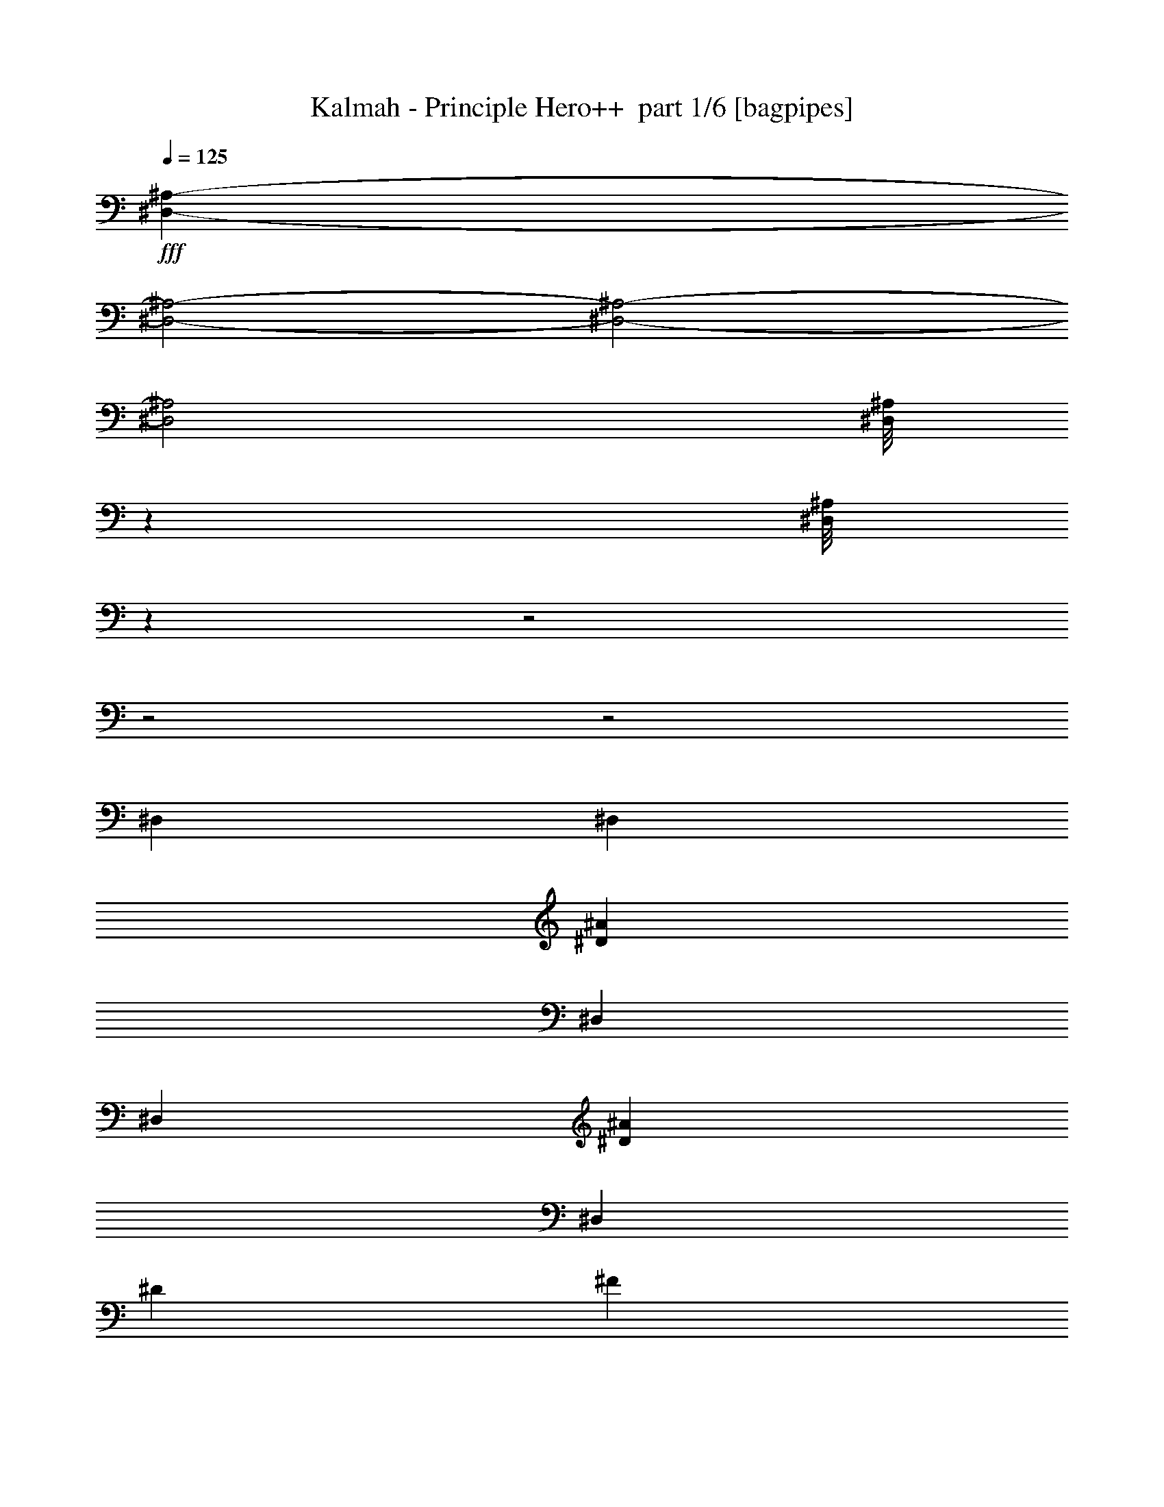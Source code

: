 % Produced with Bruzo's Transcoding Environment 2.0 alpha 
% Transcribed by Bruzo 

X:1
T: Kalmah - Principle Hero++  part 1/6 [bagpipes]
Z: Transcribed with BruTE 64
L: 1/4
Q: 125
K: C
+fff+
[^D,7051/2000-^A,7051/2000-]
[^D,2/1-^A,2/1-]
[^D,2/1-^A,2/1-]
[^D,2/1^A,2/1]
[^D,1/8^A,1/8]
z691/4000
[^D,1/8^A,1/8]
z24823/8000
z2/1
z2/1
z2/1
[^D,2381/8000]
[^D,1191/4000]
[^D2381/8000^A2381/8000]
[^D,1191/4000]
[^D,2381/8000]
[^D2381/8000^A2381/8000]
[^D,1191/4000]
[^D2381/8000]
[^F1191/4000]
[^D,2381/8000]
[=F2381/8000]
[^D,1191/4000]
[^G2381/8000]
[^D,1191/4000]
[^F2381/8000]
[=F2381/8000]
[^D,1191/4000]
[^D,2381/8000]
[^D1191/4000^A1191/4000]
[^D,2381/8000]
[^D,2381/8000]
[^D1191/4000^A1191/4000]
[^D,2381/8000]
[^D2381/8000]
[^F1191/4000]
[^D,2381/8000]
[=F1191/4000]
[^D,2381/8000]
[^G2381/8000]
[^D,1191/4000]
[^F2381/8000]
[=F1191/4000]
[^D,2381/8000]
[^D,2381/8000]
[^D1191/4000^A1191/4000]
[^D,2381/8000]
[^D,1191/4000]
[^D2381/8000^A2381/8000]
[^D,2381/8000]
[^D1191/4000]
[^F2381/8000]
[^D,1191/4000]
[=F2381/8000]
[^D,2381/8000]
[^G1191/4000]
[^D,2381/8000]
[^F1191/4000]
[=F2381/8000]
[^D,2381/8000]
[^D,1191/4000]
[^D2381/8000^A2381/8000]
[^D,1191/4000]
[^D,2381/8000]
[^D2381/8000^A2381/8000]
[^D,1191/4000]
[^D2381/8000]
[^F1191/4000]
[^D2381/8000]
[=F2381/8000]
[=B1191/4000]
[^A2381/8000]
[^G1191/4000]
[^F2381/8000]
[=F2381/8000]
[^D,1191/4000]
[^D,2381/8000]
[^D1191/4000^A1191/4000]
[^D,2381/8000]
[^D,2381/8000]
[^D1191/4000^A1191/4000]
[^D,2381/8000]
[^D1191/4000]
[^F2381/8000]
[^D,2381/8000]
[=F1191/4000]
[^D,2381/8000]
[^G1191/4000]
[^D,2381/8000]
[^F2381/8000]
[=F1191/4000]
[^D,2381/8000]
[^D,1191/4000]
[^D2381/8000^A2381/8000]
[^D,2381/8000]
[^D,1191/4000]
[^D2381/8000^A2381/8000]
[^D,1191/4000]
[^D2381/8000]
[^F2381/8000]
[^D,1191/4000]
[=F2381/8000]
[^D,1191/4000]
[^G2381/8000]
[^D,2381/8000]
[^F1191/4000]
[=F2381/8000]
[^D,1191/4000]
[^D,2381/8000]
[^D2381/8000^A2381/8000]
[^D,1191/4000]
[^D,2381/8000]
[^D1191/4000^A1191/4000]
[^D,2381/8000]
[^D2381/8000]
[^F1191/4000]
[^D,2381/8000]
[=F2381/8000]
[^D,1191/4000]
[^G2381/8000]
[^D,1191/4000]
[^F2381/8000]
[=F2381/8000]
[^D,1191/4000]
[^D,2381/8000]
[^D1191/4000^A1191/4000]
[^D,2381/8000]
[^D,2381/8000]
[^D1191/4000^A1191/4000]
[^D,2381/8000]
[^D1191/4000]
[^F2381/8000]
[^D2381/8000]
[=F1191/4000]
[=B2381/8000]
[^A1191/4000]
[^G2381/8000]
[^F2381/8000]
[=F1191/4000]
[^D,267/500^A,267/500]
z1783/800
z2/1
[^D397/2000]
[^D1587/8000]
[^D397/2000]
[^D397/2000]
[^D1587/8000]
[^D397/2000]
[^D1587/8000]
[^D397/2000]
[^D397/2000]
[^A1587/8000]
[^A397/2000]
[^A1587/8000]
[=B397/2000]
[=B397/2000]
[=B1587/8000]
[^A397/2000]
[^A1587/8000]
[^A397/2000]
[^G397/2000]
[^G1587/8000]
[^G397/2000]
[^A1587/8000]
[^A397/2000]
[^A397/2000]
[^F1587/8000]
[^F397/2000]
[^F1587/8000]
[^F397/2000]
[^F397/2000]
[^F1587/8000]
[^F397/2000]
[^F1587/8000]
[^F397/2000]
[^G397/2000]
[^G1587/8000]
[^G397/2000]
[^A1587/8000]
[^A397/2000]
[^A397/2000]
[=B1587/8000]
[=B397/2000]
[=B1587/8000]
[^A397/2000]
[^A397/2000]
[^A1587/8000]
[^G397/2000]
[^G1587/8000]
[^G397/2000]
[=B,397/2000]
[=B,1587/8000]
[=B,397/2000]
[=B,1587/8000]
[=B,397/2000]
[=B,397/2000]
[=B,1587/8000]
[=B,397/2000]
[=B,1587/8000]
[^D397/2000]
[^D397/2000]
[^D1587/8000]
[=F397/2000]
[=F1587/8000]
[=F397/2000]
[^F397/2000]
[^F1587/8000]
[^F397/2000]
[=F1587/8000]
[=F397/2000]
[=F1587/8000]
[^D397/2000]
[^D397/2000]
[^D1587/8000]
[^C397/2000]
[^C1587/8000]
[^C397/2000]
[^C397/2000]
[^C1587/8000]
[^C397/2000]
[^C1587/8000]
[^C397/2000]
[^C397/2000]
[^C1587/8000]
[^C397/2000]
[^C1587/8000]
[=F1191/4000]
[^C2381/8000]
[^G1191/4000]
[^C2381/8000]
[=F2381/8000]
[^C1191/4000]
[^G2381/8000]
[^C1191/4000]
[^D1587/8000]
[^D397/2000]
[^D1587/8000]
[^D397/2000]
[^D397/2000]
[^D1587/8000]
[^D397/2000]
[^D1587/8000]
[^D397/2000]
[^A397/2000]
[^A1587/8000]
[^A397/2000]
[=B1587/8000]
[=B397/2000]
[=B397/2000]
[^A1587/8000]
[^A397/2000]
[^A1587/8000]
[^G397/2000]
[^G397/2000]
[^G1587/8000]
[^A397/2000]
[^A1587/8000]
[^A397/2000]
[^F397/2000]
[^F1587/8000]
[^F397/2000]
[^F1587/8000]
[^F397/2000]
[^F397/2000]
[^F1587/8000]
[^F397/2000]
[^F1587/8000]
[^G397/2000]
[^G397/2000]
[^G1587/8000]
[^A397/2000]
[^A1587/8000]
[^A397/2000]
[=B397/2000]
[=B1587/8000]
[=B397/2000]
[^A1587/8000]
[^A397/2000]
[^A397/2000]
[^G1587/8000]
[^G397/2000]
[^G1587/8000]
[=B,397/2000]
[=B,397/2000]
[=B,1587/8000]
[=B,397/2000]
[=B,1587/8000]
[=B,397/2000]
[=B,397/2000]
[=B,1587/8000]
[=B,397/2000]
[^D1587/8000]
[^D397/2000]
[^D397/2000]
[=F1587/8000]
[=F397/2000]
[=F1587/8000]
[^F397/2000]
[^F397/2000]
[^F1587/8000]
[=F397/2000]
[=F1587/8000]
[=F397/2000]
[^D397/2000]
[^D1587/8000]
[^D397/2000]
[^C1587/8000]
[^C397/2000]
[^C397/2000]
[^C1587/8000]
[^C397/2000]
[^C1587/8000]
[^C397/2000]
[^C397/2000]
[^C1587/8000]
[^C397/2000]
[^C1587/8000]
[^C397/2000]
[=F2381/8000]
[^C1191/4000]
[^G2381/8000]
[^C1191/4000]
[=F2381/8000]
[^C2381/8000]
[^G1191/4000]
[^C2381/8000]
[^D5001/8000^A5001/8000]
[^D1/8^A1/8]
z1501/8000
[^D1/8^A1/8]
z3/16
[^D1/8^A1/8]
z3/16
[^D1251/8000^A1251/8000]
[^D5/32^A5/32]
[^D1/8^A1/8]
z6501/8000
[^D1/8^A1/8]
z1501/8000
[^D5/32^A5/32]
[^D5/32^A5/32]
[^D1/8^A1/8]
z1501/8000
[^D1/8^A1/8]
z3/16
[^D1/8^A1/8]
z1501/8000
[^D5/32^A5/32]
[^D5/32^A5/32]
[^D1/8^A1/8]
z1501/8000
[^A,5001/8000=F5001/8000]
[^A,1/8=F1/8]
z3/16
[^A,1/8=F1/8]
z3/16
[^A,1/8=F1/8]
z1501/8000
[^A,5/32=F5/32]
[^A,5/32=F5/32]
[^A,1/8=F1/8]
z3251/4000
[^A,1/8=F1/8]
z3/16
[^A,1251/8000=F1251/8000]
[^A,5/32=F5/32]
[^A,1/8=F1/8]
z3/16
[^A,1/8=F1/8]
z1501/8000
[^A,1/8=F1/8]
z3/16
[^A,5/32=F5/32]
[^A,1251/8000=F1251/8000]
[^A,1/8=F1/8]
z3/16
[^D5001/8000^A5001/8000]
[^D1/8^A1/8]
z1501/8000
[^D1/8^A1/8]
z3/16
[^D1/8^A1/8]
z3/16
[^D1251/8000^A1251/8000]
[^D5/32^A5/32]
[^D1/8^A1/8]
z6501/8000
[^D1/8^A1/8]
z1501/8000
[^D5/32^A5/32]
[^D5/32^A5/32]
[^D1/8^A1/8]
z1501/8000
[^D1/8^A1/8]
z3/16
[^D1/8^A1/8]
z1501/8000
[^D5/32^A5/32]
[^D5/32^A5/32]
[^D1/8^A1/8]
z1501/8000
[^A,5001/8000=F5001/8000]
[^A,1/8=F1/8]
z3/16
[^A,1/8=F1/8]
z1501/8000
[^A,1/8=F1/8]
z3/16
[^A,5/32=F5/32]
[^A,5/32=F5/32]
[^A,1/8=F1/8]
z3251/4000
[^A,1/8=F1/8]
z3/16
[^A,1251/8000=F1251/8000]
[^A,5/32=F5/32]
[^A,1/8=F1/8]
z3/16
[^A,1/8=F1/8]
z1501/8000
[^A,1/8=F1/8]
z3/16
[^A,5/32=F5/32]
[^A,1251/8000=F1251/8000]
[^A,1/8=F1/8]
z3/16
[^D5001/8000^A5001/8000]
[^D1/8^A1/8]
z1501/8000
[^D1/8^A1/8]
z3/16
[^D1/8^A1/8]
z1501/8000
[^D5/32^A5/32]
[^D5/32^A5/32]
[^D1/8^A1/8]
z6501/8000
[^D1/8^A1/8]
z1501/8000
[^D5/32^A5/32]
[^D5/32^A5/32]
[^D1/8^A1/8]
z1501/8000
[^D1/8^A1/8]
z3/16
[^D1/8^A1/8]
z1501/8000
[^D5/32^A5/32]
[^D5/32^A5/32]
[^D1/8^A1/8]
z1501/8000
[^A,5001/8000=F5001/8000]
[^A,1/8=F1/8]
z3/16
[^A,1/8=F1/8]
z1501/8000
[^A,1/8=F1/8]
z3/16
[^A,5/32=F5/32]
[^A,1251/8000=F1251/8000]
[^A,1/8=F1/8]
z6501/8000
[^A,1/8=F1/8]
z3/16
[^A,1251/8000=F1251/8000]
[^A,5/32=F5/32]
[^A,1/8=F1/8]
z3/16
[^A,1/8=F1/8]
z1501/8000
[^A,1/8=F1/8]
z3/16
[^A,1251/8000=F1251/8000]
[^A,5/32=F5/32]
[^A,1/8=F1/8]
z3/16
[^D5001/8000^A5001/8000]
[^D1/8^A1/8]
z1501/8000
[^D1/8^A1/8]
z3/16
[^D1/8^A1/8]
z1501/8000
[^D5/32^A5/32]
[^D5/32^A5/32]
[^D1/8^A1/8]
z6501/8000
[^D1/8^A1/8]
z1501/8000
[^D5/32^A5/32]
[^D5/32^A5/32]
[^D1/8^A1/8]
z1501/8000
[^D1/8^A1/8]
z3/16
[^D1/8^A1/8]
z1501/8000
[^D5/32^A5/32]
[^D5/32^A5/32]
[^D1/8^A1/8]
z1501/8000
[^A,5001/8000=F5001/8000]
[^A,1/8=F1/8]
z3/16
[^A,1/8=F1/8]
z1501/8000
[^A,1/8=F1/8]
z3/16
[^A,5/32=F5/32]
[^A,1251/8000=F1251/8000]
[^A,1/8=F1/8]
z6501/8000
[^A,1/8=F1/8]
z3/16
[^A,1251/8000=F1251/8000]
[^A,5/32=F5/32]
[^A,1/8=F1/8]
z3/16
[^A,1/8=F1/8]
z1501/8000
[^A,1/8=F1/8]
z3/16
[^A,1251/8000=F1251/8000]
[^A,5/32=F5/32]
[^A,1/8=F1/8]
z3/16
[^D397/2000]
[^D1587/8000]
[^D397/2000]
[^D397/2000]
[^D1587/8000]
[^D397/2000]
[^D1587/8000]
[^D397/2000]
[^D397/2000]
[^A1587/8000]
[^A397/2000]
[^A1587/8000]
[=B397/2000]
[=B397/2000]
[=B1587/8000]
[^A397/2000]
[^A1587/8000]
[^A397/2000]
[^G397/2000]
[^G1587/8000]
[^G397/2000]
[^A1587/8000]
[^A397/2000]
[^A397/2000]
[^F1587/8000]
[^F397/2000]
[^F1587/8000]
[^F397/2000]
[^F397/2000]
[^F1587/8000]
[^F397/2000]
[^F1587/8000]
[^F397/2000]
[^G397/2000]
[^G1587/8000]
[^G397/2000]
[^A1587/8000]
[^A397/2000]
[^A397/2000]
[=B1587/8000]
[=B397/2000]
[=B1587/8000]
[^A397/2000]
[^A397/2000]
[^A1587/8000]
[^G397/2000]
[^G1587/8000]
[^G397/2000]
[=B,397/2000]
[=B,1587/8000]
[=B,397/2000]
[=B,1587/8000]
[=B,397/2000]
[=B,397/2000]
[=B,1587/8000]
[=B,397/2000]
[=B,1587/8000]
[^D397/2000]
[^D397/2000]
[^D1587/8000]
[=F397/2000]
[=F1587/8000]
[=F397/2000]
[^F397/2000]
[^F1587/8000]
[^F397/2000]
[=F1587/8000]
[=F397/2000]
[=F397/2000]
[^D1587/8000]
[^D397/2000]
[^D1587/8000]
[^C397/2000]
[^C397/2000]
[^C1587/8000]
[^C397/2000]
[^C1587/8000]
[^C397/2000]
[^C397/2000]
[^C1587/8000]
[^C397/2000]
[^C1587/8000]
[^C397/2000]
[^C397/2000]
[=F2381/8000]
[^C2381/8000]
[^G1191/4000]
[^C2381/8000]
[=F1191/4000]
[^C2381/8000]
[^G2381/8000]
[^C1191/4000]
[^D1587/8000]
[^D397/2000]
[^D397/2000]
[^D1587/8000]
[^D397/2000]
[^D1587/8000]
[^D397/2000]
[^D1587/8000]
[^D397/2000]
[^A397/2000]
[^A1587/8000]
[^A397/2000]
[=B1587/8000]
[=B397/2000]
[=B397/2000]
[^A1587/8000]
[^A397/2000]
[^A1587/8000]
[^G397/2000]
[^G397/2000]
[^G1587/8000]
[^A397/2000]
[^A1587/8000]
[^A397/2000]
[^F397/2000]
[^F1587/8000]
[^F397/2000]
[^F1587/8000]
[^F397/2000]
[^F397/2000]
[^F1587/8000]
[^F397/2000]
[^F1587/8000]
[^G397/2000]
[^G397/2000]
[^G1587/8000]
[^A397/2000]
[^A1587/8000]
[^A397/2000]
[=B397/2000]
[=B1587/8000]
[=B397/2000]
[^A1587/8000]
[^A397/2000]
[^A397/2000]
[^G1587/8000]
[^G397/2000]
[^G1587/8000]
[=B,397/2000]
[=B,397/2000]
[=B,1587/8000]
[=B,397/2000]
[=B,1587/8000]
[=B,397/2000]
[=B,397/2000]
[=B,1587/8000]
[=B,397/2000]
[^D1587/8000]
[^D397/2000]
[^D397/2000]
[=F1587/8000]
[=F397/2000]
[=F1587/8000]
[^F397/2000]
[^F397/2000]
[^F1587/8000]
[=F397/2000]
[=F1587/8000]
[=F397/2000]
[^D397/2000]
[^D1587/8000]
[^D397/2000]
[^C1587/8000]
[^C397/2000]
[^C397/2000]
[^C1587/8000]
[^C397/2000]
[^C1587/8000]
[^C397/2000]
[^C397/2000]
[^C1587/8000]
[^C397/2000]
[^C1587/8000]
[^C397/2000]
[=F2381/8000]
[^C1191/4000]
[^G2381/8000]
[^C1191/4000]
[=F2381/8000]
[^C2381/8000]
[^G1191/4000]
[^C2381/8000]
[^D5001/8000^A5001/8000]
[^D1/8^A1/8]
z1501/8000
[^D1/8^A1/8]
z3/16
[^D1/8^A1/8]
z1501/8000
[^D5/32^A5/32]
[^D5/32^A5/32]
[^D1/8^A1/8]
z6501/8000
[^D1/8^A1/8]
z1501/8000
[^D5/32^A5/32]
[^D5/32^A5/32]
[^D1/8^A1/8]
z1501/8000
[^D1/8^A1/8]
z3/16
[^D1/8^A1/8]
z1501/8000
[^D5/32^A5/32]
[^D5/32^A5/32]
[^D1/8^A1/8]
z1501/8000
[^A,5001/8000=F5001/8000]
[^A,1/8=F1/8]
z3/16
[^A,1/8=F1/8]
z1501/8000
[^A,1/8=F1/8]
z3/16
[^A,5/32=F5/32]
[^A,5/32=F5/32]
[^A,1/8=F1/8]
z3251/4000
[^A,1/8=F1/8]
z3/16
[^A,1251/8000=F1251/8000]
[^A,5/32=F5/32]
[^A,1/8=F1/8]
z3/16
[^A,1/8=F1/8]
z1501/8000
[^A,1/8=F1/8]
z3/16
[^A,5/32=F5/32]
[^A,1251/8000=F1251/8000]
[^A,1/8=F1/8]
z3/16
[^D5001/8000^A5001/8000]
[^D1/8^A1/8]
z1501/8000
[^D1/8^A1/8]
z3/16
[^D1/8^A1/8]
z1501/8000
[^D5/32^A5/32]
[^D5/32^A5/32]
[^D1/8^A1/8]
z6501/8000
[^D1/8^A1/8]
z1501/8000
[^D5/32^A5/32]
[^D5/32^A5/32]
[^D1/8^A1/8]
z1501/8000
[^D1/8^A1/8]
z3/16
[^D1/8^A1/8]
z1501/8000
[^D5/32^A5/32]
[^D5/32^A5/32]
[^D1/8^A1/8]
z1501/8000
[^A,5001/8000=F5001/8000]
[^A,1/8=F1/8]
z3/16
[^A,1/8=F1/8]
z1501/8000
[^A,1/8=F1/8]
z3/16
[^A,5/32=F5/32]
[^A,1251/8000=F1251/8000]
[^A,1/8=F1/8]
z6501/8000
[^A,1/8=F1/8]
z3/16
[^A,1251/8000=F1251/8000]
[^A,5/32=F5/32]
[^A,1/8=F1/8]
z3/16
[^A,1/8=F1/8]
z1501/8000
[^A,1/8=F1/8]
z3/16
[^A,1251/8000=F1251/8000]
[^A,5/32=F5/32]
[^A,1/8=F1/8]
z3/16
[^D5001/8000^A5001/8000]
[^D1/8^A1/8]
z1501/8000
[^D1/8^A1/8]
z3/16
[^D1/8^A1/8]
z1501/8000
[^D5/32^A5/32]
[^D5/32^A5/32]
[^D1/8^A1/8]
z6501/8000
[^D1/8^A1/8]
z1501/8000
[^D5/32^A5/32]
[^D5/32^A5/32]
[^D1/8^A1/8]
z1501/8000
[^D1/8^A1/8]
z3/16
[^D1/8^A1/8]
z1501/8000
[^D5/32^A5/32]
[^D5/32^A5/32]
[^D1/8^A1/8]
z1501/8000
[^A,5001/8000=F5001/8000]
[^A,1/8=F1/8]
z3/16
[^A,1/8=F1/8]
z1501/8000
[^A,1/8=F1/8]
z3/16
[^A,5/32=F5/32]
[^A,1251/8000=F1251/8000]
[^A,1/8=F1/8]
z6501/8000
[^A,1/8=F1/8]
z3/16
[^A,1251/8000=F1251/8000]
[^A,5/32=F5/32]
[^A,1/8=F1/8]
z3/16
[^A,1/8=F1/8]
z1501/8000
[^A,1/8=F1/8]
z3/16
[^A,1251/8000=F1251/8000]
[^A,5/32=F5/32]
[^A,1/8=F1/8]
z3/16
[^D5001/8000^A5001/8000]
[^D1/8^A1/8]
z1501/8000
[^D1/8^A1/8]
z3/16
[^D1/8^A1/8]
z1501/8000
[^D5/32^A5/32]
[^D5/32^A5/32]
[^D1/8^A1/8]
z3251/4000
[^D1/8^A1/8]
z3/16
[^D5/32^A5/32]
[^D5/32^A5/32]
[^D1/8^A1/8]
z1501/8000
[^D1/8^A1/8]
z3/16
[^D1/8^A1/8]
z1501/8000
[^D5/32^A5/32]
[^D5/32^A5/32]
[^D1/8^A1/8]
z1501/8000
[^A,5001/8000=F5001/8000]
[^A,1/8=F1/8]
z3/16
[^A,1/8=F1/8]
z1501/8000
[^A,1/8=F1/8]
z3/16
[^A,5/32=F5/32]
[^A,1251/8000=F1251/8000]
[^A,1/8=F1/8]
z6501/8000
[^A,1/8=F1/8]
z3/16
[^A,1251/8000=F1251/8000]
[^A,5/32=F5/32]
[^A,1/8=F1/8]
z3/16
[^A,1/8=F1/8]
z1501/8000
[^A,1/8=F1/8]
z3/16
[^A,1251/8000=F1251/8000]
[^A,5/32=F5/32]
[^A,1/8=F1/8]
z3/16
[^D,603/2000^A,603/2000]
z10091/8000
[^D,5/16^A,5/16]
[^D,2501/8000^A,2501/8000]
[^D,301/1000^A,301/1000]
z6297/4000
[^D,2501/8000^A,2501/8000]
[^D,5/16^A,5/16]
[^D,481/1600^A,481/1600]
z6299/4000
[=F,2501/8000^A,2501/8000]
[=F,5/16^A,5/16]
[=F,2501/8000^A,2501/8000]
[=B,1/8]
z3/16
[=B,1/8]
z1501/8000
[=F5/16]
[^F5/16]
[^A,1/8]
z1501/8000
[^A,1/8]
z3/16
[^D2501/8000]
[=F5/16]
[^F2501/8000]
[^F5/16]
[=F2501/8000]
[^F5001/8000]
[^D5/16]
[=F2501/8000]
[=F5/16]
[^F2501/8000]
[^F5/16]
[=F2501/8000]
[^F5/8]
[^D2501/8000]
[=F5/16]
[^F2501/8000]
[^G5/16]
[^G2501/8000]
[^F5/16]
[^G5001/8000]
[=F2501/8000]
[^F5/16]
[^G2501/8000]
[=B,1/8]
z3/16
[=B,1/8]
z1501/8000
[=F5/16]
[^F2501/8000]
[^A,1/8]
z3/16
[^A,1/8]
z3/16
[^D2501/8000]
[=F5/16]
[^F2501/8000]
[^F5/16]
[=F2501/8000]
[^F5001/8000]
[^D5/16]
[=F2501/8000]
[=F5/16]
[^F2501/8000]
[^F5/16]
[=F2501/8000]
[^F5001/8000]
[^D5/16]
[=F5/16]
[^F2501/8000]
[^G5/16]
[^G2501/8000]
[^F5/16]
[^G5001/8000]
[=F2501/8000]
[^F5/16]
[^G2501/8000]
[=B,1/8]
z3/16
[=B,1/8]
z1501/8000
[=F5/16]
[^F2501/8000]
[^A,1/8]
z3/16
[^A,1/8]
z3/16
[^D2501/8000]
[=F5/16]
[^F2501/8000]
[^F5/16]
[=F2501/8000]
[^F5001/8000]
[^D5/16]
[=F2501/8000]
[=F5/16]
[^F2501/8000]
[^F5/16]
[=F2501/8000]
[^F5001/8000]
[^D5/16]
[=F5/16]
[^F2501/8000]
[^G5/16]
[^G2501/8000]
[^F5/16]
[^G5001/8000]
[=F2501/8000]
[^F5/16]
[^G2501/8000]
[=B,1/8]
z3/16
[=B,1/8]
z1501/8000
[=F5/16]
[^F2501/8000]
[^A,1/8]
z3/16
[^A,1/8]
z1501/8000
[^D5/16]
[=F5/16]
[^F2501/8000]
[^F5/16]
[=F2501/8000]
[^F5001/8000]
[^D5/16]
[=F2501/8000]
[=F5/16]
[^F2501/8000]
[^F5/16]
[=F2501/8000]
[^F5001/8000]
[^D5/16]
[=F2501/8000]
[^F5/16]
[^G5/16]
[^G2501/8000]
[^F5/16]
[^G5001/8000]
[=F2501/8000]
[^F5/16]
[^G2501/8000]
[=B,1/8]
z3/16
[=B,1/8]
z1501/8000
[=F5/16]
[^F2501/8000]
[^A,1/8]
z3/16
[^A,1/8]
z1501/8000
[^D5/16]
[=F2501/8000]
[^D,5/16^A,5/16]
[^D,5/16^A,5/16]
[^D,73/250^A,73/250]
z66/25
z2/1
z2/1
z2/1
z2/1
z2/1
z2/1
z2/1
z2/1
z2/1
z2/1
[^D,329/1000^A,329/1000]
[^D,329/1000^A,329/1000]
[^D,329/1000^A,329/1000]
[^D,621/2000^A,621/2000]
z2669/2000
[^D,329/1000^A,329/1000]
[^D,329/1000^A,329/1000]
[^D,2633/8000^A,2633/8000]
[^D,2427/8000^A,2427/8000]
z15997/8000
[^F,329/1000^A,329/1000]
[^F,329/1000^A,329/1000]
[^F,329/1000^A,329/1000]
[^F,2607/8000^A,2607/8000]
z5277/4000
[=F,329/1000^A,329/1000]
[=F,329/1000^A,329/1000]
[=F,329/1000^A,329/1000]
[=F,51/160^A,51/160]
z2673/4000
[^D,329/1000^A,329/1000]
[^D,329/1000^A,329/1000]
[^D,329/1000^A,329/1000]
[^D,1129/4000^A,1129/4000]
z10903/8000
[^D,329/1000^A,329/1000]
[^D,329/1000^A,329/1000]
[^D,329/1000^A,329/1000]
[^D,2201/8000^A,2201/8000]
z16223/8000
[^F,329/1000^A,329/1000]
[^F,329/1000^A,329/1000]
[^F,329/1000^A,329/1000]
[^F,2381/8000^A,2381/8000]
z539/400
[=F,329/1000^A,329/1000]
[=F,329/1000^A,329/1000]
[=F,329/1000^A,329/1000]
[=F,581/2000^A,581/2000]
z1393/2000
[^D,329/1000^A,329/1000]
[^D,329/1000^A,329/1000]
[^D,329/1000^A,329/1000]
[^D,633/2000^A,633/2000]
z10629/8000
[^D,329/1000^A,329/1000]
[^D,329/1000^A,329/1000]
[^D,329/1000^A,329/1000]
[^D,99/320^A,99/320]
z15949/8000
[^F,2633/8000^A,2633/8000]
[^F,329/1000^A,329/1000]
[^F,329/1000^A,329/1000]
[^F,1077/4000^A,1077/4000]
z5503/4000
[=F,329/1000^A,329/1000]
[=F,329/1000^A,329/1000]
[=F,329/1000^A,329/1000]
[=F,1299/4000^A,1299/4000]
z2649/4000
[^D,2633/8000^A,2633/8000]
[^D,329/1000^A,329/1000]
[^D,329/1000^A,329/1000]
[^D,461/1600^A,461/1600]
z2171/1600
[^D,329/1000^A,329/1000]
[^D,329/1000^A,329/1000]
[^D,329/1000^A,329/1000]
[^D,2249/8000^A,2249/8000]
z1011/500
[^F,329/1000^A,329/1000]
[^F,329/1000^A,329/1000]
[^F,329/1000^A,329/1000]
[^F,607/2000^A,607/2000]
z2683/2000
[=F,329/1000^A,329/1000]
[=F,329/1000^A,329/1000]
[=F,329/1000^A,329/1000]
[=F,593/2000^A,593/2000]
z221/320
[^D329/2000]
[^D329/2000]
[^D329/2000]
[^D329/2000]
[^D329/2000]
[^D329/2000]
[^D329/2000]
[^D329/2000]
[^D329/2000]
[^D329/2000]
[^D329/2000]
[^D329/2000]
[^D329/2000]
[^D329/2000]
[^D329/2000]
[^D329/2000]
[^A329/2000]
[^A329/2000]
[^A329/2000]
[^A329/2000]
[^A329/2000]
[^A329/2000]
[^A329/2000]
[^A1317/8000]
[^A329/2000]
[^A329/2000]
[^A329/2000]
[^A329/2000]
[=B329/2000]
[=B329/2000]
[=B329/2000]
[=B329/2000]
[=A329/2000]
[=A329/2000]
[=A329/2000]
[=A329/2000]
[=A329/2000]
[=A329/2000]
[=A329/2000]
[=A329/2000]
[=A329/2000]
[=A329/2000]
[=A329/2000]
[=A329/2000]
[=A329/2000]
[=A329/2000]
[=A329/2000]
[=A329/2000]
[=A329/2000]
[=A329/2000]
[=A329/2000]
[=A329/2000]
[=A1317/8000]
[=A329/2000]
[=A329/2000]
[=A329/2000]
[=A329/2000]
[=A329/2000]
[=A329/2000]
[=A329/2000]
[=A329/2000]
[=A329/2000]
[=A329/2000]
[=A329/2000]
[^F329/2000]
[^F329/2000]
[^F329/2000]
[^F329/2000]
[^F329/2000]
[^F329/2000]
[^F329/2000]
[^F329/2000]
[^F329/2000]
[^F329/2000]
[^F329/2000]
[^F329/2000]
[^F329/2000]
[^F329/2000]
[^F329/2000]
[^F329/2000]
[^F329/2000]
[^F1317/8000]
[^F329/2000]
[^F329/2000]
[^F329/2000]
[^F329/2000]
[^F329/2000]
[^F329/2000]
[=F329/2000]
[=F329/2000]
[=F329/2000]
[=F329/2000]
[=F329/2000]
[=F329/2000]
[=F329/2000]
[=F329/2000]
[=D329/2000]
[=D329/2000]
[=D329/2000]
[=D329/2000]
[=D329/2000]
[=D329/2000]
[=D329/2000]
[=D329/2000]
[=D329/2000]
[=D329/2000]
[=D329/2000]
[=D329/2000]
[=D329/2000]
[=D329/2000]
[=D1317/8000]
[=D329/2000]
[=D329/2000]
[=D329/2000]
[=D329/2000]
[=D329/2000]
[=D329/2000]
[=D329/2000]
[=D329/2000]
[=D329/2000]
[=D329/2000]
[=D329/2000]
[=D329/2000]
[=D329/2000]
[=D329/2000]
[=D329/2000]
[=D329/2000]
[=D329/2000]
[^D329/2000]
[^D329/2000]
[^D329/2000]
[^D329/2000]
[^D329/2000]
[^D329/2000]
[^D329/2000]
[^D329/2000]
[^D329/2000]
[^D329/2000]
[^D1317/8000]
[^D329/2000]
[^D329/2000]
[^D329/2000]
[^D329/2000]
[^D329/2000]
[^A329/2000]
[^A329/2000]
[^A329/2000]
[^A329/2000]
[^A329/2000]
[^A329/2000]
[^A329/2000]
[^A329/2000]
[^A329/2000]
[^A329/2000]
[^A329/2000]
[^A329/2000]
[=B329/2000]
[=B329/2000]
[=B329/2000]
[=B329/2000]
[=A329/2000]
[=A329/2000]
[=A329/2000]
[=A329/2000]
[=A329/2000]
[=A329/2000]
[=A329/2000]
[=A1317/8000]
[=A329/2000]
[=A329/2000]
[=A329/2000]
[=A329/2000]
[=A329/2000]
[=A329/2000]
[=A329/2000]
[=A329/2000]
[=A329/2000]
[=A329/2000]
[=A329/2000]
[=A329/2000]
[=A329/2000]
[=A329/2000]
[=A329/2000]
[=A329/2000]
[=A329/2000]
[=A329/2000]
[=A329/2000]
[=A329/2000]
[=A329/2000]
[=A329/2000]
[=A329/2000]
[=A329/2000]
[^F329/2000]
[^F329/2000]
[^F329/2000]
[^F329/2000]
[^F1317/8000]
[^F329/2000]
[^F329/2000]
[^F329/2000]
[^F329/2000]
[^F329/2000]
[^F329/2000]
[^F329/2000]
[^F329/2000]
[^F329/2000]
[^F329/2000]
[^F329/2000]
[^F329/2000]
[^F329/2000]
[^F329/2000]
[^F329/2000]
[^F329/2000]
[^F329/2000]
[^F329/2000]
[^F329/2000]
[=F329/2000]
[=F329/2000]
[=F329/2000]
[=F329/2000]
[=F329/2000]
[=F329/2000]
[=F329/2000]
[=F329/2000]
[=D1317/8000]
[=D329/2000]
[=D329/2000]
[=D329/2000]
[=D329/2000]
[=D329/2000]
[=D329/2000]
[=D329/2000]
[=D329/2000]
[=D329/2000]
[=D329/2000]
[=D329/2000]
[=D329/2000]
[=D329/2000]
[=D329/2000]
[=D329/2000]
[=D329/2000]
[=D329/2000]
[=D329/2000]
[=D329/2000]
[=D329/2000]
[=D329/2000]
[=D329/2000]
[=D329/2000]
[=D329/2000]
[=D329/2000]
[=D329/2000]
[=D329/2000]
[=D329/2000]
[=D1317/8000]
[=D329/2000]
[=D329/2000]
[^F,5001/8000^C5001/8000]
[^F,5/16^C5/16]
[^G,5/16^D5/16]
[^G,2501/8000]
[=A,5/16=E5/16]
[^F,2501/8000]
[^F,5/16]
[^F,2501/8000]
[=A,5/16=E5/16]
[^F,2501/8000]
[^F,5/16]
[^F,2501/8000]
[=A,5/16=E5/16]
[^F,2501/8000]
[^F,5/16]
[=F,5001/8000=C5001/8000]
[=F,2501/8000=C2501/8000]
[^F,5/16^C5/16]
[=F,5/16]
[^G,2501/8000^D2501/8000]
[=F,5/16]
[=F,2501/8000]
[=F,5/16]
[^G,2501/8000^D2501/8000]
[=F,5/16]
[=F,2501/8000]
[=F,5/16]
[^G,2501/8000^D2501/8000]
[=F,5/16]
[=F,2501/8000]
[^F,5001/8000^C5001/8000]
[^F,5/16^C5/16]
[^G,2501/8000^D2501/8000]
[^G,5/16]
[=A,5/16=E5/16]
[^F,2501/8000]
[^F,5/16]
[^F,2501/8000]
[=A,5/16=E5/16]
[^F,2501/8000]
[^F,5/16]
[^F,2501/8000]
[=A,5/16=E5/16]
[^F,2501/8000]
[^F,5/16]
[=F,5001/8000=C5001/8000]
[=F,2501/8000=C2501/8000]
[^F,5/16^C5/16]
[=F,2501/8000]
[^G,5/16^D5/16]
[=F,5/16]
[=F,2501/8000]
[=F,5/16]
[^G,2501/8000^D2501/8000]
[=F,5/16]
[=F,2501/8000]
[=F,5/16]
[^G,2501/8000^D2501/8000]
[=F,5/16]
[=F,2501/8000]
[^D,5/16^A,5/16]
[^D,2501/8000]
[^D,5/16]
[^D,2501/8000]
[^D,5/16]
[^D,5/16]
[^D,2501/8000]
[^D,5/16]
[^D,2501/8000]
[^D,5/16]
[^D,2501/8000]
[^D,5/16]
[^D,2501/8000]
[^D,5/16]
[^D,2501/8000]
[^D,5/16]
[=B,2501/8000^F2501/8000]
[=B,5/16]
[=B,2501/8000]
[=B,5/16]
[=B,2501/8000]
[=B,5/16]
[=B,5/16]
[=B,2501/8000]
[=B,5/16]
[=B,2501/8000]
[=B,5/16]
[=B,2501/8000]
[=B,5/16]
[^C2501/8000^G2501/8000]
[^C5/16]
[^C2501/8000]
[^D,5/16^A,5/16]
[^D,2501/8000]
[^D,5/16]
[^D,2501/8000]
[^D,5/16]
[^D,2501/8000]
[^D,5/16]
[^D,5/16]
[^D,2501/8000]
[^D,5/16]
[^D,2501/8000]
[^D,5/16]
[^D,2501/8000]
[^D,5/16]
[^D,2501/8000]
[^D,5/16]
[=B,2501/8000^F2501/8000]
[=B,5/16]
[=B,2501/8000]
[=B,5/16]
[=B,2501/8000]
[=B,5/16]
[=B,2501/8000]
[=B,5/16]
[=B,5/16]
[=B,2501/8000]
[=B,5/16]
[=B,2501/8000]
[=B,5/16]
[^C2501/8000^G2501/8000]
[^C5/16^G5/16]
[^C2501/8000^G2501/8000]
[^D,5/16^A,5/16]
[^D,2501/8000]
[^D,5/16]
[^D,2501/8000]
[^D,5/16]
[^D,2501/8000]
[^D,5/16]
[^D,2501/8000]
[^D,5/16]
[^D,5/16]
[^D,2501/8000]
[^D,5/16]
[^D,2501/8000]
[^D,5/16]
[^D,2501/8000]
[^D,5/16]
[=B,2501/8000^F2501/8000]
[=B,5/16]
[=B,2501/8000]
[=B,5/16]
[=B,2501/8000]
[=B,5/16]
[=B,2501/8000]
[=B,5/16]
[=B,2501/8000]
[=B,5/16]
[=B,5/16]
[=B,2501/8000]
[=B,5/16]
[^C2501/8000^G2501/8000]
[^C5/16]
[^C2501/8000]
[^D,5/16^A,5/16]
[^D,2501/8000]
[^D,5/16]
[^D,2501/8000]
[^D,5/16]
[^D,2501/8000]
[^D,5/16]
[^D,2501/8000]
[^D,5/16]
[^D,5/16]
[^D,2501/8000]
[^D,5/16]
[^D,2501/8000]
[^D,5/16]
[^D,2501/8000]
[^D,5/16]
[=B,5001/2000^F5001/2000]
[^C5001/2000^G5001/2000]
[^D,249/400^A,249/400]
z3153/800
z2/1
[^D,5/16^A,5/16]
[^D,2501/8000^A,2501/8000]
[^D,2469/8000^A,2469/8000]
z12533/8000
[^D,2501/8000^A,2501/8000]
[^D,5/16^A,5/16]
[^D,1233/4000^A,1233/4000]
z12537/8000
[=F,2501/8000^A,2501/8000]
[=F,5/16^A,5/16]
[=F,2501/8000^A,2501/8000]
[=B,1/8]
z3/16
[=B,1/8]
z1501/8000
[=F5/16]
[^F2501/8000]
[^A,1/8]
z3/16
[^A,1/8]
z3/16
[^D2501/8000]
[=F5/16]
[^D,2501/8000^A,2501/8000]
[^D,5/16^A,5/16]
[^D,2457/8000^A,2457/8000]
z6273/4000
[^D,2501/8000^A,2501/8000]
[^D,5/16^A,5/16]
[^D,2453/8000^A,2453/8000]
z251/160
[=F,5/16^A,5/16]
[=F,2501/8000^A,2501/8000]
[=F,2449/8000^A,2449/8000]
z6277/4000
[=B,1/8]
z3/16
[=B,1/8]
z1501/8000
[=F5/16]
[^F2501/8000]
[^A,1/8]
z3/16
[^A,1/8]
z3/16
[^D2501/8000]
[=F5/16]
[^F2501/8000]
[^F5/16]
[=F2501/8000]
[^F5001/8000]
[^D5/16]
[=F2501/8000]
[=F5/16]
[^F2501/8000]
[^F5/16]
[=F2501/8000]
[^F5001/8000]
[^D5/16]
[=F5/16]
[^F2501/8000]
[^G5/16]
[^G2501/8000]
[^F5/16]
[^G5001/8000]
[=F2501/8000]
[^F5/16]
[^G2501/8000]
[=B,1/8]
z3/16
[=B,1/8]
z1501/8000
[=F5/16]
[^F2501/8000]
[^A,1/8]
z3/16
[^A,1/8]
z1501/8000
[^D5/16]
[=F5/16]
[^F2501/8000]
[^F5/16]
[=F2501/8000]
[^F5001/8000]
[^D5/16]
[=F2501/8000]
[=F5/16]
[^F2501/8000]
[^F5/16]
[=F2501/8000]
[^F5001/8000]
[^D5/16]
[=F2501/8000]
[^F5/16]
[^G5/16]
[^G2501/8000]
[^F5/16]
[^G5001/8000]
[=F2501/8000]
[^F5/16]
[^G2501/8000]
[=B,1/8]
z3/16
[=B,1/8]
z1501/8000
[=F5/16]
[^F2501/8000]
[^A,1/8]
z3/16
[^A,1/8]
z1501/8000
[^D5/16]
[=F2501/8000]
[^F5/32]
[^F5/32]
[^F5/32]
[^F5/32]
[=F2501/8000]
[^F5001/8000]
[^D5/16]
[=F2501/8000]
[=F5/16]
[^F1251/8000]
[^F5/32]
[^F5/32]
[^F5/32]
[=F2501/8000]
[^F5001/8000]
[^D5/16]
[=F2501/8000]
[^F5/16]
[^G5/32]
[^G1251/8000]
[^G5/32]
[^G5/32]
[^F5/16]
[^G5001/8000]
[=F2501/8000]
[^F5/16]
[^G2501/8000]
[=B,1/8]
z3/16
[=B,1/8]
z1501/8000
[=F5/16]
[^F2501/8000]
[^A,1/8]
z3/16
[^A,1/8]
z1501/8000
[^D5/16]
[=F2501/8000]
[^F5/32]
[^F5/32]
[^F5/32]
[^F5/32]
[=F2501/8000]
[^F5001/8000]
[^D5/16]
[=F2501/8000]
[=F5/16]
[^F1251/8000]
[^F5/32]
[^F5/32]
[^F5/32]
[=F2501/8000]
[^F5001/8000]
[^D5/16]
[=F2501/8000]
[^F5/16]
[^G5/32]
[^G1251/8000]
[^G5/32]
[^G5/32]
[^F5/16]
[^G5001/8000]
[=F2501/8000]
[^F5/16]
[^G2501/8000]
[=B,1/8]
z3/16
[=B,1/8]
z1501/8000
[=F5/16]
[^F2501/8000]
[^A,1/8]
z3/16
[^A,1/8]
z1501/8000
[^D5/16]
[=F2501/8000]
[^D,1/8^A,1/8]
z4001/8000
[^D,1/8^A,1/8]
z1/2
[^D,5001/8000^A,5001/8000]
[^D,1191/4000]
[^D,2381/8000]
[^D1191/4000^A1191/4000]
[^D,2381/8000]
[^D,2381/8000]
[^D1191/4000^A1191/4000]
[^D,2381/8000]
[^D1191/4000]
[^F2381/8000]
[^D,2381/8000]
[=F1191/4000]
[^D,2381/8000]
[^G1191/4000]
[^D,2381/8000]
[^F2381/8000]
[=F1191/4000]
[^D,2381/8000]
[^D,1191/4000]
[^D2381/8000^A2381/8000]
[^D,2381/8000]
[^D,1191/4000]
[^D2381/8000^A2381/8000]
[^D,1191/4000]
[^D2381/8000]
[^F2381/8000]
[^D,1191/4000]
[=F2381/8000]
[^D,1191/4000]
[^G2381/8000]
[^D,2381/8000]
[^F1191/4000]
[=F2381/8000]
[^D,1191/4000]
[^D,2381/8000]
[^D2381/8000^A2381/8000]
[^D,1191/4000]
[^D,2381/8000]
[^D1191/4000^A1191/4000]
[^D,2381/8000]
[^D2381/8000]
[^F1191/4000]
[^D,2381/8000]
[=F1191/4000]
[^D,2381/8000]
[^G2381/8000]
[^D,1191/4000]
[^F2381/8000]
[=F2381/8000]
[^D,1191/4000]
[^D,2381/8000]
[^D1191/4000^A1191/4000]
[^D,2381/8000]
[^D,2381/8000]
[^D1191/4000^A1191/4000]
[^D,2381/8000]
[^D1191/4000]
[^F2381/8000]
[^D2381/8000]
[=F1191/4000]
[=B2381/8000]
[^A1191/4000]
[^G2381/8000]
[^F2381/8000]
[=F1191/4000]
[^D,2381/8000]
[^D,1191/4000]
[^D2381/8000^A2381/8000]
[^D,2381/8000]
[^D,1191/4000]
[^D2381/8000^A2381/8000]
[^D,1191/4000]
[^D2381/8000]
[^F2381/8000]
[^D,1191/4000]
[=F2381/8000]
[^D,1191/4000]
[^G2381/8000]
[^D,2381/8000]
[^F1191/4000]
[=F2381/8000]
[^D,1191/4000]
[^D,2381/8000]
[^D2381/8000^A2381/8000]
[^D,1191/4000]
[^D,2381/8000]
[^D1191/4000^A1191/4000]
[^D,2381/8000]
[^D2381/8000]
[^F1191/4000]
[^D,2381/8000]
[=F1191/4000]
[^D,2381/8000]
[^G2381/8000]
[^D,1191/4000]
[^F2381/8000]
[=F1191/4000]
[^D,2381/8000]
[^D,2381/8000]
[^D1191/4000^A1191/4000]
[^D,2381/8000]
[^D,1191/4000]
[^D2381/8000^A2381/8000]
[^D,2381/8000]
[^D1191/4000]
[^F2381/8000]
[^D,1191/4000]
[=F2381/8000]
[^D,2381/8000]
[^G1191/4000]
[^D,2381/8000]
[^F1191/4000]
[=F2381/8000]
[=B,19051/8000^F19051/8000]
[^C19051/8000^G19051/8000]
[^D,1191/8000^A,1191/8000]
[^D,1191/8000^A,1191/8000]
[^D,2381/8000^A,2381/8000]
[^D,1191/8000^A,1191/8000]
[^D,119/800^A,119/800]
[^D,1191/4000^A,1191/4000]
[^D,1191/8000^A,1191/8000]
[^D,119/800^A,119/800]
[^D,1191/4000^A,1191/4000]
[^D,119/800^A,119/800]
[^D,1191/8000^A,1191/8000]
[^D,2381/8000^A,2381/8000]
[^D,1191/8000^A,1191/8000]
[^D,1191/8000^A,1191/8000]
[^D,2381/8000^A,2381/8000]
[^D,1191/8000^A,1191/8000]
[^D,1191/8000^A,1191/8000]
[^D,2381/8000^A,2381/8000]
[^D,1121/2000^A,1121/2000]
z5/2
z2/1
z2/1
z2/1
z2/1

X:2
T: Kalmah - Principle Hero++  part 2/6 [flute]
Z: Transcribed with BruTE 64
L: 1/4
Q: 125
K: C
z16149/8000
z2/1
z2/1
z2/1
z2/1
z2/1
z2/1
z2/1
z2/1
z2/1
z2/1
z2/1
z2/1
z2/1
z2/1
z2/1
z2/1
z2/1
z2/1
z2/1
z2/1
z2/1
z2/1
z2/1
z2/1
z2/1
z2/1
z2/1
z2/1
z2/1
z2/1
z2/1
z2/1
z2/1
z2/1
z2/1
z2/1
z2/1
z2/1
z2/1
z2/1
z2/1
z2/1
z2/1
z2/1
z2/1
z2/1
z2/1
z2/1
z2/1
+f+
[^D5001/8000]
[^A,2501/8000]
[=D5/16]
[^F5/16]
[^F2501/8000]
[=F5/16]
[^F2501/8000]
[^D5/16]
[=F2501/8000]
[^F5/16]
[^F2501/8000]
[^D5/16]
[^A2501/8000]
[^G5/16]
[^F2501/8000]
[=F5001/8000]
[^A,5/16]
[=D5/16]
[=F2501/8000]
[=F5/16]
[=D2501/8000]
[=F5/16]
[^A,2501/8000]
[=D5/16]
[=F2501/8000]
[=F5/16]
[=D2501/8000]
[^G5/16]
[^F2501/8000]
[=F5/16]
[^F5001/8000]
[^A,2501/8000]
[=D5/16]
[^F5/16]
[^F2501/8000]
[=F5/16]
[^F2501/8000]
[^D5/16]
[=F2501/8000]
[^F5/16]
[^F2501/8000]
[^D5/16]
[^A2501/8000]
[^G5/16]
[^F2501/8000]
[^G5001/8000]
[^A5/16]
[=B2501/8000]
[^D5/16]
[^F5/16]
[=F2501/8000]
[^F5/16]
[^D2501/8000]
[=F5/16]
[^F2501/8000]
[^F5/16]
[=D2501/8000]
[^G5/16]
[^F2501/8000]
[=F5/16]
[^D5001/8000]
[^A,2501/8000]
[=D5/16]
[^F2501/8000]
[^F5/16]
[=F5/16]
[^F2501/8000]
[^D5/16]
[=F2501/8000]
[^F5/16]
[^F2501/8000]
[^D5/16]
[^A2501/8000]
[^G5/16]
[^F2501/8000]
[=F5001/8000]
[^A,5/16]
[=D2501/8000]
[=F5/16]
[=F2501/8000]
[=D5/16]
[=F5/16]
[^A,2501/8000]
[=D5/16]
[=F2501/8000]
[=F5/16]
[=D2501/8000]
[^G5/16]
[^F2501/8000]
[=F5/16]
[^F5001/8000]
[^A,2501/8000]
[=D5/16]
[^F2501/8000]
[^F5/16]
[=F2501/8000]
[^F5/16]
[^D5/16]
[=F2501/8000]
[^F5/16]
[^F2501/8000]
[^D5/16]
[^A2501/8000]
[^G5/16]
[^F2501/8000]
[^G5001/8000]
[^A5/16]
[=B2501/8000]
[^D5/16]
[^F2501/8000]
[=F5/16]
[^F5/16]
[^D2501/8000]
[=F5/16]
[^F2501/8000]
[^F5/16]
[=D2501/8000]
[^G5/16]
[^F2501/8000]
[=F5/16]
[^D18791/8000]
z7507/2000
z2/1
z2/1
z2/1
z2/1
z2/1
z2/1
z2/1
z2/1
z2/1
z2/1
z2/1
z2/1
z2/1
z2/1
z2/1
z2/1
[^D5001/8000]
[^A,2501/8000]
[=D5/16]
[^F2501/8000]
[^F5/16]
[=F5/16]
[^F2501/8000]
[^D5/16]
[=F2501/8000]
[^F5/16]
[^F2501/8000]
[^D5/16]
[^A2501/8000]
[^G5/16]
[^F2501/8000]
[=F5001/8000]
[^A,5/16]
[=D2501/8000]
[=F5/16]
[=F5/16]
[=D2501/8000]
[=F5/16]
[^A,2501/8000]
[=D5/16]
[=F2501/8000]
[=F5/16]
[=D2501/8000]
[^G5/16]
[^F2501/8000]
[=F5/16]
[^F5001/8000]
[^A,2501/8000]
[=D5/16]
[^F2501/8000]
[^F5/16]
[=F5/16]
[^F2501/8000]
[^D5/16]
[=F2501/8000]
[^F5/16]
[^F2501/8000]
[^D5/16]
[^A2501/8000]
[^G5/16]
[^F2501/8000]
[^G5001/8000]
[^A5/16]
[=B2501/8000]
[^D5/16]
[^F2501/8000]
[=F5/16]
[^F5/16]
[^D2501/8000]
[=F5/16]
[^F2501/8000]
[^F5/16]
[=D2501/8000]
[^G5/16]
[^F2501/8000]
[=F5/16]
[^D5001/8000]
[^A,2501/8000]
[=D5/16]
[^F2501/8000]
[^F5/16]
[=F2501/8000]
[^F5/16]
[^D5/16]
[=F2501/8000]
[^F5/16]
[^F2501/8000]
[^D5/16]
[^A2501/8000]
[^G5/16]
[^F2501/8000]
[=F5001/8000]
[^A,5/16]
[=D2501/8000]
[=F5/16]
[=F2501/8000]
[=D5/16]
[=F2501/8000]
[^A,5/16]
[=D5/16]
[=F2501/8000]
[=F5/16]
[=D2501/8000]
[^G5/16]
[^F2501/8000]
[=F5/16]
[^F5001/8000]
[^A,2501/8000]
[=D5/16]
[^F2501/8000]
[^F5/16]
[=F2501/8000]
[^F5/16]
[^D2501/8000]
[=F5/16]
[^F5/16]
[^F2501/8000]
[^D5/16]
[^A2501/8000]
[^G5/16]
[^F2501/8000]
[^G5001/8000]
[^A5/16]
[=B2501/8000]
[^D5/16]
[^F2501/8000]
[=F5/16]
[^F2501/8000]
[^D5/16]
[=F5/16]
[^F2501/8000]
[^F5/16]
[=D2501/8000]
[^G5/16]
[^F2501/8000]
[=F5/16]
[^D2489/1000]
z28103/8000
z2/1
z2/1
[^D3001/1000-^d3001/1000-]
[^D2/1^d2/1]
[^G5001/2000^g5001/2000]
[^F20003/8000^f20003/8000]
[^D3001/1000-^d3001/1000-]
[^D2/1^d2/1]
[^G5001/2000^g5001/2000]
[^F20003/8000^f20003/8000]
[^D3001/1000-^d3001/1000-]
[^D2/1^d2/1]
[^G5001/2000^g5001/2000]
[^F20003/8000^f20003/8000]
[^D3001/1000-^d3001/1000-]
[^D2/1^d2/1]
[^G5001/2000^g5001/2000]
[^F62/25^f62/25]
z20167/8000
[^F329/1000^f329/1000]
[^F329/1000^f329/1000]
[=F329/1000=f329/1000]
[^F2437/8000^f2437/8000]
z2681/2000
[^F329/1000^f329/1000]
[^F329/1000^f329/1000]
[=F329/1000=f329/1000]
[^F119/400^f119/400]
z539/400
[^G329/1000^g329/1000]
[^G2633/8000^g2633/8000]
[^F329/1000^f329/1000]
[^G2323/8000^g2323/8000]
z10837/8000
[=F329/1000=f329/1000]
[=F329/1000=f329/1000]
[=D329/1000=d329/1000]
[=F2267/8000=f2267/8000]
z5447/4000
[^F329/1000^f329/1000]
[^F329/1000^f329/1000]
[=F329/1000=f329/1000]
[^F221/800^f221/800]
z219/160
[^F329/1000^f329/1000]
[^F329/1000^f329/1000]
[=F329/1000=f329/1000]
[^F1077/4000^f1077/4000]
z11007/8000
[^G329/1000^g329/1000]
[^G329/1000^g329/1000]
[^F329/1000^f329/1000]
[^G2597/8000^g2597/8000]
z10563/8000
[=F329/1000=f329/1000]
[=F329/1000=f329/1000]
[=D329/1000=d329/1000]
[=F2541/8000=f2541/8000]
z1339/2000
[^G329/500^g329/500]
[^F329/1000^f329/1000]
[^F329/1000^f329/1000]
[=F329/1000=f329/1000]
[^F621/2000^f621/2000]
z2669/2000
[^F329/1000^f329/1000]
[^F329/1000^f329/1000]
[=F2633/8000=f2633/8000]
[^F2427/8000^f2427/8000]
z10733/8000
[^G329/1000^g329/1000]
[^G329/1000^g329/1000]
[^F329/1000^f329/1000]
[^G2371/8000^g2371/8000]
z10789/8000
[=F329/1000=f329/1000]
[=F2633/8000=f2633/8000]
[=D329/1000=d329/1000]
[=F1157/4000=f1157/4000]
z2791/4000
[^G329/500^g329/500]
[^F329/1000^f329/1000]
[^F329/1000^f329/1000]
[=F329/1000=f329/1000]
[^F1129/4000^f1129/4000]
z10903/8000
[^F329/1000^f329/1000]
[^F329/1000^f329/1000]
[=F329/1000=f329/1000]
[^F2201/8000^f2201/8000]
z10959/8000
[^G329/1000^g329/1000]
[^G329/1000^g329/1000]
[^F329/1000^f329/1000]
[^G429/1600^g429/1600]
z1377/1000
[=F329/1000=f329/1000]
[=F329/1000=f329/1000]
[=D329/1000=d329/1000]
[=F647/2000=f647/2000]
z1327/2000
[^G329/500^g329/500]
[^F329/1000^f329/1000]
[^F329/1000^f329/1000]
[=F329/1000=f329/1000]
[^F633/2000^f633/2000]
z10629/8000
[^F329/1000^f329/1000]
[^F329/1000^f329/1000]
[=F329/1000=f329/1000]
[^F99/320^f99/320]
z2137/1600
[^G329/1000^g329/1000]
[^G329/1000^g329/1000]
[^F2633/8000^f2633/8000]
[^G1209/4000^g1209/4000]
z5371/4000
[=F329/1000=f329/1000]
[=F329/1000=f329/1000]
[=D329/1000=d329/1000]
[=F1181/4000=f1181/4000]
z2767/4000
[^G329/500^g329/500]
[^F2633/8000^f2633/8000]
[^F329/1000^f329/1000]
[=F329/1000=f329/1000]
[^F461/1600^f461/1600]
z2171/1600
[^F329/1000^f329/1000]
[^F329/1000^f329/1000]
[=F329/1000=f329/1000]
[^F2249/8000^f2249/8000]
z341/250
[^G329/1000^g329/1000]
[^G329/1000^g329/1000]
[^F329/1000^f329/1000]
[^G137/500^g137/500]
z1371/1000
[=F329/1000=f329/1000]
[=F329/1000=f329/1000]
[=D329/1000=d329/1000]
[=F267/1000=f267/1000]
z441/320
[^D26113/8000-^d26113/8000-]
[^D2/1^d2/1]
[=D26113/8000-=d26113/8000-]
[=D2/1=d2/1]
[^F26113/8000-^f26113/8000-]
[^F2/1^f2/1]
[^G26113/8000-^g26113/8000-]
[^G2/1^g2/1]
[^D26113/8000-^d26113/8000-]
[^D2/1^d2/1]
[=D26113/8000-=d26113/8000-]
[=D2/1=d2/1]
[^F26113/8000-^f26113/8000-]
[^F2/1^f2/1]
[^G13057/4000-^g13057/4000-]
[^G2/1^g2/1]
[^c5001/8000^f5001/8000]
+mf+
[^c5/16]
+f+
[=a5/16]
[^g2501/8000]
[=a5/16]
+mf+
[^c2501/8000]
+f+
[^f5/16]
[=f2501/8000]
[^f5/16]
+mf+
[^c2501/8000]
+f+
[=a5/16]
[^g2501/8000]
[=a5/16]
[^f2501/8000]
+mf+
[^c5/16]
+f+
[=c5001/8000^g5001/8000]
[^c2501/8000]
[=f5/16]
[^c5/16]
[^g2501/8000]
[^c5/16]
[^g2501/8000]
[^f5/16]
[^g2501/8000]
[^c5/16]
[=b2501/8000]
[=a5/16]
[=b2501/8000]
[^g5/16]
[^c2501/8000]
[^c5001/8000^f5001/8000=a5001/8000]
+mp+
[^c5/16^f5/16]
+f+
[^f2501/8000]
[^c5/16]
[^c5/16]
[=A2501/8000=a2501/8000]
[=A5/16=a5/16]
[^F2501/8000^g2501/8000]
[^F5/16=a5/16]
[^f2501/8000]
[^c5/16]
[=B2501/8000=b2501/8000]
[^c5/16]
[=A2501/8000=a2501/8000]
[^F5/16^f5/16]
[=C5001/8000^G5001/8000^g5001/8000]
[^g2501/8000]
[^g5/16]
[=f2501/8000]
[=f5/16]
[^c5/16]
[^c2501/8000]
[=B5/16=b5/16]
[^g2501/8000]
[=a5/16]
[=b2501/8000]
[=a5/16]
[^g2501/8000]
[^f5/16]
[=f7041/8000]
z19557/8000
z2/1
z2/1
z2/1
z2/1
z2/1
z2/1
z2/1
z2/1
z2/1
z2/1
z2/1
z2/1
z2/1
z2/1
z2/1
z2/1
z2/1
z2/1
z2/1
z2/1
z2/1
z2/1
z2/1
z2/1
z2/1
z2/1
z2/1
z2/1
z2/1
z2/1
z2/1
[^D3001/1000-^d3001/1000-]
[^D2/1^d2/1]
[^G5001/2000^g5001/2000]
[^F20003/8000^f20003/8000]
[^D3001/1000-^d3001/1000-]
[^D2/1^d2/1]
[^G5001/2000^g5001/2000]
[^F5001/2000^f5001/2000]
[^D24007/8000-^d24007/8000-]
[^D2/1^d2/1]
[^G5001/2000^g5001/2000]
[^F5001/2000^f5001/2000]
[^D24007/8000-^d24007/8000-]
[^D2/1^d2/1]
[^G5001/2000^g5001/2000]
[^F9943/4000^f9943/4000]
z21/8
z2/1
z2/1
z2/1
z2/1
z2/1
z2/1
z2/1
z2/1
z2/1
z2/1
z2/1
z2/1
z2/1
z2/1
z2/1
z2/1
z2/1
z2/1
z2/1
z2/1
z2/1
z2/1
z2/1
z2/1
z2/1
z2/1

X:3
T: Kalmah - Principle Hero++  part 3/6 [horn]
Z: Transcribed with BruTE 64
L: 1/4
Q: 125
K: C
+f+
[^D,7051/2000-^A,7051/2000-]
[^D,2/1-^A,2/1-]
[^D,2/1-^A,2/1-]
[^D,2/1^A,2/1]
[^D,1/8^A,1/8]
z691/4000
[^D,1/8^A,1/8]
z24823/8000
z2/1
z2/1
z2/1
[^D,2381/8000]
[^D,1191/4000]
[^D2381/8000^A2381/8000]
[^D,1191/4000]
[^D,2381/8000]
[^D2381/8000^A2381/8000]
[^D,1191/4000]
[^D2381/8000]
[^F1191/4000]
[^D,2381/8000]
[=F2381/8000]
[^D,1191/4000]
[^G2381/8000]
[^D,1191/4000]
[^F2381/8000]
[=F2381/8000]
[^D,1191/4000]
[^D,2381/8000]
[^D1191/4000^A1191/4000]
[^D,2381/8000]
[^D,2381/8000]
[^D1191/4000^A1191/4000]
[^D,2381/8000]
[^D2381/8000]
[^F1191/4000]
[^D,2381/8000]
[=F1191/4000]
[^D,2381/8000]
[^G2381/8000]
[^D,1191/4000]
[^F2381/8000]
[=F1191/4000]
[^D,2381/8000]
[^D,2381/8000]
[^D1191/4000^A1191/4000]
[^D,2381/8000]
[^D,1191/4000]
[^D2381/8000^A2381/8000]
[^D,2381/8000]
[^D1191/4000]
[^F2381/8000]
[^D,1191/4000]
[=F2381/8000]
[^D,2381/8000]
[^G1191/4000]
[^D,2381/8000]
[^F1191/4000]
[=F2381/8000]
[^D,2381/8000]
[^D,1191/4000]
[^D2381/8000^A2381/8000]
[^D,1191/4000]
[^D,2381/8000]
[^D2381/8000^A2381/8000]
[^D,1191/4000]
[^D2381/8000]
[^F1191/4000]
[^D2381/8000]
[=F2381/8000]
[=B1191/4000]
[^A2381/8000]
[^G1191/4000]
[^F2381/8000]
[=F2381/8000]
[^D,1191/4000]
[^D,2381/8000]
[^D1191/4000^A1191/4000]
[^D,2381/8000]
[^D,2381/8000]
[^D1191/4000^A1191/4000]
[^D,2381/8000]
[^D1191/4000]
[^F2381/8000]
[^D,2381/8000]
[=F1191/4000]
[^D,2381/8000]
[^G1191/4000]
[^D,2381/8000]
[^F2381/8000]
[=F1191/4000]
[^D,2381/8000]
[^D,1191/4000]
[^D2381/8000^A2381/8000]
[^D,2381/8000]
[^D,1191/4000]
[^D2381/8000^A2381/8000]
[^D,1191/4000]
[^D2381/8000]
[^F2381/8000]
[^D,1191/4000]
[=F2381/8000]
[^D,1191/4000]
[^G2381/8000]
[^D,2381/8000]
[^F1191/4000]
[=F2381/8000]
[^D,1191/4000]
[^D,2381/8000]
[^D2381/8000^A2381/8000]
[^D,1191/4000]
[^D,2381/8000]
[^D1191/4000^A1191/4000]
[^D,2381/8000]
[^D2381/8000]
[^F1191/4000]
[^D,2381/8000]
[=F2381/8000]
[^D,1191/4000]
[^G2381/8000]
[^D,1191/4000]
[^F2381/8000]
[=F2381/8000]
[^D,1191/4000]
[^D,2381/8000]
[^D1191/4000^A1191/4000]
[^D,2381/8000]
[^D,2381/8000]
[^D1191/4000^A1191/4000]
[^D,2381/8000]
[^D1191/4000]
[^F2381/8000]
[^D2381/8000]
[=F1191/4000]
[=B2381/8000]
[^A1191/4000]
[^G2381/8000]
[^F2381/8000]
[=F1191/4000]
[^D,267/500^A,267/500]
z1783/800
z2/1
[^D397/2000]
[^D1587/8000]
[^D397/2000]
[^D397/2000]
[^D1587/8000]
[^D397/2000]
[^D1587/8000]
[^D397/2000]
[^D397/2000]
[^A1587/8000]
[^A397/2000]
[^A1587/8000]
[=B397/2000]
[=B397/2000]
[=B1587/8000]
[^A397/2000]
[^A1587/8000]
[^A397/2000]
[^G397/2000]
[^G1587/8000]
[^G397/2000]
[^A1587/8000]
[^A397/2000]
[^A397/2000]
[^F1587/8000]
[^F397/2000]
[^F1587/8000]
[^F397/2000]
[^F397/2000]
[^F1587/8000]
[^F397/2000]
[^F1587/8000]
[^F397/2000]
[^G397/2000]
[^G1587/8000]
[^G397/2000]
[^A1587/8000]
[^A397/2000]
[^A397/2000]
[=B1587/8000]
[=B397/2000]
[=B1587/8000]
[^A397/2000]
[^A397/2000]
[^A1587/8000]
[^G397/2000]
[^G1587/8000]
[^G397/2000]
[=B,397/2000]
[=B,1587/8000]
[=B,397/2000]
[=B,1587/8000]
[=B,397/2000]
[=B,397/2000]
[=B,1587/8000]
[=B,397/2000]
[=B,1587/8000]
[^D397/2000]
[^D397/2000]
[^D1587/8000]
[=F397/2000]
[=F1587/8000]
[=F397/2000]
[^F397/2000]
[^F1587/8000]
[^F397/2000]
[=F1587/8000]
[=F397/2000]
[=F1587/8000]
[^D397/2000]
[^D397/2000]
[^D1587/8000]
[^C397/2000]
[^C1587/8000]
[^C397/2000]
[^C397/2000]
[^C1587/8000]
[^C397/2000]
[^C1587/8000]
[^C397/2000]
[^C397/2000]
[^C1587/8000]
[^C397/2000]
[^C1587/8000]
[=F1191/4000]
[^C2381/8000]
[^G1191/4000]
[^C2381/8000]
[=F2381/8000]
[^C1191/4000]
[^G2381/8000]
[^C1191/4000]
[^D1587/8000]
[^D397/2000]
[^D1587/8000]
[^D397/2000]
[^D397/2000]
[^D1587/8000]
[^D397/2000]
[^D1587/8000]
[^D397/2000]
[^A397/2000]
[^A1587/8000]
[^A397/2000]
[=B1587/8000]
[=B397/2000]
[=B397/2000]
[^A1587/8000]
[^A397/2000]
[^A1587/8000]
[^G397/2000]
[^G397/2000]
[^G1587/8000]
[^A397/2000]
[^A1587/8000]
[^A397/2000]
[^F397/2000]
[^F1587/8000]
[^F397/2000]
[^F1587/8000]
[^F397/2000]
[^F397/2000]
[^F1587/8000]
[^F397/2000]
[^F1587/8000]
[^G397/2000]
[^G397/2000]
[^G1587/8000]
[^A397/2000]
[^A1587/8000]
[^A397/2000]
[=B397/2000]
[=B1587/8000]
[=B397/2000]
[^A1587/8000]
[^A397/2000]
[^A397/2000]
[^G1587/8000]
[^G397/2000]
[^G1587/8000]
[=B,397/2000]
[=B,397/2000]
[=B,1587/8000]
[=B,397/2000]
[=B,1587/8000]
[=B,397/2000]
[=B,397/2000]
[=B,1587/8000]
[=B,397/2000]
[^D1587/8000]
[^D397/2000]
[^D397/2000]
[=F1587/8000]
[=F397/2000]
[=F1587/8000]
[^F397/2000]
[^F397/2000]
[^F1587/8000]
[=F397/2000]
[=F1587/8000]
[=F397/2000]
[^D397/2000]
[^D1587/8000]
[^D397/2000]
[^C1587/8000]
[^C397/2000]
[^C397/2000]
[^C1587/8000]
[^C397/2000]
[^C1587/8000]
[^C397/2000]
[^C397/2000]
[^C1587/8000]
[^C397/2000]
[^C1587/8000]
[^C397/2000]
[=F2381/8000]
[^C1191/4000]
[^G2381/8000]
[^C1191/4000]
[=F2381/8000]
[^C2381/8000]
[^G1191/4000]
[^C2381/8000]
[^D5001/8000^A5001/8000]
[^D1/8^A1/8]
z1501/8000
[^D1/8^A1/8]
z3/16
[^D1/8^A1/8]
z3/16
[^D1251/8000^A1251/8000]
[^D5/32^A5/32]
[^D1/8^A1/8]
z6501/8000
[^D1/8^A1/8]
z1501/8000
[^D5/32^A5/32]
[^D5/32^A5/32]
[^D1/8^A1/8]
z1501/8000
[^D1/8^A1/8]
z3/16
[^D1/8^A1/8]
z1501/8000
[^D5/32^A5/32]
[^D5/32^A5/32]
[^D1/8^A1/8]
z1501/8000
[^A,5001/8000=F5001/8000]
[^A,1/8=F1/8]
z3/16
[^A,1/8=F1/8]
z3/16
[^A,1/8=F1/8]
z1501/8000
[^A,5/32=F5/32]
[^A,5/32=F5/32]
[^A,1/8=F1/8]
z3251/4000
[^A,1/8=F1/8]
z3/16
[^A,1251/8000=F1251/8000]
[^A,5/32=F5/32]
[^A,1/8=F1/8]
z3/16
[^A,1/8=F1/8]
z1501/8000
[^A,1/8=F1/8]
z3/16
[^A,5/32=F5/32]
[^A,1251/8000=F1251/8000]
[^A,1/8=F1/8]
z3/16
[^D5001/8000^A5001/8000]
[^D1/8^A1/8]
z1501/8000
[^D1/8^A1/8]
z3/16
[^D1/8^A1/8]
z3/16
[^D1251/8000^A1251/8000]
[^D5/32^A5/32]
[^D1/8^A1/8]
z6501/8000
[^D1/8^A1/8]
z1501/8000
[^D5/32^A5/32]
[^D5/32^A5/32]
[^D1/8^A1/8]
z1501/8000
[^D1/8^A1/8]
z3/16
[^D1/8^A1/8]
z1501/8000
[^D5/32^A5/32]
[^D5/32^A5/32]
[^D1/8^A1/8]
z1501/8000
[^A,5001/8000=F5001/8000]
[^A,1/8=F1/8]
z3/16
[^A,1/8=F1/8]
z1501/8000
[^A,1/8=F1/8]
z3/16
[^A,5/32=F5/32]
[^A,5/32=F5/32]
[^A,1/8=F1/8]
z3251/4000
[^A,1/8=F1/8]
z3/16
[^A,1251/8000=F1251/8000]
[^A,5/32=F5/32]
[^A,1/8=F1/8]
z3/16
[^A,1/8=F1/8]
z1501/8000
[^A,1/8=F1/8]
z3/16
[^A,5/32=F5/32]
[^A,1251/8000=F1251/8000]
[^A,1/8=F1/8]
z3/16
[^D5001/8000^A5001/8000]
[^D1/8^A1/8]
z1501/8000
[^D1/8^A1/8]
z3/16
[^D1/8^A1/8]
z1501/8000
[^D5/32^A5/32]
[^D5/32^A5/32]
[^D1/8^A1/8]
z6501/8000
[^D1/8^A1/8]
z1501/8000
[^D5/32^A5/32]
[^D5/32^A5/32]
[^D1/8^A1/8]
z1501/8000
[^D1/8^A1/8]
z3/16
[^D1/8^A1/8]
z1501/8000
[^D5/32^A5/32]
[^D5/32^A5/32]
[^D1/8^A1/8]
z1501/8000
[^A,5001/8000=F5001/8000]
[^A,1/8=F1/8]
z3/16
[^A,1/8=F1/8]
z1501/8000
[^A,1/8=F1/8]
z3/16
[^A,5/32=F5/32]
[^A,1251/8000=F1251/8000]
[^A,1/8=F1/8]
z6501/8000
[^A,1/8=F1/8]
z3/16
[^A,1251/8000=F1251/8000]
[^A,5/32=F5/32]
[^A,1/8=F1/8]
z3/16
[^A,1/8=F1/8]
z1501/8000
[^A,1/8=F1/8]
z3/16
[^A,1251/8000=F1251/8000]
[^A,5/32=F5/32]
[^A,1/8=F1/8]
z3/16
[^D5001/8000^A5001/8000]
[^D1/8^A1/8]
z1501/8000
[^D1/8^A1/8]
z3/16
[^D1/8^A1/8]
z1501/8000
[^D5/32^A5/32]
[^D5/32^A5/32]
[^D1/8^A1/8]
z6501/8000
[^D1/8^A1/8]
z1501/8000
[^D5/32^A5/32]
[^D5/32^A5/32]
[^D1/8^A1/8]
z1501/8000
[^D1/8^A1/8]
z3/16
[^D1/8^A1/8]
z1501/8000
[^D5/32^A5/32]
[^D5/32^A5/32]
[^D1/8^A1/8]
z1501/8000
[^A,5001/8000=F5001/8000]
[^A,1/8=F1/8]
z3/16
[^A,1/8=F1/8]
z1501/8000
[^A,1/8=F1/8]
z3/16
[^A,5/32=F5/32]
[^A,1251/8000=F1251/8000]
[^A,1/8=F1/8]
z6501/8000
[^A,1/8=F1/8]
z3/16
[^A,1251/8000=F1251/8000]
[^A,5/32=F5/32]
[^A,1/8=F1/8]
z3/16
[^A,1/8=F1/8]
z1501/8000
[^A,1/8=F1/8]
z3/16
[^A,1251/8000=F1251/8000]
[^A,5/32=F5/32]
[^A,1/8=F1/8]
z3/16
[^D397/2000]
[^D1587/8000]
[^D397/2000]
[^D397/2000]
[^D1587/8000]
[^D397/2000]
[^D1587/8000]
[^D397/2000]
[^D397/2000]
[^A1587/8000]
[^A397/2000]
[^A1587/8000]
[=B397/2000]
[=B397/2000]
[=B1587/8000]
[^A397/2000]
[^A1587/8000]
[^A397/2000]
[^G397/2000]
[^G1587/8000]
[^G397/2000]
[^A1587/8000]
[^A397/2000]
[^A397/2000]
[^F1587/8000]
[^F397/2000]
[^F1587/8000]
[^F397/2000]
[^F397/2000]
[^F1587/8000]
[^F397/2000]
[^F1587/8000]
[^F397/2000]
[^G397/2000]
[^G1587/8000]
[^G397/2000]
[^A1587/8000]
[^A397/2000]
[^A397/2000]
[=B1587/8000]
[=B397/2000]
[=B1587/8000]
[^A397/2000]
[^A397/2000]
[^A1587/8000]
[^G397/2000]
[^G1587/8000]
[^G397/2000]
[=B,397/2000]
[=B,1587/8000]
[=B,397/2000]
[=B,1587/8000]
[=B,397/2000]
[=B,397/2000]
[=B,1587/8000]
[=B,397/2000]
[=B,1587/8000]
[^D397/2000]
[^D397/2000]
[^D1587/8000]
[=F397/2000]
[=F1587/8000]
[=F397/2000]
[^F397/2000]
[^F1587/8000]
[^F397/2000]
[=F1587/8000]
[=F397/2000]
[=F397/2000]
[^D1587/8000]
[^D397/2000]
[^D1587/8000]
[^C397/2000]
[^C397/2000]
[^C1587/8000]
[^C397/2000]
[^C1587/8000]
[^C397/2000]
[^C397/2000]
[^C1587/8000]
[^C397/2000]
[^C1587/8000]
[^C397/2000]
[^C397/2000]
[=F2381/8000]
[^C2381/8000]
[^G1191/4000]
[^C2381/8000]
[=F1191/4000]
[^C2381/8000]
[^G2381/8000]
[^C1191/4000]
[^D1587/8000]
[^D397/2000]
[^D397/2000]
[^D1587/8000]
[^D397/2000]
[^D1587/8000]
[^D397/2000]
[^D1587/8000]
[^D397/2000]
[^A397/2000]
[^A1587/8000]
[^A397/2000]
[=B1587/8000]
[=B397/2000]
[=B397/2000]
[^A1587/8000]
[^A397/2000]
[^A1587/8000]
[^G397/2000]
[^G397/2000]
[^G1587/8000]
[^A397/2000]
[^A1587/8000]
[^A397/2000]
[^F397/2000]
[^F1587/8000]
[^F397/2000]
[^F1587/8000]
[^F397/2000]
[^F397/2000]
[^F1587/8000]
[^F397/2000]
[^F1587/8000]
[^G397/2000]
[^G397/2000]
[^G1587/8000]
[^A397/2000]
[^A1587/8000]
[^A397/2000]
[=B397/2000]
[=B1587/8000]
[=B397/2000]
[^A1587/8000]
[^A397/2000]
[^A397/2000]
[^G1587/8000]
[^G397/2000]
[^G1587/8000]
[=B,397/2000]
[=B,397/2000]
[=B,1587/8000]
[=B,397/2000]
[=B,1587/8000]
[=B,397/2000]
[=B,397/2000]
[=B,1587/8000]
[=B,397/2000]
[^D1587/8000]
[^D397/2000]
[^D397/2000]
[=F1587/8000]
[=F397/2000]
[=F1587/8000]
[^F397/2000]
[^F397/2000]
[^F1587/8000]
[=F397/2000]
[=F1587/8000]
[=F397/2000]
[^D397/2000]
[^D1587/8000]
[^D397/2000]
[^C1587/8000]
[^C397/2000]
[^C397/2000]
[^C1587/8000]
[^C397/2000]
[^C1587/8000]
[^C397/2000]
[^C397/2000]
[^C1587/8000]
[^C397/2000]
[^C1587/8000]
[^C397/2000]
[=F2381/8000]
[^C1191/4000]
[^G2381/8000]
[^C1191/4000]
[=F2381/8000]
[^C2381/8000]
[^G1191/4000]
[^C2381/8000]
[^D5001/8000^A5001/8000]
[^D1/8^A1/8]
z1501/8000
[^D1/8^A1/8]
z3/16
[^D1/8^A1/8]
z1501/8000
[^D5/32^A5/32]
[^D5/32^A5/32]
[^D1/8^A1/8]
z6501/8000
[^D1/8^A1/8]
z1501/8000
[^D5/32^A5/32]
[^D5/32^A5/32]
[^D1/8^A1/8]
z1501/8000
[^D1/8^A1/8]
z3/16
[^D1/8^A1/8]
z1501/8000
[^D5/32^A5/32]
[^D5/32^A5/32]
[^D1/8^A1/8]
z1501/8000
[^A,5001/8000=F5001/8000]
[^A,1/8=F1/8]
z3/16
[^A,1/8=F1/8]
z1501/8000
[^A,1/8=F1/8]
z3/16
[^A,5/32=F5/32]
[^A,5/32=F5/32]
[^A,1/8=F1/8]
z3251/4000
[^A,1/8=F1/8]
z3/16
[^A,1251/8000=F1251/8000]
[^A,5/32=F5/32]
[^A,1/8=F1/8]
z3/16
[^A,1/8=F1/8]
z1501/8000
[^A,1/8=F1/8]
z3/16
[^A,5/32=F5/32]
[^A,1251/8000=F1251/8000]
[^A,1/8=F1/8]
z3/16
[^D5001/8000^A5001/8000]
[^D1/8^A1/8]
z1501/8000
[^D1/8^A1/8]
z3/16
[^D1/8^A1/8]
z1501/8000
[^D5/32^A5/32]
[^D5/32^A5/32]
[^D1/8^A1/8]
z6501/8000
[^D1/8^A1/8]
z1501/8000
[^D5/32^A5/32]
[^D5/32^A5/32]
[^D1/8^A1/8]
z1501/8000
[^D1/8^A1/8]
z3/16
[^D1/8^A1/8]
z1501/8000
[^D5/32^A5/32]
[^D5/32^A5/32]
[^D1/8^A1/8]
z1501/8000
[^A,5001/8000=F5001/8000]
[^A,1/8=F1/8]
z3/16
[^A,1/8=F1/8]
z1501/8000
[^A,1/8=F1/8]
z3/16
[^A,5/32=F5/32]
[^A,1251/8000=F1251/8000]
[^A,1/8=F1/8]
z6501/8000
[^A,1/8=F1/8]
z3/16
[^A,1251/8000=F1251/8000]
[^A,5/32=F5/32]
[^A,1/8=F1/8]
z3/16
[^A,1/8=F1/8]
z1501/8000
[^A,1/8=F1/8]
z3/16
[^A,1251/8000=F1251/8000]
[^A,5/32=F5/32]
[^A,1/8=F1/8]
z3/16
[^D5001/8000^A5001/8000]
[^D1/8^A1/8]
z1501/8000
[^D1/8^A1/8]
z3/16
[^D1/8^A1/8]
z1501/8000
[^D5/32^A5/32]
[^D5/32^A5/32]
[^D1/8^A1/8]
z6501/8000
[^D1/8^A1/8]
z1501/8000
[^D5/32^A5/32]
[^D5/32^A5/32]
[^D1/8^A1/8]
z1501/8000
[^D1/8^A1/8]
z3/16
[^D1/8^A1/8]
z1501/8000
[^D5/32^A5/32]
[^D5/32^A5/32]
[^D1/8^A1/8]
z1501/8000
[^A,5001/8000=F5001/8000]
[^A,1/8=F1/8]
z3/16
[^A,1/8=F1/8]
z1501/8000
[^A,1/8=F1/8]
z3/16
[^A,5/32=F5/32]
[^A,1251/8000=F1251/8000]
[^A,1/8=F1/8]
z6501/8000
[^A,1/8=F1/8]
z3/16
[^A,1251/8000=F1251/8000]
[^A,5/32=F5/32]
[^A,1/8=F1/8]
z3/16
[^A,1/8=F1/8]
z1501/8000
[^A,1/8=F1/8]
z3/16
[^A,1251/8000=F1251/8000]
[^A,5/32=F5/32]
[^A,1/8=F1/8]
z3/16
[^D5001/8000^A5001/8000]
[^D1/8^A1/8]
z1501/8000
[^D1/8^A1/8]
z3/16
[^D1/8^A1/8]
z1501/8000
[^D5/32^A5/32]
[^D5/32^A5/32]
[^D1/8^A1/8]
z3251/4000
[^D1/8^A1/8]
z3/16
[^D5/32^A5/32]
[^D5/32^A5/32]
[^D1/8^A1/8]
z1501/8000
[^D1/8^A1/8]
z3/16
[^D1/8^A1/8]
z1501/8000
[^D5/32^A5/32]
[^D5/32^A5/32]
[^D1/8^A1/8]
z1501/8000
[^A,5001/8000=F5001/8000]
[^A,1/8=F1/8]
z3/16
[^A,1/8=F1/8]
z1501/8000
[^A,1/8=F1/8]
z3/16
[^A,5/32=F5/32]
[^A,1251/8000=F1251/8000]
[^A,1/8=F1/8]
z6501/8000
[^A,1/8=F1/8]
z3/16
[^A,1251/8000=F1251/8000]
[^A,5/32=F5/32]
[^A,1/8=F1/8]
z3/16
[^A,1/8=F1/8]
z1501/8000
[^A,1/8=F1/8]
z3/16
[^A,1251/8000=F1251/8000]
[^A,5/32=F5/32]
[^A,1/8=F1/8]
z3/16
[^D,603/2000^A,603/2000]
z10091/8000
[^D,5/16^A,5/16]
[^D,2501/8000^A,2501/8000]
[^D,301/1000^A,301/1000]
z6297/4000
[^D,2501/8000^A,2501/8000]
[^D,5/16^A,5/16]
[^D,481/1600^A,481/1600]
z6299/4000
[=F,2501/8000^A,2501/8000]
[=F,5/16^A,5/16]
[=F,2501/8000^A,2501/8000]
[=B,1/8]
z3/16
[=B,1/8]
z1501/8000
[=F5/16]
[^F5/16]
[^A,1/8]
z1501/8000
[^A,1/8]
z3/16
[^D2501/8000]
[=F5/16]
[^A2501/8000]
[^A5/16]
[^G2501/8000]
[^A5001/8000]
[^F5/16]
[^G2501/8000]
[^G5/16]
[^A2501/8000]
[^A5/16]
[^G2501/8000]
[^A5/8]
[^F2501/8000]
[^G5/16]
[^A2501/8000]
[=B5/16]
[=B2501/8000]
[^A5/16]
[=B5001/8000]
[^G2501/8000]
[^A5/16]
[=B2501/8000]
[=B,1/8]
z3/16
[=B,1/8]
z1501/8000
[=F5/16]
[^F2501/8000]
[^A,1/8]
z3/16
[^A,1/8]
z3/16
[^D2501/8000]
[=F5/16]
[^A2501/8000]
[^A5/16]
[^G2501/8000]
[^A5001/8000]
[^F5/16]
[^G2501/8000]
[^G5/16]
[^A2501/8000]
[^A5/16]
[^G2501/8000]
[^A5001/8000]
[^F5/16]
[^G5/16]
[^A2501/8000]
[=B5/16]
[=B2501/8000]
[^A5/16]
[=B5001/8000]
[^G2501/8000]
[^A5/16]
[=B2501/8000]
[=B,1/8]
z3/16
[=B,1/8]
z1501/8000
[=F5/16]
[^F2501/8000]
[^A,1/8]
z3/16
[^A,1/8]
z3/16
[^D2501/8000]
[=F5/16]
[^A2501/8000]
[^A5/16]
[^G2501/8000]
[^A5001/8000]
[^F5/16]
[^G2501/8000]
[^G5/16]
[^A2501/8000]
[^A5/16]
[^G2501/8000]
[^A5001/8000]
[^F5/16]
[^G5/16]
[^A2501/8000]
[=B5/16]
[=B2501/8000]
[^A5/16]
[=B5001/8000]
[^G2501/8000]
[^A5/16]
[=B2501/8000]
[=B,1/8]
z3/16
[=B,1/8]
z1501/8000
[=F5/16]
[^F2501/8000]
[^A,1/8]
z3/16
[^A,1/8]
z1501/8000
[^D5/16]
[=F5/16]
[^A2501/8000]
[^A5/16]
[^G2501/8000]
[^A5001/8000]
[^F5/16]
[^G2501/8000]
[^G5/16]
[^A2501/8000]
[^A5/16]
[^G2501/8000]
[^A5001/8000]
[^F5/16]
[^G2501/8000]
[^A5/16]
[=B5/16]
[=B2501/8000]
[^A5/16]
[=B5001/8000]
[^G2501/8000]
[^A5/16]
[=B2501/8000]
[=B,1/8]
z3/16
[=B,1/8]
z1501/8000
[=F5/16]
[^F2501/8000]
[^A,1/8]
z3/16
[^A,1/8]
z1501/8000
[^D5/16]
[=F2501/8000]
[^D,5/16^A,5/16]
[^D,5/16^A,5/16]
[^D,73/250^A,73/250]
z66/25
z2/1
z2/1
z2/1
z2/1
z2/1
z2/1
z2/1
z2/1
z2/1
z2/1
[^D,329/1000^A,329/1000]
[^D,329/1000^A,329/1000]
[^D,329/1000^A,329/1000]
[^D,621/2000^A,621/2000]
z2669/2000
[^D,329/1000^A,329/1000]
[^D,329/1000^A,329/1000]
[^D,2633/8000^A,2633/8000]
[^D,2427/8000^A,2427/8000]
z15997/8000
[^F,329/1000^A,329/1000]
[^F,329/1000^A,329/1000]
[^F,329/1000^A,329/1000]
[^F,2607/8000^A,2607/8000]
z5277/4000
[=F,329/1000^A,329/1000]
[=F,329/1000^A,329/1000]
[=F,329/1000^A,329/1000]
[=F,51/160^A,51/160]
z2673/4000
[^D,329/1000^A,329/1000]
[^D,329/1000^A,329/1000]
[^D,329/1000^A,329/1000]
[^D,1129/4000^A,1129/4000]
z10903/8000
[^D,329/1000^A,329/1000]
[^D,329/1000^A,329/1000]
[^D,329/1000^A,329/1000]
[^D,2201/8000^A,2201/8000]
z16223/8000
[^F,329/1000^A,329/1000]
[^F,329/1000^A,329/1000]
[^F,329/1000^A,329/1000]
[^F,2381/8000^A,2381/8000]
z539/400
[=F,329/1000^A,329/1000]
[=F,329/1000^A,329/1000]
[=F,329/1000^A,329/1000]
[=F,581/2000^A,581/2000]
z1393/2000
[^D,329/1000^A,329/1000]
[^D,329/1000^A,329/1000]
[^D,329/1000^A,329/1000]
[^D,633/2000^A,633/2000]
z10629/8000
[^D,329/1000^A,329/1000]
[^D,329/1000^A,329/1000]
[^D,329/1000^A,329/1000]
[^D,99/320^A,99/320]
z15949/8000
[^F,2633/8000^A,2633/8000]
[^F,329/1000^A,329/1000]
[^F,329/1000^A,329/1000]
[^F,1077/4000^A,1077/4000]
z5503/4000
[=F,329/1000^A,329/1000]
[=F,329/1000^A,329/1000]
[=F,329/1000^A,329/1000]
[=F,1299/4000^A,1299/4000]
z2649/4000
[^D,2633/8000^A,2633/8000]
[^D,329/1000^A,329/1000]
[^D,329/1000^A,329/1000]
[^D,461/1600^A,461/1600]
z2171/1600
[^D,329/1000^A,329/1000]
[^D,329/1000^A,329/1000]
[^D,329/1000^A,329/1000]
[^D,2249/8000^A,2249/8000]
z1011/500
[^F,329/1000^A,329/1000]
[^F,329/1000^A,329/1000]
[^F,329/1000^A,329/1000]
[^F,607/2000^A,607/2000]
z2683/2000
[=F,329/1000^A,329/1000]
[=F,329/1000^A,329/1000]
[=F,329/1000^A,329/1000]
[=F,593/2000^A,593/2000]
z221/320
[^D,329/2000]
[^D,329/2000]
[^D,329/2000]
[^D,329/2000]
[^D,329/2000]
[^D,329/2000]
[^D,329/2000]
[^D,329/2000]
[^D,329/2000]
[^D,329/2000]
[^D,329/2000]
[^D,329/2000]
[^D,329/2000]
[^D,329/2000]
[^D,329/2000]
[^D,329/2000]
[^D,329/2000]
[^D,329/2000]
[^D,329/2000]
[^D,329/2000]
[^D,329/2000]
[^D,329/2000]
[^D,329/2000]
[^D,1317/8000]
[^D,329/2000]
[^D,329/2000]
[^D,329/2000]
[^D,329/2000]
[^D,329/2000]
[^D,329/2000]
[^D,329/2000]
[^D,329/2000]
[=A,329/2000]
[=A,329/2000]
[=A,329/2000]
[=A,329/2000]
[=A,329/2000]
[=A,329/2000]
[=A,329/2000]
[=A,329/2000]
[=A,329/2000]
[=A,329/2000]
[=A,329/2000]
[=A,329/2000]
[=A,329/2000]
[=A,329/2000]
[=A,329/2000]
[=A,329/2000]
[=A,329/2000]
[=A,329/2000]
[=A,329/2000]
[=A,329/2000]
[=A,1317/8000]
[=A,329/2000]
[=A,329/2000]
[=A,329/2000]
[=A,329/2000]
[=A,329/2000]
[=A,329/2000]
[=A,329/2000]
[=A,329/2000]
[=A,329/2000]
[=A,329/2000]
[=A,329/2000]
[^D,329/2000]
[^D,329/2000]
[^D,329/2000]
[^D,329/2000]
[^D,329/2000]
[^D,329/2000]
[^D,329/2000]
[^D,329/2000]
[^D,329/2000]
[^D,329/2000]
[^D,329/2000]
[^D,329/2000]
[^D,329/2000]
[^D,329/2000]
[^D,329/2000]
[^D,329/2000]
[^D,329/2000]
[^D,1317/8000]
[^D,329/2000]
[^D,329/2000]
[^D,329/2000]
[^D,329/2000]
[^D,329/2000]
[^D,329/2000]
[^D,329/2000]
[^D,329/2000]
[^D,329/2000]
[^D,329/2000]
[^D,329/2000]
[^D,329/2000]
[^D,329/2000]
[^D,329/2000]
[^A,329/2000]
[^A,329/2000]
[^A,329/2000]
[^A,329/2000]
[^A,329/2000]
[^A,329/2000]
[^A,329/2000]
[^A,329/2000]
[^A,329/2000]
[^A,329/2000]
[^A,329/2000]
[^A,329/2000]
[^A,329/2000]
[^A,329/2000]
[^A,1317/8000]
[^A,329/2000]
[^A,329/2000]
[^A,329/2000]
[^A,329/2000]
[^A,329/2000]
[^A,329/2000]
[^A,329/2000]
[^A,329/2000]
[^A,329/2000]
[^A,329/2000]
[^A,329/2000]
[^A,329/2000]
[^A,329/2000]
[^A,329/2000]
[^A,329/2000]
[^A,329/2000]
[^A,329/2000]
[^D,329/2000]
[^D,329/2000]
[^D,329/2000]
[^D,329/2000]
[^D,329/2000]
[^D,329/2000]
[^D,329/2000]
[^D,329/2000]
[^D,329/2000]
[^D,329/2000]
[^D,1317/8000]
[^D,329/2000]
[^D,329/2000]
[^D,329/2000]
[^D,329/2000]
[^D,329/2000]
[^D,329/2000]
[^D,329/2000]
[^D,329/2000]
[^D,329/2000]
[^D,329/2000]
[^D,329/2000]
[^D,329/2000]
[^D,329/2000]
[^D,329/2000]
[^D,329/2000]
[^D,329/2000]
[^D,329/2000]
[^D,329/2000]
[^D,329/2000]
[^D,329/2000]
[^D,329/2000]
[=A,329/2000]
[=A,329/2000]
[=A,329/2000]
[=A,329/2000]
[=A,329/2000]
[=A,329/2000]
[=A,329/2000]
[=A,1317/8000]
[=A,329/2000]
[=A,329/2000]
[=A,329/2000]
[=A,329/2000]
[=A,329/2000]
[=A,329/2000]
[=A,329/2000]
[=A,329/2000]
[=A,329/2000]
[=A,329/2000]
[=A,329/2000]
[=A,329/2000]
[=A,329/2000]
[=A,329/2000]
[=A,329/2000]
[=A,329/2000]
[=A,329/2000]
[=A,329/2000]
[=A,329/2000]
[=A,329/2000]
[=A,329/2000]
[=A,329/2000]
[=A,329/2000]
[=A,329/2000]
[^D,329/2000]
[^D,329/2000]
[^D,329/2000]
[^D,329/2000]
[^D,1317/8000]
[^D,329/2000]
[^D,329/2000]
[^D,329/2000]
[^D,329/2000]
[^D,329/2000]
[^D,329/2000]
[^D,329/2000]
[^D,329/2000]
[^D,329/2000]
[^D,329/2000]
[^D,329/2000]
[^D,329/2000]
[^D,329/2000]
[^D,329/2000]
[^D,329/2000]
[^D,329/2000]
[^D,329/2000]
[^D,329/2000]
[^D,329/2000]
[^D,329/2000]
[^D,329/2000]
[^D,329/2000]
[^D,329/2000]
[^D,329/2000]
[^D,329/2000]
[^D,329/2000]
[^D,329/2000]
[^A,1317/8000]
[^A,329/2000]
[^A,329/2000]
[^A,329/2000]
[^A,329/2000]
[^A,329/2000]
[^A,329/2000]
[^A,329/2000]
[^A,329/2000]
[^A,329/2000]
[^A,329/2000]
[^A,329/2000]
[^A,329/2000]
[^A,329/2000]
[^A,329/2000]
[^A,329/2000]
[^A,329/2000]
[^A,329/2000]
[^A,329/2000]
[^A,329/2000]
[^A,329/2000]
[^A,329/2000]
[^A,329/2000]
[^A,329/2000]
[^A,329/2000]
[^A,329/2000]
[^A,329/2000]
[^A,329/2000]
[^A,329/2000]
[^A,1317/8000]
[^A,329/2000]
[^A,329/2000]
[^F,5001/8000^C5001/8000]
[^F,5/16^C5/16]
[^G,5/16^D5/16]
[^G,2501/8000]
[=A,5/16=E5/16]
[^F,2501/8000]
[^F,5/16]
[^F,2501/8000]
[=A,5/16=E5/16]
[^F,2501/8000]
[^F,5/16]
[^F,2501/8000]
[=A,5/16=E5/16]
[^F,2501/8000]
[^F,5/16]
[=F,5001/8000=C5001/8000]
[=F,2501/8000=C2501/8000]
[^F,5/16^C5/16]
[=F,5/16]
[^G,2501/8000^D2501/8000]
[=F,5/16]
[=F,2501/8000]
[=F,5/16]
[^G,2501/8000^D2501/8000]
[=F,5/16]
[=F,2501/8000]
[=F,5/16]
[^G,2501/8000^D2501/8000]
[=F,5/16]
[=F,2501/8000]
[^F,5001/8000^C5001/8000]
[^F,5/16^C5/16]
[^G,2501/8000^D2501/8000]
[^G,5/16]
[=A,5/16=E5/16]
[^F,2501/8000]
[^F,5/16]
[^F,2501/8000]
[=A,5/16=E5/16]
[^F,2501/8000]
[^F,5/16]
[^F,2501/8000]
[=A,5/16=E5/16]
[^F,2501/8000]
[^F,5/16]
[=F,5001/8000=C5001/8000]
[=F,2501/8000=C2501/8000]
[^F,5/16^C5/16]
[=F,2501/8000]
[^G,5/16^D5/16]
[=F,5/16]
[=F,2501/8000]
[=F,5/16]
[^G,2501/8000^D2501/8000]
[=F,5/16]
[=F,2501/8000]
[=F,5/16]
[^G,2501/8000^D2501/8000]
[=F,5/16]
[=F,2501/8000]
[^D,5/16^A,5/16]
[^D,2501/8000]
[^D,5/16]
[^D,2501/8000]
[^D,5/16]
[^D,5/16]
[^D,2501/8000]
[^D,5/16]
[^D,2501/8000]
[^D,5/16]
[^D,2501/8000]
[^D,5/16]
[^D,2501/8000]
[^D,5/16]
[^D,2501/8000]
[^D,5/16]
[=B,2501/8000^F2501/8000]
[=B,5/16]
[=B,2501/8000]
[=B,5/16]
[=B,2501/8000]
[=B,5/16]
[=B,5/16]
[=B,2501/8000]
[=B,5/16]
[=B,2501/8000]
[=B,5/16]
[=B,2501/8000]
[=B,5/16]
[^C2501/8000^G2501/8000]
[^C5/16]
[^C2501/8000]
[^D,5/16^A,5/16]
[^D,2501/8000]
[^D,5/16]
[^D,2501/8000]
[^D,5/16]
[^D,2501/8000]
[^D,5/16]
[^D,5/16]
[^D,2501/8000]
[^D,5/16]
[^D,2501/8000]
[^D,5/16]
[^D,2501/8000]
[^D,5/16]
[^D,2501/8000]
[^D,5/16]
[=B,2501/8000^F2501/8000]
[=B,5/16]
[=B,2501/8000]
[=B,5/16]
[=B,2501/8000]
[=B,5/16]
[=B,2501/8000]
[=B,5/16]
[=B,5/16]
[=B,2501/8000]
[=B,5/16]
[=B,2501/8000]
[=B,5/16]
[^C2501/8000^G2501/8000]
[^C5/16^G5/16]
[^C2501/8000^G2501/8000]
[^D,5/16^A,5/16]
[^D,2501/8000]
[^D,5/16]
[^D,2501/8000]
[^D,5/16]
[^D,2501/8000]
[^D,5/16]
[^D,2501/8000]
[^D,5/16]
[^D,5/16]
[^D,2501/8000]
[^D,5/16]
[^D,2501/8000]
[^D,5/16]
[^D,2501/8000]
[^D,5/16]
[=B,2501/8000^F2501/8000]
[=B,5/16]
[=B,2501/8000]
[=B,5/16]
[=B,2501/8000]
[=B,5/16]
[=B,2501/8000]
[=B,5/16]
[=B,2501/8000]
[=B,5/16]
[=B,5/16]
[=B,2501/8000]
[=B,5/16]
[^C2501/8000^G2501/8000]
[^C5/16]
[^C2501/8000]
[^D,5/16^A,5/16]
[^D,2501/8000]
[^D,5/16]
[^D,2501/8000]
[^D,5/16]
[^D,2501/8000]
[^D,5/16]
[^D,2501/8000]
[^D,5/16]
[^D,5/16]
[^D,2501/8000]
[^D,5/16]
[^D,2501/8000]
[^D,5/16]
[^D,2501/8000]
[^D,5/16]
[=B,5001/2000^F5001/2000]
[^C5001/2000^G5001/2000]
[^D,249/400^A,249/400]
z3153/800
z2/1
[^D,5/16^A,5/16]
[^D,2501/8000^A,2501/8000]
[^D,2469/8000^A,2469/8000]
z12533/8000
[^D,2501/8000^A,2501/8000]
[^D,5/16^A,5/16]
[^D,1233/4000^A,1233/4000]
z12537/8000
[=F,2501/8000^A,2501/8000]
[=F,5/16^A,5/16]
[=F,2501/8000^A,2501/8000]
[=B,1/8]
z3/16
[=B,1/8]
z1501/8000
[=F5/16]
[^F2501/8000]
[^A,1/8]
z3/16
[^A,1/8]
z3/16
[^D2501/8000]
[=F5/16]
[^D,2501/8000^A,2501/8000]
[^D,5/16^A,5/16]
[^D,2457/8000^A,2457/8000]
z6273/4000
[^D,2501/8000^A,2501/8000]
[^D,5/16^A,5/16]
[^D,2453/8000^A,2453/8000]
z251/160
[=F,5/16^A,5/16]
[=F,2501/8000^A,2501/8000]
[=F,2449/8000^A,2449/8000]
z6277/4000
[=B,1/8]
z3/16
[=B,1/8]
z1501/8000
[=F5/16]
[^F2501/8000]
[^A,1/8]
z3/16
[^A,1/8]
z3/16
[^D2501/8000]
[=F5/16]
[^A2501/8000]
[^A5/16]
[^G2501/8000]
[^A5001/8000]
[^F5/16]
[^G2501/8000]
[^G5/16]
[^A2501/8000]
[^A5/16]
[^G2501/8000]
[^A5001/8000]
[^F5/16]
[^G5/16]
[^A2501/8000]
[=B5/16]
[=B2501/8000]
[^A5/16]
[=B5001/8000]
[^G2501/8000]
[^A5/16]
[=B2501/8000]
[=B,1/8]
z3/16
[=B,1/8]
z1501/8000
[=F5/16]
[^F2501/8000]
[^A,1/8]
z3/16
[^A,1/8]
z1501/8000
[^D5/16]
[=F5/16]
[^A2501/8000]
[^A5/16]
[^G2501/8000]
[^A5001/8000]
[^F5/16]
[^G2501/8000]
[^G5/16]
[^A2501/8000]
[^A5/16]
[^G2501/8000]
[^A5001/8000]
[^F5/16]
[^G2501/8000]
[^A5/16]
[=B5/16]
[=B2501/8000]
[^A5/16]
[=B5001/8000]
[^G2501/8000]
[^A5/16]
[=B2501/8000]
[=B,1/8]
z3/16
[=B,1/8]
z1501/8000
[=F5/16]
[^F2501/8000]
[^A,1/8]
z3/16
[^A,1/8]
z1501/8000
[^D5/16]
[=F2501/8000]
[^A5/32]
[^A5/32]
[^A5/32]
[^A5/32]
[^G2501/8000]
[^A5001/8000]
[^F5/16]
[^G2501/8000]
[^G5/16]
[^A1251/8000]
[^A5/32]
[^A5/32]
[^A5/32]
[^G2501/8000]
[^A5001/8000]
[^F5/16]
[^G2501/8000]
[^A5/16]
[=B5/32]
[=B1251/8000]
[=B5/32]
[=B5/32]
[^A5/16]
[=B5001/8000]
[^G2501/8000]
[^A5/16]
[=B2501/8000]
[=B,1/8]
z3/16
[=B,2501/8000]
[=F5/16]
[^F2501/8000]
[^A,1/8]
z3/16
[^A,1/8]
z1501/8000
[^D5/16]
[=F2501/8000]
[^A5/32]
[^A5/32]
[^A5/32]
[^A5/32]
[^G2501/8000]
[^A5001/8000]
[^F5/16]
[^G2501/8000]
[^G5/16]
[^A1251/8000]
[^A5/32]
[^A5/32]
[^A5/32]
[^G2501/8000]
[^A5001/8000]
[^F5/16]
[^G2501/8000]
[^A5/16]
[=B5/32]
[=B1251/8000]
[=B5/32]
[=B5/32]
[^A5/16]
[=B5001/8000]
[^G2501/8000]
[^A5/16]
[=B2501/8000]
[=B,1/8]
z3/16
[=B,2501/8000]
[=F5/16]
[^F2501/8000]
[^A,1/8]
z3/16
[^A,1/8]
z1501/8000
[^D5/16]
[=F2501/8000]
[^D,1/8^A,1/8]
z4001/8000
[^D,1/8^A,1/8]
z1/2
[^D,5001/8000^A,5001/8000]
[^D,1191/4000]
[^D,2381/8000]
[^D1191/4000^A1191/4000]
[^D,2381/8000]
[^D,2381/8000]
[^D1191/4000^A1191/4000]
[^D,2381/8000]
[^D1191/4000]
[^F2381/8000]
[^D,2381/8000]
[=F1191/4000]
[^D,2381/8000]
[^G1191/4000]
[^D,2381/8000]
[^F2381/8000]
[=F1191/4000]
[^D,2381/8000]
[^D,1191/4000]
[^D2381/8000^A2381/8000]
[^D,2381/8000]
[^D,1191/4000]
[^D2381/8000^A2381/8000]
[^D,1191/4000]
[^D2381/8000]
[^F2381/8000]
[^D,1191/4000]
[=F2381/8000]
[^D,1191/4000]
[^G2381/8000]
[^D,2381/8000]
[^F1191/4000]
[=F2381/8000]
[^D,1191/4000]
[^D,2381/8000]
[^D2381/8000^A2381/8000]
[^D,1191/4000]
[^D,2381/8000]
[^D1191/4000^A1191/4000]
[^D,2381/8000]
[^D2381/8000]
[^F1191/4000]
[^D,2381/8000]
[=F1191/4000]
[^D,2381/8000]
[^G2381/8000]
[^D,1191/4000]
[^F2381/8000]
[=F2381/8000]
[^D,1191/4000]
[^D,2381/8000]
[^D1191/4000^A1191/4000]
[^D,2381/8000]
[^D,2381/8000]
[^D1191/4000^A1191/4000]
[^D,2381/8000]
[^D1191/4000]
[^F2381/8000]
[^D2381/8000]
[=F1191/4000]
[=B2381/8000]
[^A1191/4000]
[^G2381/8000]
[^F2381/8000]
[=F1191/4000]
[^D,2381/8000]
[^D,1191/4000]
[^D2381/8000^A2381/8000]
[^D,2381/8000]
[^D,1191/4000]
[^D2381/8000^A2381/8000]
[^D,1191/4000]
[^D2381/8000]
[^F2381/8000]
[^D,1191/4000]
[=F2381/8000]
[^D,1191/4000]
[^G2381/8000]
[^D,2381/8000]
[^F1191/4000]
[=F2381/8000]
[^D,1191/4000]
[^D,2381/8000]
[^D2381/8000^A2381/8000]
[^D,1191/4000]
[^D,2381/8000]
[^D1191/4000^A1191/4000]
[^D,2381/8000]
[^D2381/8000]
[^F1191/4000]
[^D,2381/8000]
[=F1191/4000]
[^D,2381/8000]
[^G2381/8000]
[^D,1191/4000]
[^F2381/8000]
[=F1191/4000]
[^D,2381/8000]
[^D,2381/8000]
[^D1191/4000^A1191/4000]
[^D,2381/8000]
[^D,1191/4000]
[^D2381/8000^A2381/8000]
[^D,2381/8000]
[^D1191/4000]
[^F2381/8000]
[^D,1191/4000]
[=F2381/8000]
[^D,2381/8000]
[^G1191/4000]
[^D,2381/8000]
[^F1191/4000]
[=F2381/8000]
[=B,19051/8000^F19051/8000]
[^C19051/8000^G19051/8000]
[^D,1191/8000^A,1191/8000]
[^D,1191/8000^A,1191/8000]
[^D,2381/8000^A,2381/8000]
[^D,1191/8000^A,1191/8000]
[^D,119/800^A,119/800]
[^D,1191/4000^A,1191/4000]
[^D,1191/8000^A,1191/8000]
[^D,119/800^A,119/800]
[^D,1191/4000^A,1191/4000]
[^D,119/800^A,119/800]
[^D,1191/8000^A,1191/8000]
[^D,2381/8000^A,2381/8000]
[^D,1191/8000^A,1191/8000]
[^D,1191/8000^A,1191/8000]
[^D,2381/8000^A,2381/8000]
[^D,1191/8000^A,1191/8000]
[^D,1191/8000^A,1191/8000]
[^D,2381/8000^A,2381/8000]
[^D,1121/2000^A,1121/2000]
z5/2
z2/1
z2/1
z2/1
z2/1

X:4
T: Kalmah - Principle Hero++  part 4/6 [lute]
Z: Transcribed with BruTE 64
L: 1/4
Q: 125
K: C
+mf+
[^D,2381/8000]
[^D,2381/8000]
[^d1191/4000]
[^D,2381/8000]
[^D,2381/8000]
[^d1191/4000]
[^D,2381/8000]
[^d1191/4000]
[^f2381/8000]
[^d2381/8000]
[=f1191/4000]
[^d2381/8000]
[^g1191/4000]
[^d2381/8000]
[^f2381/8000]
[=f1191/4000]
[^D,2381/8000]
[^D,1191/4000]
[^d2381/8000]
[^D,2381/8000]
[^D,1191/4000]
[^d2381/8000]
[^D,1191/4000]
[^d2381/8000]
[^f2381/8000]
[^d1191/4000]
[=f2381/8000]
[^d1191/4000]
[^g2381/8000]
[^d2381/8000]
[^f1191/4000]
[=f2381/8000]
[^D,1191/4000]
[^D,2381/8000]
[^d2381/8000]
[^D,1191/4000]
[^D,2381/8000]
[^d1191/4000]
[^D,2381/8000]
[^d2381/8000]
[^f1191/4000]
[^d2381/8000]
[=f1191/4000]
[^d2381/8000]
[^g2381/8000]
[^d1191/4000]
[^f2381/8000]
[=f1191/4000]
[^D,2381/8000]
[^D,2381/8000]
[^d1191/4000]
[^D,2381/8000]
[^D,1191/4000]
[^d2381/8000]
[^D,2381/8000]
[^d1191/4000]
[^f2381/8000]
[^d1191/4000]
[=f2381/8000]
[=b2381/8000]
[^a1191/4000]
[^g2381/8000]
[^f1191/4000]
[=f2381/8000]
[^D,2381/8000]
[^D,1191/4000]
[^d2381/8000]
[^D,1191/4000]
[^D,2381/8000]
[^d2381/8000]
[^D,1191/4000]
[^d2381/8000]
[^f1191/4000]
[^d2381/8000]
[=f2381/8000]
[^d1191/4000]
[^g2381/8000]
[^d1191/4000]
[^f2381/8000]
[=f2381/8000]
[^D,1191/4000]
[^D,2381/8000]
[^d1191/4000]
[^D,2381/8000]
[^D,2381/8000]
[^d1191/4000]
[^D,2381/8000]
[^d2381/8000]
[^f1191/4000]
[^d2381/8000]
[=f1191/4000]
[^d2381/8000]
[^g2381/8000]
[^d1191/4000]
[^f2381/8000]
[=f1191/4000]
[^D,2381/8000]
[^D,2381/8000]
[^d1191/4000]
[^D,2381/8000]
[^D,1191/4000]
[^d2381/8000]
[^D,2381/8000]
[^d1191/4000]
[^f2381/8000]
[^d1191/4000]
[=f2381/8000]
[^d2381/8000]
[^g1191/4000]
[^d2381/8000]
[^f1191/4000]
[=f2381/8000]
[^D,2381/8000]
[^D,1191/4000]
[^d2381/8000]
[^D,1191/4000]
[^D,2381/8000]
[^d2381/8000]
[^D,1191/4000]
[^d2381/8000]
[^f1191/4000]
[^d2381/8000]
[=f2381/8000]
[=b1191/4000]
[^a2381/8000]
[^g1191/4000]
[^f2381/8000]
[=f2381/8000]
[^D,1191/4000]
[^D,2381/8000]
[^d1191/4000]
[^D,2381/8000]
[^D,2381/8000]
[^d1191/4000]
[^D,2381/8000]
[^d1191/4000]
[^f2381/8000]
[^d2381/8000]
[=f1191/4000]
[^d2381/8000]
[^g1191/4000]
[^d2381/8000]
[^f2381/8000]
[=f1191/4000]
[^D,2381/8000]
[^D,1191/4000]
[^d2381/8000]
[^D,2381/8000]
[^D,1191/4000]
[^d2381/8000]
[^D,1191/4000]
[^d2381/8000]
[^f2381/8000]
[^d1191/4000]
[=f2381/8000]
[^d1191/4000]
[^g2381/8000]
[^d2381/8000]
[^f1191/4000]
[=f2381/8000]
[^D,1191/4000]
[^D,2381/8000]
[^d2381/8000]
[^D,1191/4000]
[^D,2381/8000]
[^d1191/4000]
[^D,2381/8000]
[^d2381/8000]
[^f1191/4000]
[^d2381/8000]
[=f2381/8000]
[^d1191/4000]
[^g2381/8000]
[^d1191/4000]
[^f2381/8000]
[=f2381/8000]
[^D,1191/4000]
[^D,2381/8000]
[^d1191/4000]
[^D,2381/8000]
[^D,2381/8000]
[^d1191/4000]
[^D,2381/8000]
[^d1191/4000]
[^f2381/8000]
[^d2381/8000]
[=f1191/4000]
[=b2381/8000]
[^a1191/4000]
[^g2381/8000]
[^f2381/8000]
[=f1191/4000]
[^d1191/8000]
[^d119/800]
[^a1191/8000]
[^a1191/8000]
[^d119/800]
[^d1191/8000]
[^a1191/8000]
[^a119/800]
[^d1191/8000]
[^d1191/8000]
[^a1191/8000]
[=b119/800]
[^a1191/8000]
[=b1191/8000]
[^c119/800]
[=b1191/8000]
[^c1191/8000]
[^d119/800]
[^c1191/8000]
[=b1191/8000]
[^c1191/8000]
[=b119/800]
[^a1191/8000]
[^f1191/8000]
[=f119/800]
[^g1191/8000]
[^f1191/8000]
[^g119/800]
[^g1191/8000]
[^a1191/8000]
[^g1191/8000]
[^f119/800]
[^d1191/8000]
[^d1191/8000]
[^a119/800]
[^a1191/8000]
[^d1191/8000]
[^d119/800]
[^a1191/8000]
[^a1191/8000]
[^d119/800]
[^d1191/8000]
[^a1191/8000]
[=b1191/8000]
[^a119/800]
[=b1191/8000]
[^c1191/8000]
[=b119/800]
[^c1191/8000]
[^d1191/8000]
[^c119/800]
[=b1191/8000]
[^c1191/8000]
[=b1191/8000]
[^a119/800]
[^f1191/8000]
[=f1191/8000]
[^g119/800]
[^f1191/8000]
[^g1191/8000]
[^g119/800]
[^a1191/8000]
[^g1191/8000]
[^f1191/8000]
[^d119/800]
[^d1191/8000]
[^a1191/8000]
[^a119/800]
[^d1191/8000]
[^d1191/8000]
[^a119/800]
[^a1191/8000]
[^d1191/8000]
[^d1191/8000]
[^a119/800]
[=b1191/8000]
[^a1191/8000]
[=b119/800]
[^c1191/8000]
[=b1191/8000]
[^c119/800]
[^d1191/8000]
[^c1191/8000]
[=b1191/8000]
[^c119/800]
[=b1191/8000]
[^a1191/8000]
[^f119/800]
[=f1191/8000]
[^g1191/8000]
[^f119/800]
[^g1191/8000]
[^g1191/8000]
[^a1191/8000]
[^g119/800]
[^f1191/8000]
[^d1191/8000]
[^d119/800]
[^a1191/8000]
[^a1191/8000]
[^d119/800]
[^d1191/8000]
[^a1191/8000]
[^a1191/8000]
[^d119/800]
[^d1191/8000]
[^a1191/8000]
[=b119/800]
[^a1191/8000]
[=b1191/8000]
[^c119/800]
[=b1191/8000]
[^c1191/8000]
[^d1191/8000]
[^c119/800]
[=b1191/8000]
[^c1191/8000]
[=b119/800]
[^a1191/8000]
[^f1191/8000]
[=f119/800]
[^g1191/8000]
[^f1191/8000]
[^g119/800]
[^g1191/8000]
[^a1191/8000]
[^g1191/8000]
[^f119/800]
[^d1191/8000]
[^d1191/8000]
[^a119/800]
[^a1191/8000]
[^d1191/8000]
[^d119/800]
[^a1191/8000]
[^a1191/8000]
[^d1191/8000]
[^d119/800]
[^a1191/8000]
[=b1191/8000]
[^a119/800]
[=b1191/8000]
[^c1191/8000]
[=b119/800]
[^c1191/8000]
[^d1191/8000]
[^c1191/8000]
[=b119/800]
[^c1191/8000]
[=b1191/8000]
[^a119/800]
[^f1191/8000]
[=f1191/8000]
[^g119/800]
[^f1191/8000]
[^g1191/8000]
[^g1191/8000]
[^a119/800]
[^g1191/8000]
[^f1191/8000]
[^d119/800]
[^d1191/8000]
[^a1191/8000]
[^a119/800]
[^d1191/8000]
[^d1191/8000]
[^a1191/8000]
[^a119/800]
[^d1191/8000]
[^d1191/8000]
[^a119/800]
[=b1191/8000]
[^a1191/8000]
[=b119/800]
[^c1191/8000]
[=b1191/8000]
[^c1191/8000]
[^d119/800]
[^c1191/8000]
[=b1191/8000]
[^c119/800]
[=b1191/8000]
[^a1191/8000]
[^f119/800]
[=f1191/8000]
[^g1191/8000]
[^f1191/8000]
[^g119/800]
[^g1191/8000]
[^a1191/8000]
[^g119/800]
[^f1191/8000]
[^d1191/8000]
[^d119/800]
[^a1191/8000]
[^a1191/8000]
[^d1191/8000]
[^d119/800]
[^a1191/8000]
[^a1191/8000]
[^d119/800]
[^d1191/8000]
[^a1191/8000]
[=b119/800]
[^a1191/8000]
[=b1191/8000]
[^c119/800]
[=b1191/8000]
[^c1191/8000]
[^d1191/8000]
[^c119/800]
[=b1191/8000]
[^c1191/8000]
[=b119/800]
[^a1191/8000]
[^f1191/8000]
[=f119/800]
[^g1191/8000]
[^f1191/8000]
[^g1191/8000]
[^g119/800]
[^a1191/8000]
[^g1191/8000]
[^f119/800]
[^d1191/8000]
[^d1191/8000]
[^a119/800]
[^a1191/8000]
[^d1191/8000]
[^d1191/8000]
[^a119/800]
[^a1191/8000]
[^d1191/8000]
[^d119/800]
[^a1191/8000]
[=b1191/8000]
[^a119/800]
[=b1191/8000]
[^c1191/8000]
[=b1191/8000]
[^c119/800]
[^d1191/8000]
[^c1191/8000]
[=b119/800]
[^c1191/8000]
[=b1191/8000]
[^a119/800]
[^f1191/8000]
[=f1191/8000]
[^g1191/8000]
[^f119/800]
[^g1191/8000]
[^g1191/8000]
[^a119/800]
[^g1191/8000]
[^f1191/8000]
[^d119/800]
[^d1191/8000]
[^a1191/8000]
[^a1191/8000]
[^d119/800]
[^d1191/8000]
[^a1191/8000]
[^a119/800]
[^d1191/8000]
[^d1191/8000]
[^a119/800]
[=b1191/8000]
[^a1191/8000]
[=b1191/8000]
[^c119/800]
[=b1191/8000]
[^c1191/8000]
[^d119/800]
[^c1191/8000]
[=b1191/8000]
[^c119/800]
[=b1191/8000]
[^a1191/8000]
[^f1191/8000]
[=f119/800]
[^g1191/8000]
[^f1191/8000]
[^g119/800]
[^g1191/8000]
[^a1191/8000]
[^g119/800]
[^f521/4000]
z16209/8000
z2/1
z2/1
z2/1
z2/1
z2/1
z2/1
z2/1
z2/1
z2/1
z2/1
z2/1
z2/1
z2/1
z2/1
z2/1
z2/1
z2/1
z2/1
z2/1
[^d1191/8000]
[^d1191/8000]
[^a119/800]
[^a1191/8000]
[^d1191/8000]
[^d119/800]
[^a1191/8000]
[^a1191/8000]
[^d1191/8000]
[^d119/800]
[^a1191/8000]
[=b1191/8000]
[^a119/800]
[=b1191/8000]
[^c1191/8000]
[=b119/800]
[^c1191/8000]
[^d1191/8000]
[^c1191/8000]
[=b119/800]
[^c1191/8000]
[=b1191/8000]
[^a119/800]
[^f1191/8000]
[=f1191/8000]
[^g119/800]
[^f1191/8000]
[^g1191/8000]
[^g1191/8000]
[^a119/800]
[^g1191/8000]
[^f1191/8000]
[^d119/800]
[^d1191/8000]
[^a1191/8000]
[^a119/800]
[^d1191/8000]
[^d1191/8000]
[^a1191/8000]
[^a119/800]
[^d1191/8000]
[^d1191/8000]
[^a119/800]
[=b1191/8000]
[^a1191/8000]
[=b119/800]
[^c1191/8000]
[=b1191/8000]
[^c1191/8000]
[^d119/800]
[^c1191/8000]
[=b1191/8000]
[^c119/800]
[=b1191/8000]
[^a1191/8000]
[^f119/800]
[=f1191/8000]
[^g1191/8000]
[^f119/800]
[^g1191/8000]
[^g1191/8000]
[^a1191/8000]
[^g119/800]
[^f1191/8000]
[^d1191/8000]
[^d119/800]
[^a1191/8000]
[^a1191/8000]
[^d119/800]
[^d1191/8000]
[^a1191/8000]
[^a1191/8000]
[^d119/800]
[^d1191/8000]
[^a1191/8000]
[=b119/800]
[^a1191/8000]
[=b1191/8000]
[^c119/800]
[=b1191/8000]
[^c1191/8000]
[^d1191/8000]
[^c119/800]
[=b1191/8000]
[^c1191/8000]
[=b119/800]
[^a1191/8000]
[^f1191/8000]
[=f119/800]
[^g1191/8000]
[^f1191/8000]
[^g1191/8000]
[^g119/800]
[^a1191/8000]
[^g1191/8000]
[^f119/800]
[^d1191/8000]
[^d1191/8000]
[^a119/800]
[^a1191/8000]
[^d1191/8000]
[^d1191/8000]
[^a119/800]
[^a1191/8000]
[^d1191/8000]
[^d119/800]
[^a1191/8000]
[=b1191/8000]
[^a119/800]
[=b1191/8000]
[^c1191/8000]
[=b1191/8000]
[^c119/800]
[^d1191/8000]
[^c1191/8000]
[=b119/800]
[^c1191/8000]
[=b1191/8000]
[^a119/800]
[^f1191/8000]
[=f1191/8000]
[^g1191/8000]
[^f119/800]
[^g1191/8000]
[^g1191/8000]
[^a119/800]
[^g1191/8000]
[^f1191/8000]
[^d119/800]
[^d1191/8000]
[^a1191/8000]
[^a1191/8000]
[^d119/800]
[^d1191/8000]
[^a1191/8000]
[^a119/800]
[^d1191/8000]
[^d1191/8000]
[^a119/800]
[=b1191/8000]
[^a1191/8000]
[=b119/800]
[^c1191/8000]
[=b1191/8000]
[^c1191/8000]
[^d119/800]
[^c1191/8000]
[=b1191/8000]
[^c119/800]
[=b1191/8000]
[^a1191/8000]
[^f119/800]
[=f1191/8000]
[^g1191/8000]
[^f1191/8000]
[^g119/800]
[^g1191/8000]
[^a1191/8000]
[^g119/800]
[^f1191/8000]
[^d1191/8000]
[^d119/800]
[^a1191/8000]
[^a1191/8000]
[^d1191/8000]
[^d119/800]
[^a1191/8000]
[^a1191/8000]
[^d119/800]
[^d1191/8000]
[^a1191/8000]
[=b119/800]
[^a1191/8000]
[=b1191/8000]
[^c1191/8000]
[=b119/800]
[^c1191/8000]
[^d1191/8000]
[^c119/800]
[=b1191/8000]
[^c1191/8000]
[=b119/800]
[^a1191/8000]
[^f1191/8000]
[=f1191/8000]
[^g119/800]
[^f1191/8000]
[^g1191/8000]
[^g119/800]
[^a1191/8000]
[^g1191/8000]
[^f119/800]
[^d1191/8000]
[^d1191/8000]
[^a1191/8000]
[^a119/800]
[^d1191/8000]
[^d1191/8000]
[^a119/800]
[^a1191/8000]
[^d1191/8000]
[^d119/800]
[^a1191/8000]
[=b1191/8000]
[^a1191/8000]
[=b119/800]
[^c1191/8000]
[=b1191/8000]
[^c119/800]
[^d1191/8000]
[^c1191/8000]
[=b119/800]
[^c1191/8000]
[=b1191/8000]
[^a1191/8000]
[^f119/800]
[=f1191/8000]
[^g1191/8000]
[^f119/800]
[^g1191/8000]
[^g1191/8000]
[^a119/800]
[^g1191/8000]
[^f1191/8000]
[^d119/800]
[^d1191/8000]
[^a1191/8000]
[^a1191/8000]
[^d119/800]
[^d1191/8000]
[^a1191/8000]
[^a119/800]
[^d1191/8000]
[^d1191/8000]
[^a119/800]
[=b1191/8000]
[^a1191/8000]
[=b1191/8000]
[^c119/800]
[=b1191/8000]
[^c1191/8000]
[^d119/800]
[^c1191/8000]
[=b1191/8000]
[^c119/800]
[=b1191/8000]
[^a1191/8000]
[^f1191/8000]
[=f119/800]
[^g1191/8000]
[^f1191/8000]
[^g119/800]
[^g1191/8000]
[^a1191/8000]
[^g119/800]
[^f1163/8000]
z2011/1000
z2/1
z2/1
z2/1
z2/1
z2/1
z2/1
z2/1
z2/1
z2/1
z2/1
z2/1
z2/1
z2/1
z2/1
z2/1
z2/1
z2/1
z2/1
z2/1
[^A2501/8000]
[^A5/16]
[^G2501/8000]
[^A5001/8000]
[^F5/16]
[^G2501/8000]
[^G5/16]
[^A2501/8000]
[^A5/16]
[^G5/16]
[^A5001/8000]
[^F2501/8000]
[^G5/16]
[^A2501/8000]
[=B5/16]
[=B2501/8000]
[^A5/16]
[=B5001/8000]
[^G2501/8000]
[^A5/16]
[=B2401/8000]
z20103/8000
[^F2501/8000]
[^F5/16]
[=F2501/8000]
[^F5001/8000]
[^D5/16]
[=F2501/8000]
[=F5/16]
[^F2501/8000]
[^F5/16]
[=F2501/8000]
[^F5/8]
[^D2501/8000]
[=F5/16]
[^F2501/8000]
[^G5/16]
[^G2501/8000]
[^F5/16]
[^G5001/8000]
[=F2501/8000]
[^F5/16]
[^G2501/8000]
[=B,1/8]
z3/16
[=B,1/8]
z1501/8000
[=F5/16]
[^F2501/8000]
[^A,1/8]
z3/16
[^A,1/8]
z3/16
[^D2501/8000]
[=F5/16]
[^F2501/8000]
[^F5/16]
[=F2501/8000]
[^F5001/8000]
[^D5/16]
[=F2501/8000]
[=F5/16]
[^F2501/8000]
[^F5/16]
[=F2501/8000]
[^F5001/8000]
[^D5/16]
[=F5/16]
[^F2501/8000]
[^G5/16]
[^G2501/8000]
[^F5/16]
[^G5001/8000]
[=F2501/8000]
[^F5/16]
[^G2501/8000]
[=B,1/8]
z3/16
[=B,1/8]
z1501/8000
[=F5/16]
[^F2501/8000]
[^A,1/8]
z3/16
[^A,1/8]
z3/16
[^D2501/8000]
[=F5/16]
[^F2501/8000]
[^F5/16]
[=F2501/8000]
[^F5001/8000]
[^D5/16]
[=F2501/8000]
[=F5/16]
[^F2501/8000]
[^F5/16]
[=F2501/8000]
[^F5001/8000]
[^D5/16]
[=F5/16]
[^F2501/8000]
[^G5/16]
[^G2501/8000]
[^F5/16]
[^G5001/8000]
[=F2501/8000]
[^F5/16]
[^G2501/8000]
[=B,1/8]
z3/16
[=B,1/8]
z1501/8000
[=F5/16]
[^F2501/8000]
[^A,1/8]
z3/16
[^A,1/8]
z1501/8000
[^D5/16]
[=F5/16]
[^F2501/8000]
[^F5/16]
[=F2501/8000]
[^F5001/8000]
[^D5/16]
[=F2501/8000]
[=F5/16]
[^F2501/8000]
[^F5/16]
[=F2501/8000]
[^F5001/8000]
[^D5/16]
[=F2501/8000]
[^F5/16]
[^G5/16]
[^G2501/8000]
[^F5/16]
[^G5001/8000]
[=F2501/8000]
[^F5/16]
[^G2501/8000]
[=B,1/8]
z3/16
[=B,1/8]
z1501/8000
[=F5/16]
[^F2501/8000]
[^A,1/8]
z3/16
[^A,1/8]
z1501/8000
[^D5/16]
[=F2501/8000]
[^D,5/16^A,5/16]
[^D,5/16^A,5/16]
[^D,73/250^A,73/250]
z12667/8000
[^D,16833/8000-]
[^D,2/1-]
[^D,2/1-]
[^D,2/1-]
[^D,2/1-]
[^D,2/1-]
[^D,2/1-]
[^D,2/1-]
[^D,2/1-]
[^D,2/1-]
[^D,2/1-]
[^D,2/1-]
[^D,2/1-]
[^D,2/1-]
[^D,2/1-]
[^D,2/1-]
[^D,2/1-]
[^D,2/1-]
[^D,2/1-]
[^D,2/1-]
[^D,2/1]
z14937/4000
z2/1
z2/1
z2/1
z2/1
z2/1
z2/1
z2/1
z2/1
+ff+
[=A1877/8000=d1877/8000^G1877/8000^c1877/8000]
[=G351/1600=c351/1600^F351/1600=B351/1600]
[=F351/1600^A351/1600=E351/1600=A351/1600]
[^D877/4000^G877/4000=D877/4000=G877/4000]
[^C51/250^F51/250=C51/250=F51/250]
[=B,1/8=E1/8]
[^A,1/8^D1/8]
z16813/8000
z2/1
z2/1
z2/1
z2/1
z2/1
z2/1
z2/1
z2/1
z2/1
z2/1
z2/1
z2/1
z2/1
z2/1
z2/1
z2/1
z2/1
z2/1
z2/1
z2/1
z2/1
z2/1
z2/1
z2/1
z2/1
z2/1
z2/1
z2/1
z2/1
z2/1
+mf+
[^D5/32]
[=F5/32]
[^F5/32]
[=F1251/8000]
[^G5/32]
[=F5/32]
[^F5/32]
[^G1251/8000]
[^A5/32]
[^G5/32]
[^A5/32]
[=B5/32]
[^A1251/8000]
[^c5/32]
[^A5/32]
[=B5/32]
[^A1251/8000]
[^c5/32]
[^d5/32]
[^c5/32]
[=f1251/8000]
[^f5/32]
[=f5/32]
[^d5/32]
[=f1251/8000]
[^d5/32]
[^c5/32]
[=B5/32]
[^A3751/8000]
[=B5/32]
[^d5/32]
[=f1251/8000]
[^f5/32]
[^g5/32]
[^a5/32]
[=b1251/8000]
[^a5/32]
[^f5/32]
[=f5/32]
[^f1251/8000]
[^a5/32]
[=b5/32]
[^a5/32]
[=b5/32]
[^c1251/8000]
[^d5/32]
[^c5/32]
[^d5/32]
[^c1251/8000]
[^a5/32]
[=a1719/1000]
[=d2501/8000]
[^f5/32]
[=f5/32]
[^f1251/8000]
[^g5/32]
[^a5/32]
[=b5/32]
[^a1251/8000]
[^f5/32]
[=f5/32]
[^c5/32]
[=B1251/8000]
[^A5/32]
[=B5/32]
[=f5/32]
[^f5/32]
[=a1251/8000]
[^a5/32]
[=b5/32]
[^a5/32]
[=a1251/8000]
[^f5/32]
[=f5/32]
[^d5/32]
[=f1251/8000]
[^f5/32]
[=f5/32]
[^d5/32]
[^c1251/8000]
[=B5/32]
[^c5/32]
[=B5/32]
[^G5/32]
[^A1251/8000]
[=B5/32]
[^A5/32]
[=B5/32]
[^c1251/8000]
[^d5/32]
[^c5/32]
[^d5/32]
[=f1251/8000]
[^f5/32]
[=f5/32]
[^g5/32]
[^a1251/8000]
[=b5/32]
[^a5/32]
[^f5/32]
[=f5/32]
[^d1251/8000]
[=f5/32]
[^c5/32]
[=B5/32]
[^c1251/8000]
[=f5/32]
[^d1753/2000]
z299/800
[^d5/32]
[=f5/32]
[^a5/32]
[=b1251/8000]
[^a5/32]
[^g5/32]
[^a5/32]
[^f1251/8000]
[=f5/32]
[^d5/32]
[=d5/32]
[=d1251/8000]
[^d5/32]
[=f5/32]
[^a5/32]
[=b1251/8000]
[^a5/32]
[^g5/32]
[^a5/32]
[^f5/32]
[=f1251/8000]
[^d5/32]
[=d5/32]
[=d5/32]
[^d1251/8000]
[^a5/32]
[=b5/32]
[^c5/32]
[^c1251/8000]
[^c5/32]
[=b5/32]
[^a5/32]
[^g1251/8000]
[^a5/32]
[^f5/32]
[=f5/32]
[^f5/32]
[=f1251/8000]
[^d5/32]
[^c5/32]
[=b5/32]
[^c1251/8000]
[=b5/32]
[=d5/32]
[^d5/32]
[=f1251/8000]
[^a5/32]
[=b5/32]
[^a5/32]
[^g1251/8000]
[^a5/32]
[^f5/32]
[=f5/32]
[^d5/32]
[=d1251/8000]
[=d5/32]
[^d5/32]
[=f5/32]
[^f1251/8000]
[=f5/32]
[^d5/32]
[^c5/32]
[=b1251/8000]
[^a5/32]
[^c5/32]
[^d5/32]
[^c5/32]
[=b1251/8000]
[^c5/32]
[^a5/32]
[=b5/32]
[^a1251/8000]
[^g5/32]
[^a5/32]
[^g5/32]
[^f1251/8000]
[^g5/32]
[^f5/32]
[=f5/32]
[^f1251/8000]
[^g5/32]
[^a5/32]
[^g5/32]
[^f5/32]
[=f1251/8000]
[^d5/32]
[^c5/32]
[=B5/32]
[^c1251/8000]
[=f5/32]
[^f5/32]
[=f5/32]
[^d5001/8000]
[^f2501/8000]
[^d5/16]
[^f2501/8000]
[=b5/16]
[^a2501/8000]
[^g5/16]
[^f2501/8000]
[=f5/16]
[^g2501/8000]
[=f5/16]
[^g5/16]
[^c2501/8000]
[=b5/16]
[^a2501/8000]
[^g5/16]
[^f2501/8000]
[^d5/32]
[=e5/32]
[^f1251/8000]
[^g5/32]
[^a5/32]
+p+
[=b5/32]
[^a5/32]
+mf+
[^g1251/8000]
[^f5/32]
[^g5/32]
[=b5/32]
+p+
[^c1251/8000]
[=b5/32]
+mf+
[^a5/32]
[=b5/32]
[^a1251/8000]
[=f5/32]
[^f5/32]
[^a1667/8000]
+p+
[=b1667/8000]
[^c1667/8000]
+mf+
[^c6251/4000-]
[^A2501/8000^c2501/8000-]
[^A5/16^c5/16-]
[^G2501/8000^c2501/8000-]
[^A5001/8000^c5001/8000]
[^F5/16]
[^G2501/8000]
[^G5/16]
[^A2501/8000]
[^A5/16]
[^G2501/8000]
[^A5/8]
[^F2501/8000]
[^G5/16]
[^A2501/8000]
[=B5/16]
[=B2501/8000]
[^A5/16]
[=B5001/8000]
[^G2501/8000]
[^A5/16]
[=B1231/4000]
z10021/4000
[^A2501/8000]
[^A5/16]
[^G2501/8000]
[^A5001/8000]
[^F5/16]
[^G2501/8000]
[^G5/16]
[^A2501/8000]
[^A5/16]
[^G2501/8000]
[^A5001/8000]
[^F5/16]
[^G5/16]
[^A2501/8000]
[=B5/16]
[=B2501/8000]
[^A5/16]
[=B5001/8000]
[^G2501/8000]
[^A5/16]
[=B2447/8000]
z20057/8000
[^F2501/8000]
[^F5/16]
[=F2501/8000]
[^F5001/8000]
[^D5/16]
[=F2501/8000]
[=F5/16]
[^F2501/8000]
[^F5/16]
[=F2501/8000]
[^F5001/8000]
[^D5/16]
[=F5/16]
[^F2501/8000]
[^G5/16]
[^G2501/8000]
[^F5/16]
[^G5001/8000]
[=F2501/8000]
[^F5/16]
[^G2501/8000]
[=B,1/8]
z3/16
[=B,1/8]
z1501/8000
[=F5/16]
[^F2501/8000]
[^A,1/8]
z3/16
[^A,1/8]
z1501/8000
[^D5/16]
[=F5/16]
[^F2501/8000]
[^F5/16]
[=F2501/8000]
[^F5001/8000]
[^D5/16]
[=F2501/8000]
[=F5/16]
[^F2501/8000]
[^F5/16]
[=F2501/8000]
[^F5001/8000]
[^D5/16]
[=F2501/8000]
[^F5/16]
[^G5/16]
[^G2501/8000]
[^F5/16]
[^G5001/8000]
[=F2501/8000]
[^F5/16]
[^G2501/8000]
[=B,1/8]
z3/16
[=B,1/8]
z1501/8000
[=F5/16]
[^F2501/8000]
[^A,1/8]
z3/16
[^A,1/8]
z1501/8000
[^D5/16]
[=F2501/8000]
[^F5/32]
[^F5/32]
[^F5/32]
[^F5/32]
[=F2501/8000]
[^F5001/8000]
[^D5/16]
[=F2501/8000]
[=F5/16]
[^F1251/8000]
[^F5/32]
[^F5/32]
[^F5/32]
[=F2501/8000]
[^F5001/8000]
[^D5/16]
[=F2501/8000]
[^F5/16]
[^G5/32]
[^G1251/8000]
[^G5/32]
[^G5/32]
[^F5/16]
[^G5001/8000]
[=F2501/8000]
[^F5/16]
[^G2501/8000]
[=B,1/8]
z3/16
[=B,1/8]
z1501/8000
[=F5/16]
[^F2501/8000]
[^A,1/8]
z3/16
[^A,1/8]
z1501/8000
[^D5/16]
[=F2501/8000]
[^F5/32]
[^F5/32]
[^F5/32]
[^F5/32]
[=F2501/8000]
[^F5001/8000]
[^D5/16]
[=F2501/8000]
[=F5/16]
[^F1251/8000]
[^F5/32]
[^F5/32]
[^F5/32]
[=F2501/8000]
[^F5001/8000]
[^D5/16]
[=F2501/8000]
[^F5/16]
[^G5/32]
[^G1251/8000]
[^G5/32]
[^G5/32]
[^F5/16]
[^G5001/8000]
[=F2501/8000]
[^F5/16]
[^G2501/8000]
[=B,1/8]
z3/16
[=B,1/8]
z1501/8000
[=F5/16]
[^F2501/8000]
[^A,1/8]
z3/16
[^A,1/8]
z1501/8000
[^D5/16]
[=F2383/8000]
z189/100
[^D,1191/4000]
[^D,2381/8000]
[^d1191/4000]
[^D,2381/8000]
[^D,2381/8000]
[^d1191/4000]
[^D,2381/8000]
[^d1191/4000]
[^f2381/8000]
[^d2381/8000]
[=f1191/4000]
[^d2381/8000]
[^g1191/4000]
[^d2381/8000]
[^f2381/8000]
[=f1191/4000]
[^D,2381/8000]
[^D,1191/4000]
[^d2381/8000]
[^D,2381/8000]
[^D,1191/4000]
[^d2381/8000]
[^D,1191/4000]
[^d2381/8000]
[^f2381/8000]
[^d1191/4000]
[=f2381/8000]
[^d1191/4000]
[^g2381/8000]
[^d2381/8000]
[^f1191/4000]
[=f2381/8000]
[^D,1191/4000]
[^D,2381/8000]
[^d2381/8000]
[^D,1191/4000]
[^D,2381/8000]
[^d1191/4000]
[^D,2381/8000]
[^d2381/8000]
[^f1191/4000]
[^d2381/8000]
[=f1191/4000]
[^d2381/8000]
[^g2381/8000]
[^d1191/4000]
[^f2381/8000]
[=f2381/8000]
[^D,1191/4000]
[^D,2381/8000]
[^d1191/4000]
[^D,2381/8000]
[^D,2381/8000]
[^d1191/4000]
[^D,2381/8000]
[^d1191/4000]
[^f2381/8000]
[^d2381/8000]
[=f1191/4000]
[=b2381/8000]
[^a1191/4000]
[^g2381/8000]
[^f2381/8000]
[=f1191/4000]
[^D,2381/8000]
[^D,1191/4000]
[^d2381/8000]
[^D,2381/8000]
[^D,1191/4000]
[^d2381/8000]
[^D,1191/4000]
[^d2381/8000]
[^f2381/8000]
[^d1191/4000]
[=f2381/8000]
[^d1191/4000]
[^g2381/8000]
[^d2381/8000]
[^f1191/4000]
[=f2381/8000]
[^D,1191/4000]
[^D,2381/8000]
[^d2381/8000]
[^D,1191/4000]
[^D,2381/8000]
[^d1191/4000]
[^D,2381/8000]
[^d2381/8000]
[^f1191/4000]
[^d2381/8000]
[=f1191/4000]
[^d2381/8000]
[^g2381/8000]
[^d1191/4000]
[^f2381/8000]
[=f1191/4000]
[^D,2381/8000]
[^D,2381/8000]
[^d1191/4000]
[^D,2381/8000]
[^D,1191/4000]
[^d2381/8000]
[^D,2381/8000]
[^d1191/4000]
[^f2381/8000]
[^d1191/4000]
[=f2381/8000]
[^d2381/8000]
[^g1191/4000]
[^d2381/8000]
[^f1191/4000]
[=f2381/8000]
[^f2381/8000]
[^d1191/4000]
[^f2381/8000]
[=b1191/4000]
[^a2381/8000]
[^g2381/8000]
[^f1191/4000]
[=f2381/8000]
[^g1191/4000]
[=f2381/8000]
[^g2381/8000]
[^c1191/4000]
[=b2381/8000]
[^a1191/4000]
[^g2381/8000]
[^f2381/8000]
[^c1191/8000]
[=b1191/8000]
[^a119/800]
[=b1191/8000]
[^a1191/8000]
[^g119/800]
[^a1191/8000]
[^g1191/8000]
[^f1191/8000]
[=f119/800]
[^f1191/8000]
[=f1191/8000]
[^d119/800]
[^c1191/8000]
[^d1191/8000]
[=f119/800]
[^f1191/8000]
[=f1191/8000]
[^d1191/8000]
[^c119/800]
[=B1191/8000]
[^A1191/8000]
[^G119/800]
[^F1191/8000]
[^D1121/2000]
z5/2
z2/1
z2/1
z2/1
z2/1

X:5
T: Kalmah - Principle Hero++  part 5/6 [theorbo]
Z: Transcribed with BruTE 64
L: 1/4
Q: 125
K: C
+ff+
[^D7051/2000-]
[^D2/1-]
[^D2/1-]
[^D2/1]
[^D1191/4000]
[^D957/4000]
z10429/4000
z2/1
z2/1
[=B,381/320]
[^C4763/8000]
[^C4763/8000]
[^D2381/8000]
[^D1191/4000]
[^D2381/8000]
[^D1191/4000]
[^D2381/8000]
[^D2381/8000]
[^D1191/4000]
[^D2381/8000]
[^F1191/4000]
[^D2381/8000]
[^D2381/8000]
[^D1191/4000]
[^G,2381/8000]
[^D1191/4000]
[^F2381/8000]
[=F2381/8000]
[^D1191/4000]
[^D2381/8000]
[^D1191/4000]
[^D2381/8000]
[^D2381/8000]
[^D1191/4000]
[^D2381/8000]
[^D2381/8000]
[^F1191/4000]
[^D2381/8000]
[^D1191/4000]
[^D2381/8000]
[^G,2381/8000]
[^D1191/4000]
[^F2381/8000]
[=F1191/4000]
[^D2381/8000]
[^D2381/8000]
[^D1191/4000]
[^D2381/8000]
[^D1191/4000]
[^D2381/8000]
[^D2381/8000]
[^D1191/4000]
[^F2381/8000]
[^D1191/4000]
[^D2381/8000]
[^D2381/8000]
[^G,1191/4000]
[^D2381/8000]
[^F1191/4000]
[=F2381/8000]
[^D2381/8000]
[^D1191/4000]
[^D2381/8000]
[^D1191/4000]
[^D2381/8000]
[^D2381/8000]
[^D1191/4000]
[^D2381/8000]
[^F1191/4000]
[^D2381/8000]
[=F2381/8000]
[=B,1191/4000]
[^A,2381/8000]
[^G,1191/4000]
[^F2381/8000]
[=F2381/8000]
[^D1191/4000]
[^D2381/8000]
[^D1191/4000]
[^D2381/8000]
[^D2381/8000]
[^D1191/4000]
[^D2381/8000]
[^D1191/4000]
[^F2381/8000]
[^D2381/8000]
[^D1191/4000]
[^D2381/8000]
[^G,1191/4000]
[^D2381/8000]
[^F2381/8000]
[=F1191/4000]
[^D2381/8000]
[^D1191/4000]
[^D2381/8000]
[^D2381/8000]
[^D1191/4000]
[^D2381/8000]
[^D1191/4000]
[^D2381/8000]
[^F2381/8000]
[^D1191/4000]
[^D2381/8000]
[^D1191/4000]
[^G,2381/8000]
[^D2381/8000]
[^F1191/4000]
[=F2381/8000]
[^D1191/4000]
[^D2381/8000]
[^D2381/8000]
[^D1191/4000]
[^D2381/8000]
[^D1191/4000]
[^D2381/8000]
[^D2381/8000]
[^F1191/4000]
[^D2381/8000]
[^D2381/8000]
[^D1191/4000]
[^G,2381/8000]
[^D1191/4000]
[^F2381/8000]
[=F2381/8000]
[^D1191/4000]
[^D2381/8000]
[^D1191/4000]
[^D2381/8000]
[^D2381/8000]
[^D1191/4000]
[^D2381/8000]
[^D1191/4000]
[^F2381/8000]
[^D2381/8000]
[=F1191/4000]
[=B,2381/8000]
[^A,1191/4000]
[^G,2381/8000]
[^F2381/8000]
[=F1191/4000]
[^D267/500]
z1783/800
z2/1
[^D397/2000]
[^D1587/8000]
[^D397/2000]
[^D397/2000]
[^D1587/8000]
[^D397/2000]
[^D1587/8000]
[^D397/2000]
[^D397/2000]
[^D1587/8000]
[^D397/2000]
[^D1587/8000]
[^D397/2000]
[^D397/2000]
[^D1587/8000]
[^D397/2000]
[^D1587/8000]
[^D397/2000]
[^D397/2000]
[^D1587/8000]
[^D397/2000]
[^D1587/8000]
[^D397/2000]
[^D397/2000]
[^F1587/8000]
[^F397/2000]
[^F1587/8000]
[^F397/2000]
[^F397/2000]
[^F1587/8000]
[^F397/2000]
[^F1587/8000]
[^F397/2000]
[^F397/2000]
[^F1587/8000]
[^F397/2000]
[^F1587/8000]
[^F397/2000]
[^F397/2000]
[^F1587/8000]
[^F397/2000]
[^F1587/8000]
[^F397/2000]
[^F397/2000]
[^F1587/8000]
[^F397/2000]
[^F1587/8000]
[^F397/2000]
[=B,397/2000]
[=B,1587/8000]
[=B,397/2000]
[=B,1587/8000]
[=B,397/2000]
[=B,397/2000]
[=B,1587/8000]
[=B,397/2000]
[=B,1587/8000]
[=B,397/2000]
[=B,397/2000]
[=B,1587/8000]
[=B,397/2000]
[=B,1587/8000]
[=B,397/2000]
[=B,397/2000]
[=B,1587/8000]
[=B,397/2000]
[=B,1587/8000]
[=B,397/2000]
[=B,1587/8000]
[=B,397/2000]
[=B,397/2000]
[=B,1587/8000]
[^C397/2000]
[^C1587/8000]
[^C397/2000]
[^C397/2000]
[^C1587/8000]
[^C397/2000]
[^C1587/8000]
[^C397/2000]
[^C397/2000]
[^C1587/8000]
[^C397/2000]
[^C1587/8000]
[=F1191/4000]
[^C2381/8000]
[^G,1191/4000]
[^C2381/8000]
[=F2381/8000]
[^C1191/4000]
[^G,2381/8000]
[^C1191/4000]
[^D1587/8000]
[^D397/2000]
[^D1587/8000]
[^D397/2000]
[^D397/2000]
[^D1587/8000]
[^D397/2000]
[^D1587/8000]
[^D397/2000]
[^D397/2000]
[^D1587/8000]
[^D397/2000]
[^D1587/8000]
[^D397/2000]
[^D397/2000]
[^D1587/8000]
[^D397/2000]
[^D1587/8000]
[^D397/2000]
[^D397/2000]
[^D1587/8000]
[^D397/2000]
[^D1587/8000]
[^D397/2000]
[^F397/2000]
[^F1587/8000]
[^F397/2000]
[^F1587/8000]
[^F397/2000]
[^F397/2000]
[^F1587/8000]
[^F397/2000]
[^F1587/8000]
[^F397/2000]
[^F397/2000]
[^F1587/8000]
[^F397/2000]
[^F1587/8000]
[^F397/2000]
[^F397/2000]
[^F1587/8000]
[^F397/2000]
[^F1587/8000]
[^F397/2000]
[^F397/2000]
[^F1587/8000]
[^F397/2000]
[^F1587/8000]
[=B,397/2000]
[=B,397/2000]
[=B,1587/8000]
[=B,397/2000]
[=B,1587/8000]
[=B,397/2000]
[=B,397/2000]
[=B,1587/8000]
[=B,397/2000]
[=B,1587/8000]
[=B,397/2000]
[=B,397/2000]
[=B,1587/8000]
[=B,397/2000]
[=B,1587/8000]
[=B,397/2000]
[=B,397/2000]
[=B,1587/8000]
[=B,397/2000]
[=B,1587/8000]
[=B,397/2000]
[=B,397/2000]
[=B,1587/8000]
[=B,397/2000]
[^C1587/8000]
[^C397/2000]
[^C397/2000]
[^C1587/8000]
[^C397/2000]
[^C1587/8000]
[^C397/2000]
[^C397/2000]
[^C1587/8000]
[^C397/2000]
[^C1587/8000]
[^C397/2000]
[=F2381/8000]
[^C1191/4000]
[^G,2381/8000]
[^C1191/4000]
[=F2381/8000]
[^C2381/8000]
[^G,1191/4000]
[^C2381/8000]
[^D5001/8000]
[^D2501/8000]
[^D5/16]
[^D5/16]
[^D1251/8000]
[^D5/32]
[^D587/2000]
z5153/8000
[^D2501/8000]
[^D5/32]
[^D5/32]
[^D2501/8000]
[^D5/16]
[^D2501/8000]
[^D5/32]
[^D5/32]
[^D2501/8000]
[^A,5001/8000]
[^A,5/16]
[^A,5/16]
[^A,2501/8000]
[^A,5/32]
[^A,5/32]
[^A,2341/8000]
z5161/8000
[^A,5/16]
[^A,1251/8000]
[^A,5/32]
[^A,5/16]
[^A,2501/8000]
[^A,5/16]
[^A,5/32]
[^A,1251/8000]
[^A,5/16]
[^D5001/8000]
[^D2501/8000]
[^D5/16]
[^D5/16]
[^D1251/8000]
[^D5/32]
[^D2333/8000]
z323/500
[^D2501/8000]
[^D5/32]
[^D5/32]
[^D2501/8000]
[^D5/16]
[^D2501/8000]
[^D5/32]
[^D5/32]
[^D2501/8000]
[^A,5001/8000]
[^A,5/16]
[^A,2501/8000]
[^A,5/16]
[^A,5/32]
[^A,5/32]
[^A,1163/4000]
z647/1000
[^A,5/16]
[^A,1251/8000]
[^A,5/32]
[^A,5/16]
[^A,2501/8000]
[^A,5/16]
[^A,5/32]
[^A,1251/8000]
[^A,5/16]
[^D5001/8000]
[^D2501/8000]
[^D5/16]
[^D2501/8000]
[^D5/32]
[^D5/32]
[^D1159/4000]
z5183/8000
[^D2501/8000]
[^D5/32]
[^D5/32]
[^D2501/8000]
[^D5/16]
[^D2501/8000]
[^D5/32]
[^D5/32]
[^D2501/8000]
[^A,5001/8000]
[^A,5/16]
[^A,2501/8000]
[^A,5/16]
[^A,5/32]
[^A,1251/8000]
[^A,231/800]
z5191/8000
[^A,5/16]
[^A,1251/8000]
[^A,5/32]
[^A,5/16]
[^A,2501/8000]
[^A,5/16]
[^A,1251/8000]
[^A,5/32]
[^A,5/16]
[^D5001/8000]
[^D2501/8000]
[^D5/16]
[^D2501/8000]
[^D5/32]
[^D5/32]
[^D2303/8000]
z2599/4000
[^D2501/8000]
[^D5/32]
[^D5/32]
[^D2501/8000]
[^D5/16]
[^D2501/8000]
[^D5/32]
[^D5/32]
[^D2501/8000]
[^A,5001/8000]
[^A,5/16]
[^A,2501/8000]
[^A,5/16]
[^A,5/32]
[^A,1251/8000]
[^A,459/1600]
z2603/4000
[^A,5/16]
[^A,1251/8000]
[^A,5/32]
[^A,5/16]
[^A,2501/8000]
[^A,5/16]
[^A,1251/8000]
[^A,5/32]
[^A,5/16]
[^D397/2000]
[^D1587/8000]
[^D397/2000]
[^D397/2000]
[^D1587/8000]
[^D397/2000]
[^D1587/8000]
[^D397/2000]
[^D397/2000]
[^D1587/8000]
[^D397/2000]
[^D1587/8000]
[^D397/2000]
[^D397/2000]
[^D1587/8000]
[^D397/2000]
[^D1587/8000]
[^D397/2000]
[^D397/2000]
[^D1587/8000]
[^D397/2000]
[^D1587/8000]
[^D397/2000]
[^D397/2000]
[^F1587/8000]
[^F397/2000]
[^F1587/8000]
[^F397/2000]
[^F397/2000]
[^F1587/8000]
[^F397/2000]
[^F1587/8000]
[^F397/2000]
[^F397/2000]
[^F1587/8000]
[^F397/2000]
[^F1587/8000]
[^F397/2000]
[^F397/2000]
[^F1587/8000]
[^F397/2000]
[^F1587/8000]
[^F397/2000]
[^F397/2000]
[^F1587/8000]
[^F397/2000]
[^F1587/8000]
[^F397/2000]
[=B,397/2000]
[=B,1587/8000]
[=B,397/2000]
[=B,1587/8000]
[=B,397/2000]
[=B,397/2000]
[=B,1587/8000]
[=B,397/2000]
[=B,1587/8000]
[=B,397/2000]
[=B,397/2000]
[=B,1587/8000]
[=B,397/2000]
[=B,1587/8000]
[=B,397/2000]
[=B,397/2000]
[=B,1587/8000]
[=B,397/2000]
[=B,1587/8000]
[=B,397/2000]
[=B,397/2000]
[=B,1587/8000]
[=B,397/2000]
[=B,1587/8000]
[^C397/2000]
[^C397/2000]
[^C1587/8000]
[^C397/2000]
[^C1587/8000]
[^C397/2000]
[^C397/2000]
[^C1587/8000]
[^C397/2000]
[^C1587/8000]
[^C397/2000]
[^C397/2000]
[=F2381/8000]
[^C2381/8000]
[^G,1191/4000]
[^C2381/8000]
[=F1191/4000]
[^C2381/8000]
[^G,2381/8000]
[^C1191/4000]
[^D1587/8000]
[^D397/2000]
[^D397/2000]
[^D1587/8000]
[^D397/2000]
[^D1587/8000]
[^D397/2000]
[^D1587/8000]
[^D397/2000]
[^D397/2000]
[^D1587/8000]
[^D397/2000]
[^D1587/8000]
[^D397/2000]
[^D397/2000]
[^D1587/8000]
[^D397/2000]
[^D1587/8000]
[^D397/2000]
[^D397/2000]
[^D1587/8000]
[^D397/2000]
[^D1587/8000]
[^D397/2000]
[^F397/2000]
[^F1587/8000]
[^F397/2000]
[^F1587/8000]
[^F397/2000]
[^F397/2000]
[^F1587/8000]
[^F397/2000]
[^F1587/8000]
[^F397/2000]
[^F397/2000]
[^F1587/8000]
[^F397/2000]
[^F1587/8000]
[^F397/2000]
[^F397/2000]
[^F1587/8000]
[^F397/2000]
[^F1587/8000]
[^F397/2000]
[^F397/2000]
[^F1587/8000]
[^F397/2000]
[^F1587/8000]
[=B,397/2000]
[=B,397/2000]
[=B,1587/8000]
[=B,397/2000]
[=B,1587/8000]
[=B,397/2000]
[=B,397/2000]
[=B,1587/8000]
[=B,397/2000]
[=B,1587/8000]
[=B,397/2000]
[=B,397/2000]
[=B,1587/8000]
[=B,397/2000]
[=B,1587/8000]
[=B,397/2000]
[=B,397/2000]
[=B,1587/8000]
[=B,397/2000]
[=B,1587/8000]
[=B,397/2000]
[=B,397/2000]
[=B,1587/8000]
[=B,397/2000]
[^C1587/8000]
[^C397/2000]
[^C397/2000]
[^C1587/8000]
[^C397/2000]
[^C1587/8000]
[^C397/2000]
[^C397/2000]
[^C1587/8000]
[^C397/2000]
[^C1587/8000]
[^C397/2000]
[=F2381/8000]
[^C1191/4000]
[^G,2381/8000]
[^C1191/4000]
[=F2381/8000]
[^C2381/8000]
[^G,1191/4000]
[^C2381/8000]
[^D5001/8000]
[^D2501/8000]
[^D5/16]
[^D2501/8000]
[^D5/32]
[^D5/32]
[^D2469/8000]
z629/1000
[^D2501/8000]
[^D5/32]
[^D5/32]
[^D2501/8000]
[^D5/16]
[^D2501/8000]
[^D5/32]
[^D5/32]
[^D2501/8000]
[^A,5001/8000]
[^A,5/16]
[^A,2501/8000]
[^A,5/16]
[^A,5/32]
[^A,5/32]
[^A,1231/4000]
z63/100
[^A,5/16]
[^A,1251/8000]
[^A,5/32]
[^A,5/16]
[^A,2501/8000]
[^A,5/16]
[^A,5/32]
[^A,1251/8000]
[^A,5/16]
[^D5001/8000]
[^D2501/8000]
[^D5/16]
[^D2501/8000]
[^D5/32]
[^D5/32]
[^D1227/4000]
z5047/8000
[^D2501/8000]
[^D5/32]
[^D5/32]
[^D2501/8000]
[^D5/16]
[^D2501/8000]
[^D5/32]
[^D5/32]
[^D2501/8000]
[^A,5001/8000]
[^A,5/16]
[^A,2501/8000]
[^A,5/16]
[^A,5/32]
[^A,1251/8000]
[^A,1223/4000]
z1011/1600
[^A,5/16]
[^A,1251/8000]
[^A,5/32]
[^A,5/16]
[^A,2501/8000]
[^A,5/16]
[^A,1251/8000]
[^A,5/32]
[^A,5/16]
[^D5001/8000]
[^D2501/8000]
[^D5/16]
[^D2501/8000]
[^D5/32]
[^D5/32]
[^D2439/8000]
z2531/4000
[^D2501/8000]
[^D5/32]
[^D5/32]
[^D2501/8000]
[^D5/16]
[^D2501/8000]
[^D5/32]
[^D5/32]
[^D2501/8000]
[^A,5001/8000]
[^A,5/16]
[^A,2501/8000]
[^A,5/16]
[^A,5/32]
[^A,1251/8000]
[^A,2431/8000]
z507/800
[^A,5/16]
[^A,1251/8000]
[^A,5/32]
[^A,5/16]
[^A,2501/8000]
[^A,5/16]
[^A,1251/8000]
[^A,5/32]
[^A,5/16]
[^D5001/8000]
[^D2501/8000]
[^D5/16]
[^D2501/8000]
[^D5/32]
[^D5/32]
[^D303/1000]
z2539/4000
[^D5/16]
[^D5/32]
[^D5/32]
[^D2501/8000]
[^D5/16]
[^D2501/8000]
[^D5/32]
[^D5/32]
[^D2501/8000]
[^A,5001/8000]
[^A,5/16]
[^A,2501/8000]
[^A,5/16]
[^A,5/32]
[^A,1251/8000]
[^A,151/500]
z1017/1600
[^A,5/16]
[^A,1251/8000]
[^A,5/32]
[^A,5/16]
[^A,2501/8000]
[^A,5/16]
[^A,1251/8000]
[^A,5/32]
[^A,5/16]
[^D603/2000]
z10091/8000
[^D5/16]
[^D2501/8000]
[^D301/1000]
z6297/4000
[^D2501/8000]
[^D5/16]
[^D481/1600]
z6299/4000
[=F2501/8000]
[=F5/16]
[=F2501/8000]
[=B,5/16]
[=B,2501/8000]
[=F5/16]
[^F5/16]
[^A,2501/8000]
[^A,5/16]
[^D2501/8000]
[=F5/16]
[^D2501/8000]
[^D5/16]
[^D2501/8000]
[^D5001/8000]
[^D5/16]
[^D2501/8000]
[^D5/16]
[^D2501/8000]
[^D5/16]
[^D2501/8000]
[^D5/8]
[^D2501/8000]
[^D5/16]
[^D2501/8000]
[=B,5/16]
[=B,2501/8000]
[=B,5/16]
[=B,5001/8000]
[^A,2501/8000]
[^A,5/16]
[^A,2501/8000]
[=B,5/16]
[=B,2501/8000]
[=F5/16]
[^F2501/8000]
[^A,5/16]
[^A,5/16]
[^D2501/8000]
[=F5/16]
[^D2501/8000]
[^D5/16]
[^D2501/8000]
[^D5001/8000]
[^D5/16]
[^D2501/8000]
[^D5/16]
[^D2501/8000]
[^D5/16]
[^D2501/8000]
[^D5001/8000]
[^D5/16]
[^D5/16]
[^D2501/8000]
[=B,5/16]
[=B,2501/8000]
[=B,5/16]
[=B,5001/8000]
[^A,2501/8000]
[^A,5/16]
[^A,2501/8000]
[=B,5/16]
[=B,2501/8000]
[=F5/16]
[^F2501/8000]
[^A,5/16]
[^A,5/16]
[^D2501/8000]
[=F5/16]
[^D2501/8000]
[^D5/16]
[^D2501/8000]
[^D5001/8000]
[^D5/16]
[^D2501/8000]
[^D5/16]
[^D2501/8000]
[^D5/16]
[^D2501/8000]
[^D5001/8000]
[^D5/16]
[^D5/16]
[^D2501/8000]
[=B,5/16]
[=B,2501/8000]
[=B,5/16]
[=B,5001/8000]
[^A,2501/8000]
[^A,5/16]
[^A,2501/8000]
[=B,5/16]
[=B,2501/8000]
[=F5/16]
[^F2501/8000]
[^A,5/16]
[^A,2501/8000]
[^D5/16]
[=F5/16]
[^D2501/8000]
[^D5/16]
[^D2501/8000]
[^D5001/8000]
[^D5/16]
[^D2501/8000]
[^D5/16]
[^D2501/8000]
[^D5/16]
[^D2501/8000]
[^D5001/8000]
[^D5/16]
[^D2501/8000]
[^D5/16]
[=B,5/16]
[=B,2501/8000]
[=B,5/16]
[=B,5001/8000]
[^A,2501/8000]
[^A,5/16]
[^A,2501/8000]
[=B,5/16]
[=B,2501/8000]
[=F5/16]
[^F2501/8000]
[^A,5/16]
[^A,2501/8000]
[^D5/16]
[=F2501/8000]
[^D5/16]
[^D5/16]
[^D73/250]
z12667/8000
[^D329/1000]
[^D329/1000]
[^D329/1000]
[^D2437/8000]
z2681/2000
[^D329/1000]
[^D329/1000]
[^D329/1000]
[^D119/400]
z539/400
[^G,329/1000]
[^G,2633/8000]
[^G,329/1000]
[^G,2323/8000]
z10837/8000
[=F329/1000]
[=F329/1000]
[=F329/1000]
[=F2267/8000]
z5447/4000
[^D329/1000]
[^D329/1000]
[^D329/1000]
[^D221/800]
z219/160
[^D329/1000]
[^D329/1000]
[^D329/1000]
[^D1077/4000]
z11007/8000
[^G,329/1000]
[^G,329/1000]
[^G,329/1000]
[^G,2597/8000]
z10563/8000
[=F329/1000]
[=F329/1000]
[=F329/1000]
[=F2541/8000]
z1339/2000
[^G,329/500]
[^D329/1000]
[^D329/1000]
[^D329/1000]
[^D621/2000]
z2669/2000
[^D329/1000]
[^D329/1000]
[^D2633/8000]
[^D2427/8000]
z15997/8000
[^F329/1000]
[^F329/1000]
[^F329/1000]
[^F2607/8000]
z5277/4000
[=F329/1000]
[=F329/1000]
[=F329/1000]
[=F51/160]
z2673/4000
[^D329/1000]
[^D329/1000]
[^D329/1000]
[^D1129/4000]
z10903/8000
[^D329/1000]
[^D329/1000]
[^D329/1000]
[^D2201/8000]
z16223/8000
[^F329/1000]
[^F329/1000]
[^F329/1000]
[^F2381/8000]
z539/400
[=F329/1000]
[=F329/1000]
[=F329/1000]
[=F581/2000]
z1393/2000
[^D329/1000]
[^D329/1000]
[^D329/1000]
[^D633/2000]
z10629/8000
[^D329/1000]
[^D329/1000]
[^D329/1000]
[^D99/320]
z15949/8000
[^F2633/8000]
[^F329/1000]
[^F329/1000]
[^F1077/4000]
z5503/4000
[=F329/1000]
[=F329/1000]
[=F329/1000]
[=F1299/4000]
z2649/4000
[^D2633/8000]
[^D329/1000]
[^D329/1000]
[^D461/1600]
z2171/1600
[^D329/1000]
[^D329/1000]
[^D329/1000]
[^D2249/8000]
z1011/500
[^F329/1000]
[^F329/1000]
[^F329/1000]
[^F607/2000]
z2683/2000
[=F329/1000]
[=F329/1000]
[=F329/1000]
[=F593/2000]
z221/320
[^D329/2000]
[^D329/2000]
[^D329/2000]
[^D329/2000]
[^D329/2000]
[^D329/2000]
[^D329/2000]
[^D329/2000]
[^D329/2000]
[^D329/2000]
[^D329/2000]
[^D329/2000]
[^D329/2000]
[^D329/2000]
[^D329/2000]
[^D329/2000]
[^D329/2000]
[^D329/2000]
[^D329/2000]
[^D329/2000]
[^D329/2000]
[^D329/2000]
[^D329/2000]
[^D1317/8000]
[^D329/2000]
[^D329/2000]
[^D329/2000]
[^D329/2000]
[^D329/2000]
[^D329/2000]
[^D329/2000]
[^D329/2000]
[=A,329/2000]
[=A,329/2000]
[=A,329/2000]
[=A,329/2000]
[=A,329/2000]
[=A,329/2000]
[=A,329/2000]
[=A,329/2000]
[=A,329/2000]
[=A,329/2000]
[=A,329/2000]
[=A,329/2000]
[=A,329/2000]
[=A,329/2000]
[=A,329/2000]
[=A,329/2000]
[=A,329/2000]
[=A,329/2000]
[=A,329/2000]
[=A,329/2000]
[=A,1317/8000]
[=A,329/2000]
[=A,329/2000]
[=A,329/2000]
[=A,329/2000]
[=A,329/2000]
[=A,329/2000]
[=A,329/2000]
[=A,329/2000]
[=A,329/2000]
[=A,329/2000]
[=A,329/2000]
[^D329/2000]
[^D329/2000]
[^D329/2000]
[^D329/2000]
[^D329/2000]
[^D329/2000]
[^D329/2000]
[^D329/2000]
[^D329/2000]
[^D329/2000]
[^D329/2000]
[^D329/2000]
[^D329/2000]
[^D329/2000]
[^D329/2000]
[^D329/2000]
[^D329/2000]
[^D1317/8000]
[^D329/2000]
[^D329/2000]
[^D329/2000]
[^D329/2000]
[^D329/2000]
[^D329/2000]
[^D329/2000]
[^D329/2000]
[^D329/2000]
[^D329/2000]
[^D329/2000]
[^D329/2000]
[^D329/2000]
[^D329/2000]
[^A,329/2000]
[^A,329/2000]
[^A,329/2000]
[^A,329/2000]
[^A,329/2000]
[^A,329/2000]
[^A,329/2000]
[^A,329/2000]
[^A,329/2000]
[^A,329/2000]
[^A,329/2000]
[^A,329/2000]
[^A,329/2000]
[^A,329/2000]
[^A,1317/8000]
[^A,329/2000]
[^A,329/2000]
[^A,329/2000]
[^A,329/2000]
[^A,329/2000]
[^A,329/2000]
[^A,329/2000]
[^A,329/2000]
[^A,329/2000]
[^A,329/2000]
[^A,329/2000]
[^A,329/2000]
[^A,329/2000]
[^A,329/2000]
[^A,329/2000]
[^A,329/2000]
[^A,329/2000]
[^D329/2000]
[^D329/2000]
[^D329/2000]
[^D329/2000]
[^D329/2000]
[^D329/2000]
[^D329/2000]
[^D329/2000]
[^D329/2000]
[^D329/2000]
[^D1317/8000]
[^D329/2000]
[^D329/2000]
[^D329/2000]
[^D329/2000]
[^D329/2000]
[^D329/2000]
[^D329/2000]
[^D329/2000]
[^D329/2000]
[^D329/2000]
[^D329/2000]
[^D329/2000]
[^D329/2000]
[^D329/2000]
[^D329/2000]
[^D329/2000]
[^D329/2000]
[^D329/2000]
[^D329/2000]
[^D329/2000]
[^D329/2000]
[=A,329/2000]
[=A,329/2000]
[=A,329/2000]
[=A,329/2000]
[=A,329/2000]
[=A,329/2000]
[=A,329/2000]
[=A,1317/8000]
[=A,329/2000]
[=A,329/2000]
[=A,329/2000]
[=A,329/2000]
[=A,329/2000]
[=A,329/2000]
[=A,329/2000]
[=A,329/2000]
[=A,329/2000]
[=A,329/2000]
[=A,329/2000]
[=A,329/2000]
[=A,329/2000]
[=A,329/2000]
[=A,329/2000]
[=A,329/2000]
[=A,329/2000]
[=A,329/2000]
[=A,329/2000]
[=A,329/2000]
[=A,329/2000]
[=A,329/2000]
[=A,329/2000]
[=A,329/2000]
[^D329/2000]
[^D329/2000]
[^D329/2000]
[^D329/2000]
[^D1317/8000]
[^D329/2000]
[^D329/2000]
[^D329/2000]
[^D329/2000]
[^D329/2000]
[^D329/2000]
[^D329/2000]
[^D329/2000]
[^D329/2000]
[^D329/2000]
[^D329/2000]
[^D329/2000]
[^D329/2000]
[^D329/2000]
[^D329/2000]
[^D329/2000]
[^D329/2000]
[^D329/2000]
[^D329/2000]
[^D329/2000]
[^D329/2000]
[^D329/2000]
[^D329/2000]
[^D329/2000]
[^D329/2000]
[^D329/2000]
[^D329/2000]
[^A,1317/8000]
[^A,329/2000]
[^A,329/2000]
[^A,329/2000]
[^A,329/2000]
[^A,329/2000]
[^A,329/2000]
[^A,329/2000]
[^A,329/2000]
[^A,329/2000]
[^A,329/2000]
[^A,329/2000]
[^A,329/2000]
[^A,329/2000]
[^A,329/2000]
[^A,329/2000]
[^A,329/2000]
[^A,329/2000]
[^A,329/2000]
[^A,329/2000]
[^A,329/2000]
[^A,329/2000]
[^A,329/2000]
[^A,329/2000]
[^A,329/2000]
[^A,329/2000]
[^A,329/2000]
[^A,329/2000]
[^A,329/2000]
[^A,1317/8000]
[^A,329/2000]
[^A,329/2000]
[^F5001/8000]
[^F5/16]
[^G,5/16]
[^F2501/8000]
[=A,5/16]
[^F2501/8000]
[^F5/16]
[^F2501/8000]
[=A,5/16]
[^F2501/8000]
[^F5/16]
[^F2501/8000]
[=A,5/16]
[^F2501/8000]
[^F5/16]
[=F5001/8000]
[=F2501/8000]
[^F5/16]
[=F5/16]
[^G,2501/8000]
[=F5/16]
[=F2501/8000]
[=F5/16]
[^G,2501/8000]
[=F5/16]
[=F2501/8000]
[=F5/16]
[^G,2501/8000]
[=F5/16]
[=F2501/8000]
[^F5001/8000]
[^F5/16]
[^G,2501/8000]
[^F5/16]
[=A,5/16]
[^F2501/8000]
[^F5/16]
[^F2501/8000]
[=A,5/16]
[^F2501/8000]
[^F5/16]
[^F2501/8000]
[=A,5/16]
[^F2501/8000]
[^F5/16]
[=F5001/8000]
[=F2501/8000]
[^F5/16]
[=F2501/8000]
[^G,5/16]
[=F5/16]
[=F2501/8000]
[=F5/16]
[^G,2501/8000]
[=F5/16]
[=F2501/8000]
[=F5/16]
[^G,2501/8000]
[=F5/16]
[=F2501/8000]
[^D5/16]
[^D2501/8000]
[^D5/16]
[^D2501/8000]
[^D5/16]
[^D5/16]
[^D2501/8000]
[^D5/16]
[^D2501/8000]
[^D5/16]
[^D2501/8000]
[^D5/16]
[^D2501/8000]
[^D5/16]
[^D2501/8000]
[^D5/16]
[=B,2501/8000]
[=B,5/16]
[=B,2501/8000]
[=B,5/16]
[=B,2501/8000]
[=B,5/16]
[=B,5/16]
[=B,2501/8000]
[=B,5/16]
[=B,2501/8000]
[=B,5/16]
[=B,2501/8000]
[=B,5/16]
[^C2501/8000]
[^C5/16]
[^C2501/8000]
[^D5/16]
[^D2501/8000]
[^D5/16]
[^D2501/8000]
[^D5/16]
[^D2501/8000]
[^D5/16]
[^D5/16]
[^D2501/8000]
[^D5/16]
[^D2501/8000]
[^D5/16]
[^D2501/8000]
[^D5/16]
[^D2501/8000]
[^D5/16]
[=B,2501/8000]
[=B,5/16]
[=B,2501/8000]
[=B,5/16]
[=B,2501/8000]
[=B,5/16]
[=B,2501/8000]
[=B,5/16]
[=B,5/16]
[=B,2501/8000]
[=B,5/16]
[=B,2501/8000]
[=B,5/16]
[^C2501/8000]
[^C5/16]
[^C2501/8000]
[^D5/16]
[^D2501/8000]
[^D5/16]
[^D2501/8000]
[^D5/16]
[^D2501/8000]
[^D5/16]
[^D2501/8000]
[^D5/16]
[^D5/16]
[^D2501/8000]
[^D5/16]
[^D2501/8000]
[^D5/16]
[^D2501/8000]
[^D5/16]
[=B,2501/8000]
[=B,5/16]
[=B,2501/8000]
[=B,5/16]
[=B,2501/8000]
[=B,5/16]
[=B,2501/8000]
[=B,5/16]
[=B,2501/8000]
[=B,5/16]
[=B,5/16]
[=B,2501/8000]
[=B,5/16]
[^C2501/8000]
[^C5/16]
[^C2501/8000]
[^D5/16]
[^D2501/8000]
[^D5/16]
[^D2501/8000]
[^D5/16]
[^D2501/8000]
[^D5/16]
[^D2501/8000]
[^D5/16]
[^D5/16]
[^D2501/8000]
[^D5/16]
[^D2501/8000]
[^D5/16]
[^D2501/8000]
[^D5/16]
[=B,5001/2000]
[^C5001/2000]
[^D249/400]
z3153/800
z2/1
[^D5/16]
[^D2501/8000]
[^D2469/8000]
z12533/8000
[^D2501/8000]
[^D5/16]
[^D1233/4000]
z12537/8000
[=F2501/8000]
[=F5/16]
[=F2501/8000]
[=B,5/16]
[=B,2501/8000]
[=F5/16]
[^F2501/8000]
[^A,5/16]
[^A,5/16]
[^D2501/8000]
[=F5/16]
[^D2501/8000]
[^D5/16]
[^D2457/8000]
z6273/4000
[^D2501/8000]
[^D5/16]
[^D2453/8000]
z251/160
[=F5/16]
[=F2501/8000]
[=F2449/8000]
z6277/4000
[=B,5/16]
[=B,2501/8000]
[=F5/16]
[^F2501/8000]
[^A,5/16]
[^A,5/16]
[^D2501/8000]
[=F5/16]
[^D2501/8000]
[^D5/16]
[^D2501/8000]
[^D5001/8000]
[^D5/16]
[^D2501/8000]
[^D5/16]
[^D2501/8000]
[^D5/16]
[^D2501/8000]
[^D5001/8000]
[^D5/16]
[^D5/16]
[^D2501/8000]
[=B,5/16]
[=B,2501/8000]
[=B,5/16]
[=B,5001/8000]
[^A,2501/8000]
[^A,5/16]
[^A,2501/8000]
[=B,5/16]
[=B,2501/8000]
[=F5/16]
[^F2501/8000]
[^A,5/16]
[^A,2501/8000]
[^D5/16]
[=F5/16]
[^D2501/8000]
[^D5/16]
[^D2501/8000]
[^D5001/8000]
[^D5/16]
[^D2501/8000]
[^D5/16]
[^D2501/8000]
[^D5/16]
[^D2501/8000]
[^D5001/8000]
[^D5/16]
[^D2501/8000]
[^D5/16]
[=B,5/16]
[=B,2501/8000]
[=B,5/16]
[=B,5001/8000]
[^A,2501/8000]
[^A,5/16]
[^A,2501/8000]
[=B,5/16]
[=B,2501/8000]
[=F5/16]
[^F2501/8000]
[^A,5/16]
[^A,2501/8000]
[^D5/16]
[=F2501/8000]
[^D5/16]
[^D5/16]
[^D2501/8000]
[^D5001/8000]
[^D5/16]
[^D2501/8000]
[^D5/16]
[^D2501/8000]
[^D5/16]
[^D2501/8000]
[^D5001/8000]
[^D5/16]
[^D2501/8000]
[^D5/16]
[=B,2501/8000]
[=B,5/16]
[=B,5/16]
[=B,5001/8000]
[^A,2501/8000]
[^A,5/16]
[^A,2501/8000]
[=B,5/16]
[=B,2501/8000]
[=F5/16]
[^F2501/8000]
[^A,5/16]
[^A,2501/8000]
[^D5/16]
[=F2501/8000]
[^D5/16]
[^D5/16]
[^D2501/8000]
[^D5001/8000]
[^D5/16]
[^D2501/8000]
[^D5/16]
[^D2501/8000]
[^D5/16]
[^D2501/8000]
[^D5001/8000]
[^D5/16]
[^D2501/8000]
[^D5/16]
[=B,2501/8000]
[=B,5/16]
[=B,5/16]
[=B,5001/8000]
[^A,2501/8000]
[^A,5/16]
[^A,2501/8000]
[=B,5/16]
[=B,2501/8000]
[=F5/16]
[^F2501/8000]
[^A,5/16]
[^A,2501/8000]
[^D5/16]
[=F2501/8000]
[^D1/8]
z4001/8000
[^D1/8]
z1/2
[^D5001/8000]
[^D1191/4000]
[^D2381/8000]
[^D1191/4000]
[^D2381/8000]
[^D2381/8000]
[^D1191/4000]
[^D2381/8000]
[^D1191/4000]
[^F2381/8000]
[^D2381/8000]
[^D1191/4000]
[^D2381/8000]
[^G,1191/4000]
[^D2381/8000]
[^F2381/8000]
[=F1191/4000]
[^D2381/8000]
[^D1191/4000]
[^D2381/8000]
[^D2381/8000]
[^D1191/4000]
[^D2381/8000]
[^D1191/4000]
[^D2381/8000]
[^F2381/8000]
[^D1191/4000]
[^D2381/8000]
[^D1191/4000]
[^G,2381/8000]
[^D2381/8000]
[^F1191/4000]
[=F2381/8000]
[^D1191/4000]
[^D2381/8000]
[^D2381/8000]
[^D1191/4000]
[^D2381/8000]
[^D1191/4000]
[^D2381/8000]
[^D2381/8000]
[^F1191/4000]
[^D2381/8000]
[^D1191/4000]
[^D2381/8000]
[^G,2381/8000]
[^D1191/4000]
[^F2381/8000]
[=F2381/8000]
[^D1191/4000]
[^D2381/8000]
[^D1191/4000]
[^D2381/8000]
[^D2381/8000]
[^D1191/4000]
[^D2381/8000]
[^D1191/4000]
[^F2381/8000]
[^D2381/8000]
[=F1191/4000]
[=B,2381/8000]
[^A,1191/4000]
[^G,2381/8000]
[^F2381/8000]
[=F1191/4000]
[^D2381/8000]
[^D1191/4000]
[^D2381/8000]
[^D2381/8000]
[^D1191/4000]
[^D2381/8000]
[^D1191/4000]
[^D2381/8000]
[^F2381/8000]
[^D1191/4000]
[^D2381/8000]
[^D1191/4000]
[^G,2381/8000]
[^D2381/8000]
[^F1191/4000]
[=F2381/8000]
[^D1191/4000]
[^D2381/8000]
[^D2381/8000]
[^D1191/4000]
[^D2381/8000]
[^D1191/4000]
[^D2381/8000]
[^D2381/8000]
[^F1191/4000]
[^D2381/8000]
[^D1191/4000]
[^D2381/8000]
[^G,2381/8000]
[^D1191/4000]
[^F2381/8000]
[=F1191/4000]
[^D2381/8000]
[^D2381/8000]
[^D1191/4000]
[^D2381/8000]
[^D1191/4000]
[^D2381/8000]
[^D2381/8000]
[^D1191/4000]
[^F2381/8000]
[^D1191/4000]
[^D2381/8000]
[^D2381/8000]
[^G,1191/4000]
[^D2381/8000]
[^F1191/4000]
[=F2381/8000]
[=B,19051/8000]
[^C19051/8000]
[^D1191/8000]
[^D1191/8000]
[^D2381/8000]
[^D1191/8000]
[^D119/800]
[^D1191/4000]
[^D1191/8000]
[^D119/800]
[^D1191/4000]
[^D119/800]
[^D1191/8000]
[^D2381/8000]
[^D1191/8000]
[^D1191/8000]
[^D2381/8000]
[^D1191/8000]
[^D1191/8000]
[^D2381/8000]
[^D1121/2000]
z5/2
z2/1
z2/1
z2/1
z2/1

X:6
T: Kalmah - Principle Hero++  part 6/6 [drums]
Z: Transcribed with BruTE 64
L: 1/4
Q: 125
K: C
+ff+
[=G119/800^A119/800^g119/800]
+mp+
[=G1191/8000]
[=G2381/8000]
[=G1191/8000]
[=G1191/8000]
[=G2381/8000]
[=G1191/8000]
[=G119/800]
[=G1191/4000]
[=G1191/8000]
[=G119/800]
[=G1191/4000]
[=G119/800]
[=G1191/8000]
[=G2381/8000]
[=G1191/8000]
[=G1191/8000]
[=G2381/8000]
[=G1191/8000]
[=G1191/8000]
[=G2381/8000]
[=G1191/8000]
[=G119/800]
[=G1191/4000]
[=G1191/8000]
[=G119/800]
[=G1191/4000]
[=G119/800]
[=G1191/8000]
[=G2381/8000]
[=G1191/8000]
[=G1191/8000]
[=G2381/8000]
[=G1191/8000]
[=G1191/8000]
[=G2381/8000]
[=G1191/8000]
[=G119/800]
[=G1191/4000]
[=G1191/8000]
[=G119/800]
[=G1191/4000]
[=G119/800]
[=G1191/8000]
[=G2381/8000]
[=G1191/8000]
[=G1191/8000]
[=G2381/8000]
+ff+
[=G1191/8000^A1191/8000]
+mp+
[=G1191/8000]
+ff+
[=G2381/8000^A2381/8000]
+mp+
[=G1191/8000]
[=G119/800]
[=G1191/4000]
[=G1191/8000]
[=G119/800]
[=G1191/4000]
[=G119/800]
[=G1191/8000]
[=G2381/8000]
[=G1191/8000]
[=G1191/8000]
[=G2381/8000]
[=G1191/8000]
[=G1191/8000]
[=G2381/8000]
[=G1191/8000]
[=G119/800]
[=G1191/4000]
[=G119/800]
[=G1191/8000]
[=G1191/4000]
[=G119/800]
[=G1191/8000]
[=G2381/8000]
[=G1191/8000]
[=G1191/8000]
[=G2381/8000]
[=G1191/8000]
[=G1191/8000]
[=G2381/8000]
[=G1191/8000]
[=G119/800]
[=G1191/4000]
+ff+
[=C119/800]
[=C1191/8000]
[=C1191/8000]
[=C1191/8000]
[=C119/800]
[=C1191/8000]
[=C1191/8000]
[=C119/800]
[=G,1191/8000]
[=G,1191/8000]
[^d119/800]
[^d1191/8000]
[=B,1191/8000]
[=B,1191/8000]
[=a119/800]
[=a1191/8000]
[=C2381/8000^g2381/8000]
[^A1191/8000]
[^A1191/8000]
[^A,2381/8000=C2381/8000]
[^A1191/4000]
[^A,2381/8000=C2381/8000]
[^A1191/8000]
[^A119/800]
[^A,1191/4000=C1191/4000]
[^A2381/8000]
[^A,1191/4000=C1191/4000]
[^A119/800]
[^A1191/8000]
[^A,2381/8000=C2381/8000]
[^A1191/4000]
[^A,2381/8000=C2381/8000]
[^A1191/8000]
[^A1191/8000]
[^A,2381/8000=C2381/8000]
[^A2381/8000]
[^A,1191/4000=C1191/4000]
[^A119/800]
[^A1191/8000]
[^A,1191/4000=C1191/4000]
[^A2381/8000]
[^A,2381/8000=C2381/8000]
[^A1191/8000]
[^A1191/8000]
[^A,2381/8000=C2381/8000]
[^A2381/8000]
[^A,1191/4000=C1191/4000]
[^A1191/8000]
[^A119/800]
[^A,1191/4000=C1191/4000]
[^A2381/8000]
[^A,2381/8000=C2381/8000]
[^A1191/8000]
[^A1191/8000]
[^A,2381/8000=C2381/8000]
[^A1191/4000]
[^A,2381/8000=C2381/8000]
[^A1191/8000]
[^A119/800]
[^A,1191/4000=C1191/4000]
[^A2381/8000]
[^A,1191/4000=C1191/4000]
[^A119/800]
[^A1191/8000]
[^A,2381/8000=C2381/8000]
[^A1191/4000]
[^A,2381/8000=C2381/8000]
[^A1191/8000]
[^A1191/8000]
[^A,2381/8000=C2381/8000]
[^A2381/8000]
[^A,1191/4000=C1191/4000]
[^A1191/8000]
[^A119/800]
[^A,1191/4000=C1191/4000]
[^A2381/8000]
[^A,2381/8000=C2381/8000]
[^A1191/8000]
[^A1191/8000]
[^A,2381/8000=C2381/8000]
[^A1191/4000]
[^A,2381/8000=C2381/8000]
[^A1191/8000]
[^A119/800]
[^A,1191/4000=C1191/4000]
[^A1191/8000]
[^A119/800]
[=C1191/8000=G1191/8000]
[^A1191/8000]
[=C119/800=G119/800]
[^A1191/8000]
[=C1191/8000=G1191/8000]
[^A119/800]
[=C1191/8000=G1191/8000]
[^A1191/8000]
[=C1191/8000=G1191/8000]
[^A119/800]
[=C1191/8000=G1191/8000]
[^A1191/8000]
[=C119/800]
[=C1191/8000]
[^A1191/8000]
[^A119/800]
[=C1191/4000^g1191/4000]
[^A119/800]
[^A1191/8000]
[^A,1191/4000=C1191/4000]
[^A2381/8000]
[^A,2381/8000=C2381/8000]
[^A1191/8000]
[^A1191/8000]
[^A,2381/8000=C2381/8000]
[^A1191/4000]
[^A,2381/8000=C2381/8000]
[^A1191/8000]
[^A119/800]
[^A,1191/4000=C1191/4000]
[^A2381/8000]
[^A,1191/4000=C1191/4000]
[^A119/800]
[^A1191/8000]
[^A,2381/8000=C2381/8000]
[^A1191/4000]
[^A,2381/8000=C2381/8000]
[^A1191/8000]
[^A1191/8000]
[^A,2381/8000=C2381/8000]
[^A2381/8000]
[^A,1191/4000=C1191/4000]
[^A119/800]
[^A1191/8000]
[^A,1191/4000=C1191/4000]
[^A2381/8000]
[^A,2381/8000=C2381/8000]
[^A1191/8000]
[^A1191/8000]
[^A,2381/8000=C2381/8000]
[^A1191/4000]
[^A,2381/8000=C2381/8000]
[^A1191/8000]
[^A119/800]
[^A,1191/4000=C1191/4000]
[^A2381/8000]
[^A,1191/4000=C1191/4000]
[^A119/800]
[^A1191/8000]
[^A,2381/8000=C2381/8000]
[^A1191/4000]
[^A,2381/8000=C2381/8000]
[^A1191/8000]
[^A1191/8000]
[^A,2381/8000=C2381/8000]
[^A2381/8000]
[^A,1191/4000=C1191/4000]
[^A119/800]
[^A1191/8000]
[^A,2381/8000=C2381/8000]
[^A1191/4000]
[^A,2381/8000=C2381/8000]
[^A1191/8000]
[^A1191/8000]
[^A,2381/8000=C2381/8000]
[^A2381/8000]
[^A,1191/4000=C1191/4000]
[^A1191/8000]
[^A119/800]
[^A,1191/4000=C1191/4000]
[^A2381/8000]
[^A,2381/8000=C2381/8000]
[^A1191/8000]
[^A1191/8000]
[^A,2381/8000=C2381/8000]
[^A1191/8000]
[^A1191/8000]
[=C119/800]
[=C1191/8000]
[=C1191/8000]
[=C119/800]
[=G,1191/8000]
[=G,1191/8000]
[^d1191/8000]
[^d119/800]
[=C1191/8000]
[=C1191/8000]
[=C119/800]
[=C1191/8000]
[=a1191/8000]
[=a119/800]
[^C1191/8000]
[^C1191/8000]
[^A1767/500^g1767/500]
z5067/8000
[=C4763/8000]
[=C1191/8000^g1191/8000]
[^A1191/8000]
[^A,119/800=C119/800]
[^A1191/8000]
[^A,1191/8000=C1191/8000]
[^A119/800]
[^A,1191/8000=C1191/8000]
[^A1191/8000]
[^A,119/800=C119/800]
[^A1191/8000]
[^A,1191/8000=C1191/8000]
[^A1191/8000]
[^A,119/800=C119/800]
[^A1191/8000]
[^A,1191/8000=C1191/8000]
[^A119/800]
[^A,1191/8000=C1191/8000]
[^A1191/8000]
[^A,119/800=C119/800]
[^A1191/8000]
[^A,1191/8000=C1191/8000]
[^A1191/8000]
[^A,119/800=C119/800]
[^A1191/8000]
[^A,1191/8000=C1191/8000]
[^A119/800]
[^A,1191/8000=C1191/8000]
[^A1191/8000]
[^A,119/800=C119/800]
[^A1191/8000]
[^A,1191/8000=C1191/8000]
[^A1191/8000]
[^A,119/800=C119/800]
[^A1191/8000]
[^A,1191/8000=C1191/8000]
[^A119/800]
[^A,1191/8000=C1191/8000]
[^A1191/8000]
[^A,119/800=C119/800]
[^A1191/8000]
[^A,1191/8000=C1191/8000]
[^A1191/8000]
[^A,119/800=C119/800]
[^A1191/8000]
[^A,1191/8000=C1191/8000]
[^A119/800]
[^A,1191/8000=C1191/8000]
[^A1191/8000]
[^A,119/800=C119/800]
[^A1191/8000]
[^A,1191/8000=C1191/8000]
[^A1191/8000]
[^A,119/800=C119/800]
[^A1191/8000]
[^A,1191/8000=C1191/8000]
[^A119/800]
[^A,1191/8000=C1191/8000]
[^A1191/8000]
[^A,119/800=C119/800]
[^A1191/8000]
[^A,1191/8000=C1191/8000]
[^A1191/8000]
[^A,119/800=C119/800]
[^A1191/8000]
[^A,1191/8000=C1191/8000]
[^A119/800]
[^A,1191/8000=C1191/8000]
[^A1191/8000]
[^A,119/800=C119/800]
[^A1191/8000]
[^A,1191/8000=C1191/8000]
[^A1191/8000]
[^A,119/800=C119/800]
[^A1191/8000]
[^A,1191/8000=C1191/8000]
[^A119/800]
[^A,1191/8000=C1191/8000]
[^A1191/8000]
[^A,119/800=C119/800]
[^A1191/8000]
[^A,1191/8000=C1191/8000]
[^A1191/8000]
[^A,119/800=C119/800]
[^A1191/8000]
[^A,1191/8000=C1191/8000]
[^A119/800]
[^A,1191/8000=C1191/8000]
[^A1191/8000]
[^A,119/800=C119/800]
[^A1191/8000]
[^A,1191/8000=C1191/8000]
[^A119/800]
[^A,1191/8000=C1191/8000]
[^A1191/8000]
[^A,1191/8000=C1191/8000]
[^A119/800]
[^A,1191/8000=C1191/8000]
[^A1191/8000]
[^A,119/800=C119/800]
[^A1191/8000]
[^A,1191/8000=C1191/8000]
[^A119/800]
[^A,1191/8000=C1191/8000]
[^A1191/8000]
[^A,1191/8000=C1191/8000]
[^A119/800]
[^A,1191/8000=C1191/8000]
[^A1191/8000]
[^A,119/800=C119/800]
[^A1191/8000]
[^A,1191/8000=C1191/8000]
[^A119/800]
[=C1191/8000]
[=C1191/8000]
[=C1191/8000]
[=C119/800]
[^A1191/8000]
[^A1191/8000]
[=G,119/800]
[=G,1191/8000]
[^d1191/8000]
[^d119/800]
[=B,1191/8000]
[=B,1191/8000]
[^C1191/8000]
[^C119/800]
[^A1191/8000]
[^A1191/8000]
[=C119/800^g119/800]
[^A1191/8000]
[^A,1191/8000=C1191/8000]
[^A119/800]
[^A,1191/8000=C1191/8000]
[^A1191/8000]
[^A,1191/8000=C1191/8000]
[^A119/800]
[^A,1191/8000=C1191/8000]
[^A1191/8000]
[^A,119/800=C119/800]
[^A1191/8000]
[^A,1191/8000=C1191/8000]
[^A119/800]
[^A,1191/8000=C1191/8000]
[^A1191/8000]
[^A,1191/8000=C1191/8000]
[^A119/800]
[^A,1191/8000=C1191/8000]
[^A1191/8000]
[^A,119/800=C119/800]
[^A1191/8000]
[^A,1191/8000=C1191/8000]
[^A119/800]
[^A,1191/8000=C1191/8000]
[^A1191/8000]
[^A,1191/8000=C1191/8000]
[^A119/800]
[^A,1191/8000=C1191/8000]
[^A1191/8000]
[^A,119/800=C119/800]
[^A1191/8000]
[^A,1191/8000=C1191/8000]
[^A119/800]
[^A,1191/8000=C1191/8000]
[^A1191/8000]
[^A,1191/8000=C1191/8000]
[^A119/800]
[^A,1191/8000=C1191/8000]
[^A1191/8000]
[^A,119/800=C119/800]
[^A1191/8000]
[^A,1191/8000=C1191/8000]
[^A119/800]
[^A,1191/8000=C1191/8000]
[^A1191/8000]
[^A,119/800=C119/800]
[^A1191/8000]
[^A,1191/8000=C1191/8000]
[^A1191/8000]
[^A,119/800=C119/800]
[^A1191/8000]
[^A,1191/8000=C1191/8000]
[^A119/800]
[^A,1191/8000=C1191/8000]
[^A1191/8000]
[^A,119/800=C119/800]
[^A1191/8000]
[^A,1191/8000=C1191/8000]
[^A1191/8000]
[^A,119/800=C119/800]
[^A1191/8000]
[^A,1191/8000=C1191/8000]
[^A119/800]
[^A,1191/8000=C1191/8000]
[^A1191/8000]
[^A,119/800=C119/800]
[^A1191/8000]
[^A,1191/8000=C1191/8000]
[^A1191/8000]
[^A,119/800=C119/800]
[^A1191/8000]
[^A,1191/8000=C1191/8000]
[^A119/800]
[^A,1191/8000=C1191/8000]
[^A1191/8000]
[^A,119/800=C119/800]
[^A1191/8000]
[^A,1191/8000=C1191/8000]
[^A1191/8000]
[^A,119/800=C119/800]
[^A1191/8000]
[^A,1191/8000=C1191/8000]
[^A119/800]
[^A,1191/8000=C1191/8000]
[^A1191/8000]
[^A,119/800=C119/800]
[^A1191/8000]
[^A,1191/8000=C1191/8000]
[^A1191/8000]
[^A,119/800=C119/800]
[^A1191/8000]
[^A,1191/8000=C1191/8000]
[^A119/800]
[^A,1191/8000=C1191/8000]
[^A1191/8000]
[^A,119/800=C119/800]
[^A1191/8000]
[^A,1191/8000=C1191/8000]
[^A1191/8000]
[^A,119/800=C119/800]
[^A1191/8000]
[^A,1191/8000=C1191/8000]
[^A119/800]
[^A,1191/8000=C1191/8000]
[^A1191/8000]
[=C119/800]
[=C1191/8000]
[=C1191/8000]
[=C1191/8000]
[^A119/800]
[^A1191/8000]
[^A1191/8000]
[^A119/800]
[=C1191/8000]
[=C1191/8000]
[=C119/800]
[=C1191/8000]
[=G,1191/8000]
[=G,1191/8000]
[^d1587/8000]
[^d397/2000]
[=B,1587/8000]
[=a1191/4000]
[^C2381/8000]
[^A5001/8000^g5001/8000]
[^A2501/8000]
[^A,2349/8000=C2349/8000]
z2651/8000
[^A,2501/8000^A2501/8000]
[^A5/16]
[^A,587/2000=C587/2000]
z2653/8000
[^A,2501/8000^A2501/8000]
[^A5/16]
[^A,1173/4000=C1173/4000]
z531/1600
[^A,2501/8000^A2501/8000]
[^A5/16]
[^A,2501/8000=C2501/8000]
[^A,5001/8000^A5001/8000]
[^A5/16]
[^A,1171/4000=C1171/4000]
z2659/8000
[^A,5/16^A5/16]
[^A2501/8000]
[^A,117/400=C117/400]
z2661/8000
[^A,5/16^A5/16]
[^A2501/8000]
[^A,1169/4000=C1169/4000]
z2663/8000
[^A,5/16^A5/16]
[^A2501/8000]
[^A,5/16=C5/16]
[=D5001/8000^A5001/8000]
[^A2501/8000]
[^A,1167/4000=C1167/4000]
z1333/4000
[^A,2501/8000^A2501/8000]
[^A5/16]
[^A,2333/8000=C2333/8000]
z667/2000
[^A,2501/8000^A2501/8000]
[^A5/16]
[^A,2331/8000=C2331/8000]
z267/800
[^A,2501/8000^A2501/8000]
[^A5/16]
[^A,2501/8000=C2501/8000]
[^A5001/8000^g5001/8000]
[^A5/16]
[^A,2327/8000=C2327/8000]
z1337/4000
[^A,5/16^A5/16]
[^A2501/8000]
[^A,5/16=C5/16]
[^A1251/8000]
[^A5/32]
[=C5/32]
[=C5/32]
[=G,1251/8000]
[=G,5/32]
[^d5/32]
[^d5/32]
[=C1251/8000]
[=C5/32]
[=C5/16]
[^A2501/8000]
[^A,5/16=C5/16]
[^A5001/8000^g5001/8000]
[^A2501/8000]
[^A,2319/8000=C2319/8000]
z1341/4000
[^A,5/16^A5/16]
[^A5/16]
[^A,1159/4000=C1159/4000]
z2683/8000
[^A,2501/8000^A2501/8000]
[^A5/16]
[^A,579/2000=C579/2000]
z537/1600
[^A,2501/8000^A2501/8000]
[^A5/16]
[^A,2501/8000=C2501/8000]
[^A,5001/8000=D5001/8000^A5001/8000]
[^A5/16]
[^A,289/1000=C289/1000]
z2689/8000
[^A,2501/8000^A2501/8000]
[^A5/16]
[^A,231/800=C231/800]
z2691/8000
[^A,5/16^A5/16]
[^A2501/8000]
[^A,577/2000=C577/2000]
z2693/8000
[^A,5/16^A5/16]
[^A2501/8000]
[^A,5/16=C5/16]
[=D5001/8000^A5001/8000]
[^A2501/8000]
[^A,36/125=C36/125]
z2697/8000
[^A,5/16^A5/16]
[^A2501/8000]
[^A,1151/4000=C1151/4000]
z1349/4000
[^A,2501/8000^A2501/8000]
[^A5/16]
[^A,2301/8000=C2301/8000]
z27/80
[^A,2501/8000^A2501/8000]
[^A5/16]
[^A,2501/8000=C2501/8000]
[^A5001/8000^g5001/8000]
[^A5/16]
[^A,2297/8000=C2297/8000]
z169/500
[^A,2501/8000^A2501/8000]
[^A5/16]
[^A,5/16=C5/16]
[^A1251/8000]
[^A5/32]
[=C5/32]
[=C5/32]
[=G,1251/8000]
[=G,5/32]
[^d5/32]
[^d5/32]
[=C1251/8000]
[=C5/32]
[^A5/16]
[^A,2501/8000=C2501/8000]
[^A5/32]
[^A5/32]
[=C1191/8000^g1191/8000]
[^A1191/8000]
[^A,119/800=C119/800]
[^A1191/8000]
[^A,1191/8000=C1191/8000]
[^A119/800]
[^A,1191/8000=C1191/8000]
[^A1191/8000]
[^A,1191/8000=C1191/8000]
[^A119/800]
[^A,1191/8000=C1191/8000]
[^A1191/8000]
[^A,119/800=C119/800]
[^A1191/8000]
[^A,1191/8000=C1191/8000]
[^A119/800]
[^A,1191/8000=C1191/8000]
[^A1191/8000]
[^A,1191/8000=C1191/8000]
[^A119/800]
[^A,1191/8000=C1191/8000]
[^A1191/8000]
[^A,119/800=C119/800]
[^A1191/8000]
[^A,1191/8000=C1191/8000]
[^A119/800]
[^A,1191/8000=C1191/8000]
[^A1191/8000]
[^A,1191/8000=C1191/8000]
[^A119/800]
[^A,1191/8000=C1191/8000]
[^A1191/8000]
[^A,119/800=C119/800]
[^A1191/8000]
[^A,1191/8000=C1191/8000]
[^A119/800]
[^A,1191/8000=C1191/8000]
[^A1191/8000]
[^A,1191/8000=C1191/8000]
[^A119/800]
[^A,1191/8000=C1191/8000]
[^A1191/8000]
[^A,119/800=C119/800]
[^A1191/8000]
[^A,1191/8000=C1191/8000]
[^A119/800]
[^A,1191/8000=C1191/8000]
[^A1191/8000]
[^A,1191/8000=C1191/8000]
[^A119/800]
[^A,1191/8000=C1191/8000]
[^A1191/8000]
[^A,119/800=C119/800]
[^A1191/8000]
[^A,1191/8000=C1191/8000]
[^A119/800]
[^A,1191/8000=C1191/8000]
[^A1191/8000]
[^A,119/800=C119/800]
[^A1191/8000]
[^A,1191/8000=C1191/8000]
[^A1191/8000]
[^A,119/800=C119/800]
[^A1191/8000]
[^A,1191/8000=C1191/8000]
[^A119/800]
[^A,1191/8000=C1191/8000]
[^A1191/8000]
[^A,119/800=C119/800]
[^A1191/8000]
[^A,1191/8000=C1191/8000]
[^A1191/8000]
[^A,119/800=C119/800]
[^A1191/8000]
[^A,1191/8000=C1191/8000]
[^A119/800]
[^A,1191/8000=C1191/8000]
[^A1191/8000]
[^A,119/800=C119/800]
[^A1191/8000]
[^A,1191/8000=C1191/8000]
[^A1191/8000]
[^A,119/800=C119/800]
[^A1191/8000]
[^A,1191/8000=C1191/8000]
[^A119/800]
[^A,1191/8000=C1191/8000]
[^A1191/8000]
[^A,119/800=C119/800]
[^A1191/8000]
[^A,1191/8000=C1191/8000]
[^A1191/8000]
[^A,119/800=C119/800]
[^A1191/8000]
[^A,1191/8000=C1191/8000]
[^A119/800]
[^A,1191/8000=C1191/8000]
[^A1191/8000]
[^A,119/800=C119/800]
[^A1191/8000]
[^A,1191/8000=C1191/8000]
[^A1191/8000]
[^A,119/800=C119/800]
[^A1191/8000]
[^A,1191/8000=C1191/8000]
[^A119/800]
[^A,1191/8000=C1191/8000]
[^A1191/8000]
[^A,119/800=C119/800]
[^A1191/8000]
[^A,1191/8000=C1191/8000]
[^A1191/8000]
[=C119/800]
[=C1191/8000]
[=C1191/8000]
[=C119/800]
[^A1191/8000]
[^A1191/8000]
[=G,119/800]
[=G,1191/8000]
[^d1191/8000]
[^d1191/8000]
[=B,119/800]
[=B,1191/8000]
[^C1191/8000]
[^C119/800]
[^A1191/8000]
[^A1191/8000]
[=C119/800^g119/800]
[^A1191/8000]
[^A,1191/8000=C1191/8000]
[^A1191/8000]
[^A,119/800=C119/800]
[^A1191/8000]
[^A,1191/8000=C1191/8000]
[^A119/800]
[^A,1191/8000=C1191/8000]
[^A1191/8000]
[^A,119/800=C119/800]
[^A1191/8000]
[^A,1191/8000=C1191/8000]
[^A119/800]
[^A,1191/8000=C1191/8000]
[^A1191/8000]
[^A,1191/8000=C1191/8000]
[^A119/800]
[^A,1191/8000=C1191/8000]
[^A1191/8000]
[^A,119/800=C119/800]
[^A1191/8000]
[^A,1191/8000=C1191/8000]
[^A119/800]
[^A,1191/8000=C1191/8000]
[^A1191/8000]
[^A,1191/8000=C1191/8000]
[^A119/800]
[^A,1191/8000=C1191/8000]
[^A1191/8000]
[^A,119/800=C119/800]
[^A1191/8000]
[^A,1191/8000=C1191/8000]
[^A119/800]
[^A,1191/8000=C1191/8000]
[^A1191/8000]
[^A,1191/8000=C1191/8000]
[^A119/800]
[^A,1191/8000=C1191/8000]
[^A1191/8000]
[^A,119/800=C119/800]
[^A1191/8000]
[^A,1191/8000=C1191/8000]
[^A119/800]
[^A,1191/8000=C1191/8000]
[^A1191/8000]
[^A,1191/8000=C1191/8000]
[^A119/800]
[^A,1191/8000=C1191/8000]
[^A1191/8000]
[^A,119/800=C119/800]
[^A1191/8000]
[^A,1191/8000=C1191/8000]
[^A119/800]
[^A,1191/8000=C1191/8000]
[^A1191/8000]
[^A,1191/8000=C1191/8000]
[^A119/800]
[^A,1191/8000=C1191/8000]
[^A1191/8000]
[^A,119/800=C119/800]
[^A1191/8000]
[^A,1191/8000=C1191/8000]
[^A119/800]
[^A,1191/8000=C1191/8000]
[^A1191/8000]
[^A,1191/8000=C1191/8000]
[^A119/800]
[^A,1191/8000=C1191/8000]
[^A1191/8000]
[^A,119/800=C119/800]
[^A1191/8000]
[^A,1191/8000=C1191/8000]
[^A119/800]
[^A,1191/8000=C1191/8000]
[^A1191/8000]
[^A,1191/8000=C1191/8000]
[^A119/800]
[^A,1191/8000=C1191/8000]
[^A1191/8000]
[^A,119/800=C119/800]
[^A1191/8000]
[^A,1191/8000=C1191/8000]
[^A119/800]
[^A,1191/8000=C1191/8000]
[^A1191/8000]
[^A,1191/8000=C1191/8000]
[^A119/800]
[^A,1191/8000=C1191/8000]
[^A1191/8000]
[^A,119/800=C119/800]
[^A1191/8000]
[^A,1191/8000=C1191/8000]
[^A119/800]
[^A,1191/8000=C1191/8000]
[^A1191/8000]
[^A,119/800=C119/800]
[^A1191/8000]
[^A,1191/8000=C1191/8000]
[^A1191/8000]
[^A,119/800=C119/800]
[^A1191/8000]
[^A,1191/8000=C1191/8000]
[^A119/800]
[^A,1191/8000=C1191/8000]
[^A1191/8000]
[=C119/800]
[=C1191/8000]
[=C1191/8000]
[=C1191/8000]
[^A119/800]
[^A1191/8000]
[^A1191/8000]
[^A119/800]
[=C1191/8000]
[=C1191/8000]
[=C119/800]
[=C1191/8000]
[=G,1191/8000]
[=G,1191/8000]
[^d1587/8000]
[^d397/2000]
[=B,1587/8000]
[=a1191/4000]
[^C2381/8000]
[^A5001/8000^g5001/8000]
[^A2501/8000]
[^A,247/800=C247/800]
z2531/8000
[^A,5/16^A5/16]
[^A5/16]
[^A,2469/8000=C2469/8000]
z633/2000
[^A,2501/8000^A2501/8000]
[^A5/16]
[^A,2467/8000=C2467/8000]
z1267/4000
[^A,2501/8000^A2501/8000]
[^A5/16]
[^A,2501/8000=C2501/8000]
[^A,5001/8000^A5001/8000]
[^A5/16]
[^A,2463/8000=C2463/8000]
z1269/4000
[^A,5/16^A5/16]
[^A2501/8000]
[^A,2461/8000=C2461/8000]
z127/400
[^A,5/16^A5/16]
[^A2501/8000]
[^A,2459/8000=C2459/8000]
z1271/4000
[^A,5/16^A5/16]
[^A2501/8000]
[^A,5/16=C5/16]
[=D5001/8000^A5001/8000]
[^A2501/8000]
[^A,491/1600=C491/1600]
z1273/4000
[^A,5/16^A5/16]
[^A5/16]
[^A,1227/4000=C1227/4000]
z2547/8000
[^A,2501/8000^A2501/8000]
[^A5/16]
[^A,613/2000=C613/2000]
z2549/8000
[^A,2501/8000^A2501/8000]
[^A5/16]
[^A,2501/8000=C2501/8000]
[^A5001/8000^g5001/8000]
[^A5/16]
[^A,153/500=C153/500]
z2553/8000
[^A,2501/8000^A2501/8000]
[^A5/16]
[^A,5/16=C5/16]
[^A1251/8000]
[^A5/32]
[=C5/32]
[=C5/32]
[=G,1251/8000]
[=G,5/32]
[^d5/32]
[^d5/32]
[=C1251/8000]
[=C5/32]
[=C5/16]
[^A2501/8000]
[^A,5/16=C5/16]
[^A5001/8000^g5001/8000]
[^A2501/8000]
[^A,61/200=C61/200]
z2561/8000
[^A,5/16^A5/16]
[^A2501/8000]
[^A,1219/4000=C1219/4000]
z1281/4000
[^A,2501/8000^A2501/8000]
[^A5/16]
[^A,2437/8000=C2437/8000]
z641/2000
[^A,2501/8000^A2501/8000]
[^A5/16]
[^A,2501/8000=C2501/8000]
[^A,5001/8000=D5001/8000^A5001/8000]
[^A5/16]
[^A,2433/8000=C2433/8000]
z321/1000
[^A,2501/8000^A2501/8000]
[^A5/16]
[^A,2431/8000=C2431/8000]
z257/800
[^A,5/16^A5/16]
[^A2501/8000]
[^A,2429/8000=C2429/8000]
z643/2000
[^A,5/16^A5/16]
[^A2501/8000]
[^A,5/16=C5/16]
[=D5001/8000^A5001/8000]
[^A2501/8000]
[^A,97/320=C97/320]
z161/500
[^A,5/16^A5/16]
[^A2501/8000]
[^A,2423/8000=C2423/8000]
z1289/4000
[^A,5/16^A5/16]
[^A5/16]
[^A,1211/4000=C1211/4000]
z2579/8000
[^A,2501/8000^A2501/8000]
[^A5/16]
[^A,2501/8000=C2501/8000]
[^A5001/8000^g5001/8000]
[^A5/16]
[^A,1209/4000=C1209/4000]
z2583/8000
[^A,2501/8000^A2501/8000]
[^A5/16]
[^A,2501/8000=C2501/8000]
[^A5/32]
[^A5/32]
[=C5/32]
[=C5/32]
[=G,1251/8000]
[=G,5/32]
[^d5/32]
[^d5/32]
[=C1251/8000]
[=C5/32]
[=C5/16]
[^A1251/8000]
[^A5/32]
[^A,603/2000=C603/2000]
z12591/8000
[^A5/16=a5/16]
[^A2501/8000=a2501/8000]
[^A301/1000=a301/1000]
z6297/4000
[^A2501/8000=a2501/8000]
[^A5/16=a5/16]
[^A481/1600=a481/1600]
z6299/4000
[^A2501/8000=a2501/8000]
[^A5/16=a5/16]
[^A5/32]
[^A1251/8000]
[=C5/32]
[=C5/32]
[^A5/32]
[^A1251/8000]
[=G,5/32]
[=G,5/32]
[^d5/32]
[^d5/32]
[=C1251/8000]
[=C5/32]
[^A5/32]
[^A5/32]
[=C5001/8000=D5001/8000]
[^A2501/8000^g2501/8000]
[^A5/16]
[=C2501/8000=G2501/8000]
[^A5/16]
[=G2501/8000]
[^A5/16]
[=C5001/8000=G5001/8000]
[=G2501/8000^A2501/8000]
[^A5/16]
[=C2501/8000=G2501/8000]
[^A5/16]
[=G5/16]
[^A2501/8000]
[=C5001/8000=G5001/8000]
[=G5/16^A5/16]
[^A2501/8000]
[=C5/16=G5/16]
[^A2501/8000]
[=G5/16]
[^A2501/8000]
[=C5001/8000=G5001/8000]
[=G5/16^A5/16]
[^A2501/8000]
[=C5/16^g5/16]
[^A2501/8000]
[=D5/16]
[^A5/16]
[=C2501/8000^g2501/8000]
[^A5/16]
[^A2501/8000^g2501/8000]
[^A5/16]
[=C2501/8000=G2501/8000]
[^A5/16]
[=G2501/8000]
[^A5/16]
[=C5001/8000=G5001/8000]
[=G2501/8000^A2501/8000]
[^A5/16]
[=C2501/8000=G2501/8000]
[^A5/16]
[=G2501/8000]
[^A5/16]
[=C5001/8000=G5001/8000]
[=G5/16^A5/16]
[^A2501/8000]
[=C5/16=G5/16]
[^A2501/8000]
[=G5/16]
[^A2501/8000]
[=C5001/8000=G5001/8000]
[=G5/16^A5/16]
[^A2501/8000]
[=C5/16^g5/16]
[^A2501/8000]
[=D5/16]
[^A5/16]
[=C2501/8000^g2501/8000]
[^A5/16]
[^A2501/8000^g2501/8000]
[^A5/16]
[=C2501/8000=G2501/8000]
[^A5/16]
[=G2501/8000]
[^A5/16]
[=C5001/8000=G5001/8000]
[=G2501/8000^A2501/8000]
[^A5/16]
[=C2501/8000=G2501/8000]
[^A5/16]
[=G2501/8000]
[^A5/16]
[=C5001/8000=G5001/8000]
[=G5/16^A5/16]
[^A2501/8000]
[=C5/16=G5/16]
[^A2501/8000]
[=G5/16]
[^A2501/8000]
[=C5001/8000=G5001/8000]
[=G5/16^A5/16]
[^A2501/8000]
[=C5/16^g5/16]
[^A2501/8000]
[=D5/16]
[^A2501/8000]
[=C5/16^g5/16]
[^A5/16]
[^A2501/8000^g2501/8000]
[^A5/16]
[=C2501/8000=G2501/8000]
[^A5/16]
[=G2501/8000]
[^A5/16]
[=C5001/8000=G5001/8000]
[=G2501/8000^A2501/8000]
[^A5/16]
[=C2501/8000=G2501/8000]
[^A5/16]
[=G2501/8000]
[^A5/16]
[=C5001/8000=G5001/8000]
[=G5/16^A5/16]
[^A2501/8000]
[=C5/16=G5/16]
[^A2501/8000]
[=G5/16]
[^A2501/8000]
[=C5001/8000=G5001/8000]
[=G5/16^A5/16]
[^A2501/8000]
[=C5/16^g5/16]
[^A2501/8000]
[=D5/16]
[^A2501/8000]
[=C5/16^g5/16]
[^A2501/8000]
[^A5/16=a5/16]
[^A5/16=a5/16]
[^A5001/8000=a5001/8000]
[^A,5001/8000]
[^A,5001/8000]
[^A329/500^g329/500]
[^A,1053/1600]
[^A,329/500=C329/500]
[^A,329/500]
[^A,329/500^A329/500]
[^A,329/500]
[^A,329/500=C329/500]
[^A,329/500]
[^A,1053/1600^A1053/1600]
[^A,329/500]
[^A,329/500=C329/500]
[^A,329/500]
[^A,329/500^A329/500]
[^A,329/500]
[^A,329/500=C329/500]
[^A,1053/1600]
[^A329/500^g329/500]
[^A,329/500]
[^A,329/500=C329/500]
[^A,329/500]
[^A,329/500^A329/500]
[^A,329/500]
[^A,329/500=C329/500]
[^A,1053/1600]
[^A,329/500^A329/500]
[^A,329/500]
[^A,329/500=C329/500]
[^A,329/500]
[^A,329/500^A329/500]
[^A,329/500]
[^A,329/2000^A329/2000]
[^A1317/8000]
[=C329/1000]
[^A,329/500^A329/500]
[^A329/1000^g329/1000]
[^A329/1000]
[^A,329/1000^A329/1000]
[^A329/1000]
[^A,329/500=C329/500]
[^A,329/500]
[^A,329/1000^A329/1000]
[^A329/1000]
[^A,2633/8000^A2633/8000]
[^A329/1000]
[^A,329/500=C329/500]
[^A,329/500]
[^A,329/500]
[^A,329/1000^A329/1000]
[^A329/1000]
[^A,329/1000=C329/1000^A329/1000]
[^A329/1000]
[^A,329/500]
[^A,1053/1600]
[^A,329/1000^A329/1000]
[^A329/1000]
[^A,329/1000=C329/1000^A329/1000]
[^A329/1000]
[^A,329/500]
[^A329/1000^g329/1000]
[^A329/1000]
[^A,329/1000^A329/1000]
[^A329/1000]
[^A,329/500=C329/500]
[^A,1053/1600]
[^A,329/1000^A329/1000]
[^A329/1000]
[^A,329/1000^A329/1000]
[^A329/1000]
[^A,329/500=C329/500]
[^A,329/500]
[^A,329/500]
[^A,329/1000^A329/1000]
[^A329/1000]
[^A,329/1000=C329/1000^A329/1000]
[^A2633/8000]
[^A,329/500]
[^A,329/500]
[^A,329/1000^A329/1000]
[^A329/1000]
[^A,329/1000=C329/1000^A329/1000]
[^A329/1000]
[^A,329/500]
[^A329/1000^g329/1000]
[^A329/1000]
[^A,329/1000^A329/1000]
[^A329/1000]
[^A,1053/1600=C1053/1600]
[^A,329/500]
[^A,329/1000^A329/1000]
[^A329/1000]
[^A,329/1000^A329/1000]
[^A329/1000]
[^A,329/500=C329/500]
[^A,329/500]
[^A,329/500]
[^A,2633/8000^A2633/8000]
[^A329/1000]
[^A,329/1000=C329/1000^A329/1000]
[^A329/1000]
[^A,329/500]
[^A,329/500]
[^A,329/1000^A329/1000]
[^A329/1000]
[^A,329/1000=C329/1000^A329/1000]
[^A329/1000]
[^A,329/500]
[^A2633/8000^g2633/8000]
[^A329/1000]
[^A,329/1000^A329/1000]
[^A329/1000]
[^A,329/500=C329/500]
[^A,329/500]
[^A,329/1000^A329/1000]
[^A329/1000]
[^A,329/1000^A329/1000]
[^A329/1000]
[^A,329/500=C329/500]
[^A,1053/1600]
[^A,329/500]
[^A,329/1000^A329/1000]
[^A329/1000]
[^A,329/1000=C329/1000^A329/1000]
[^A329/1000]
[^A,329/1000]
[^A329/2000]
[^A329/2000]
[=C329/2000]
[=C329/2000]
[=C329/2000]
[=C329/2000]
[=G,329/2000]
[=G,329/2000]
[^d329/2000]
[^d329/2000]
[=C329/2000]
[=C329/2000]
[^A329/2000]
[^A1317/8000]
[=B,329/2000]
[=B,329/2000]
[=a329/2000]
[=a329/2000]
[^A329/2000^g329/2000]
[^A329/2000]
[^A329/2000]
[^A329/2000]
[^A,329/2000^A329/2000]
[^A329/2000]
[^A329/2000]
[^A329/2000]
[^A,329/2000=C329/2000^A329/2000]
[^A329/2000]
[^A329/2000]
[^A329/2000]
[^A,329/2000^A329/2000]
[^A329/2000]
[^A329/2000]
[^A329/2000]
[^A,329/2000^A329/2000]
[^A329/2000]
[^A329/2000]
[^A329/2000]
[^A,329/2000^A329/2000]
[^A329/2000]
[^A329/2000]
[^A1317/8000]
[^A,329/2000=C329/2000^A329/2000]
[^A329/2000]
[^A329/2000]
[^A329/2000]
[^A,329/2000^A329/2000]
[^A329/2000]
[^A329/2000]
[^A329/2000]
[^A,329/2000^A329/2000]
[^A329/2000]
[^A329/2000]
[^A329/2000]
[^A,329/2000^A329/2000]
[^A329/2000]
[^A329/2000]
[^A329/2000]
[^A,329/2000=C329/2000^A329/2000]
[^A329/2000]
[^A329/2000]
[^A329/2000]
[^A,329/2000^A329/2000]
[^A329/2000]
[^A329/2000]
[^A329/2000]
[^A,329/2000^A329/2000]
[^A329/2000]
[^A329/2000]
[^A329/2000]
[^A,1317/8000^A1317/8000]
[^A329/2000]
[^A329/2000]
[^A329/2000]
[^A,329/2000=C329/2000^A329/2000]
[^A329/2000]
[^A329/2000]
[^A329/2000]
[^A,329/2000^A329/2000]
[^A329/2000]
[^A329/2000]
[^A329/2000]
[^A329/2000^g329/2000]
[^A329/2000]
[^A329/2000]
[^A329/2000]
[^A,329/2000^A329/2000]
[^A329/2000]
[^A329/2000]
[^A329/2000]
[^A,329/2000=C329/2000^A329/2000]
[^A329/2000]
[^A329/2000]
[^A329/2000]
[^A,329/2000^A329/2000]
[^A329/2000]
[^A329/2000]
[^A329/2000]
[^A,329/2000^A329/2000]
[^A1317/8000]
[^A329/2000]
[^A329/2000]
[^A,329/2000^A329/2000]
[^A329/2000]
[^A329/2000]
[^A329/2000]
[^A,329/2000=C329/2000^A329/2000]
[^A329/2000]
[^A329/2000]
[^A329/2000]
[^A,329/2000^A329/2000]
[^A329/2000]
[^A329/2000]
[^A329/2000]
[^A,329/2000^A329/2000]
[^A329/2000]
[^A329/2000]
[^A329/2000]
[^A,329/2000^A329/2000]
[^A329/2000]
[^A329/2000]
[^A329/2000]
[^A,329/2000=C329/2000^A329/2000]
[^A329/2000]
[^A329/2000]
[^A329/2000]
[^A,329/2000^A329/2000]
[^A329/2000]
[^A1317/8000]
[^A329/2000]
[=C329/2000]
[=C329/2000]
[^A329/2000]
[^A329/2000]
[=G,329/2000]
[=G,329/2000]
[^d329/2000]
[^d329/2000]
[=C329/2000]
[=C329/2000]
[^A329/2000]
[^A329/2000]
[=B,329/2000]
[=B,329/2000]
[=a329/2000]
[=a329/2000]
[=G329/2000^A329/2000^g329/2000]
[=G329/2000^A329/2000]
[=G329/1000^A329/1000]
[=G329/2000^A329/2000]
[=G329/2000^A329/2000]
[=G329/1000^A329/1000]
[=C329/2000=G329/2000^A329/2000]
[=G329/2000^A329/2000]
[=G2633/8000^A2633/8000]
[=G329/2000^A329/2000]
[=G329/2000^A329/2000]
[=G329/1000^A329/1000]
[=G329/2000^A329/2000]
[=G329/2000^A329/2000]
[=G329/1000^A329/1000]
[=G329/2000^A329/2000]
[=G329/2000^A329/2000]
[=G329/1000^A329/1000]
[=C329/2000=G329/2000^A329/2000]
[=G329/2000^A329/2000]
[=G329/1000^A329/1000]
[=G329/2000^A329/2000]
[=G329/2000^A329/2000]
[=G329/1000^A329/1000]
[=G329/2000^A329/2000]
[=G329/2000^A329/2000]
[=G329/1000^A329/1000]
[=G329/2000^A329/2000]
[=G329/2000^A329/2000]
[=G2633/8000^A2633/8000]
[=C329/2000=G329/2000^A329/2000]
[=G329/2000^A329/2000]
[=G329/1000^A329/1000]
[=G329/2000^A329/2000]
[=G329/2000^A329/2000]
[=G329/1000^A329/1000]
[=G329/2000^A329/2000]
[=G329/2000^A329/2000]
[=G329/1000^A329/1000]
[=G329/2000^A329/2000]
[=G329/2000^A329/2000]
[=G329/1000^A329/1000]
[=C329/2000=G329/2000^A329/2000]
[=G329/2000^A329/2000]
[=G329/1000^A329/1000]
[=G329/2000^A329/2000]
[=G329/2000^A329/2000]
[=G329/1000^A329/1000]
[=G329/2000^A329/2000^g329/2000]
[=G329/2000^A329/2000]
[=G329/1000^A329/1000]
[=G1317/8000^A1317/8000]
[=G329/2000^A329/2000]
[=G329/1000^A329/1000]
[=C329/2000=G329/2000^A329/2000]
[=G329/2000^A329/2000]
[=G329/1000^A329/1000]
[=G329/2000^A329/2000]
[=G329/2000^A329/2000]
[=G329/1000^A329/1000]
[=G329/2000^A329/2000]
[=G329/2000^A329/2000]
[=G329/1000^A329/1000]
[=G329/2000^A329/2000]
[=G329/2000^A329/2000]
[=G329/1000^A329/1000]
[=C329/2000=G329/2000^A329/2000]
[=G329/2000^A329/2000]
[=G329/1000^A329/1000]
[=G329/2000^A329/2000]
[=G329/2000^A329/2000]
[=G329/1000^A329/1000]
[=G1317/8000^A1317/8000]
[=G329/2000^A329/2000]
[=G329/1000^A329/1000]
[=G329/2000^A329/2000]
[=G329/2000^A329/2000]
[=G329/1000^A329/1000]
[=C329/2000=G329/2000^A329/2000]
[=G329/2000^A329/2000]
[=G329/1000^A329/1000]
[=G329/2000^A329/2000]
[=G329/2000^A329/2000]
[=G329/1000^A329/1000]
[=G329/2000^A329/2000]
[=G329/2000^A329/2000]
[=G329/2000^A329/2000]
[^A329/2000]
[=C329/2000]
[=C329/2000]
[=C329/2000]
[=C329/2000]
[=G,329/2000]
[=G,329/2000]
[^d329/2000]
[^d329/2000]
[^C329/2000]
[^C1317/8000]
[^A329/2000]
[^A329/2000]
[^A5001/8000^g5001/8000]
[^A5/16]
[^A,2069/8000=C2069/8000]
z733/2000
[^A,5/16^A5/16]
[^A2501/8000]
[^A,2067/8000=C2067/8000]
z1467/4000
[^A,5/16^A5/16]
[^A2501/8000]
[^A,413/1600=C413/1600]
z367/1000
[^A,5/16^A5/16]
[^A2501/8000]
[^A,5/16=C5/16]
[^A,5001/8000^A5001/8000]
[^A2501/8000]
[^A,2061/8000=C2061/8000]
z2939/8000
[^A,2501/8000^A2501/8000]
[^A5/16]
[^A,103/400=C103/400]
z2941/8000
[^A,2501/8000^A2501/8000]
[^A5/16]
[^A,1029/4000=C1029/4000]
z2943/8000
[^A,2501/8000^A2501/8000]
[^A5/16]
[^A,2501/8000=C2501/8000]
[=D5001/8000^A5001/8000]
[^A5/16]
[^A,1027/4000=C1027/4000]
z2947/8000
[^A,5/16^A5/16]
[^A2501/8000]
[^A,513/2000=C513/2000]
z2949/8000
[^A,5/16^A5/16]
[^A2501/8000]
[^A,41/160=C41/160]
z2951/8000
[^A,5/16^A5/16]
[^A2501/8000]
[^A,5/16=C5/16]
[^A5001/8000^g5001/8000]
[^A2501/8000]
[^A,1023/4000=C1023/4000]
z591/1600
[^A,5/16^A5/16]
[^A5/16]
[^A,2501/8000=C2501/8000]
[^A5/32]
[^A5/32]
[=C1251/8000]
[=C5/32]
[=G,5/32]
[=G,5/32]
[^d1251/8000]
[^d5/32]
[=C5/32]
[=C5/32]
[^A5/32]
[^A1251/8000]
[=B,5/32]
[=B,5/32]
[=a5/32]
[=a1251/8000]
[=C5/16^g5/16]
[^A5/32]
[^A1251/8000]
[^A,5/16=C5/16]
[^A2501/8000]
[^A,5/16=C5/16]
[^A5/32]
[^A5/32]
[^A,2501/8000=C2501/8000]
[^A5/16]
[^A,2501/8000=C2501/8000]
[^A5/32]
[^A5/32]
[^A,2501/8000=C2501/8000]
[^A5/16]
[^A,2501/8000=C2501/8000]
[^A5/32]
[^A5/32]
[^A,2501/8000=C2501/8000]
[^A5/16]
[^A,2501/8000=C2501/8000]
[^A5/32]
[^A5/32]
[^A,2501/8000=C2501/8000]
[^A5/16]
[^A,2501/8000=C2501/8000]
[^A5/32]
[^A5/32]
[^A,5/16=C5/16]
[^A2501/8000]
[^A,5/16=C5/16]
[^A1251/8000]
[^A5/32]
[^A,5/16=C5/16]
[^A2501/8000]
[^A,5/16=C5/16]
[^A1251/8000]
[^A5/32]
[^A,5/16=C5/16]
[^A2501/8000]
[^A,5/16=C5/16]
[^A5/32]
[^A1251/8000]
[^A,5/16=C5/16]
[^A2501/8000]
[^A,5/16=C5/16]
[^A5/32]
[^A1251/8000]
[^A,5/16=C5/16]
[^A5/16]
[^A,2501/8000=C2501/8000]
[^A5/32]
[^A5/32]
[^A,2501/8000=C2501/8000]
[^A5/16]
[^A,2501/8000=C2501/8000]
[^A5/32]
[^A5/32]
[^A,2501/8000=C2501/8000]
[^A5/16]
[^A,2501/8000=C2501/8000]
[^A5/32]
[^A5/32]
[^A,2501/8000=C2501/8000]
[^A5/16]
[^A,2501/8000=C2501/8000]
[^A5/32]
[^A5/32]
[^A,2501/8000=C2501/8000]
[^A5/16]
[=C5/32]
[=C5/32]
[=C1251/8000]
[=C5/32]
[^d5/32]
[^d5/32]
[=B,1251/8000]
[=B,5/32]
[^A5/32]
[^A5/32]
[=C1251/8000]
[=C5/32]
[=B,5/32]
[=B,5/32]
[=a1251/8000]
[=a5/32]
[=C5/16^g5/16]
[^A5/32]
[^A1251/8000]
[^A,5/16=C5/16]
[^A2501/8000]
[^A,5/16=C5/16]
[^A5/32]
[^A1251/8000]
[^A,5/16=C5/16]
[^A2501/8000]
[^A,5/16=C5/16]
[^A5/32]
[^A5/32]
[^A,2501/8000=C2501/8000]
[^A5/16]
[^A,2501/8000=C2501/8000]
[^A5/32]
[^A5/32]
[^A,2501/8000=C2501/8000]
[^A5/16]
[^A,2501/8000=C2501/8000]
[^A5/32]
[^A5/32]
[^A,2501/8000=C2501/8000]
[^A5/16]
[^A,2501/8000=C2501/8000]
[^A5/32]
[^A5/32]
[^A,2501/8000=C2501/8000]
[^A5/16]
[^A,2501/8000=C2501/8000]
[^A5/32]
[^A5/32]
[^A,5/16=C5/16]
[^A2501/8000]
[^A,5/16=C5/16]
[^A1251/8000]
[^A5/32]
[^A,5/16=C5/16]
[^A2501/8000]
[^A,5/16=C5/16]
[^A5/32]
[^A1251/8000]
[^A,5/16=C5/16]
[^A2501/8000]
[^A,5/16=C5/16]
[^A5/32]
[^A1251/8000]
[^A,5/16=C5/16]
[^A2501/8000]
[^A,5/16=C5/16]
[^A5/32]
[^A5/32]
[^A,2501/8000=C2501/8000]
[^A5/16]
[^A,2501/8000=C2501/8000]
[^A5/32]
[^A5/32]
[^A,2501/8000=C2501/8000]
[^A5/32]
[^A5/32]
[^A5001/2000^g5001/2000]
[=D5001/2000^A5001/2000]
[^A1199/400-^g1199/400-]
[^A2/1^g2/1]
z1253/800
[^A5/16=a5/16]
[^A2501/8000=a2501/8000]
[^A2469/8000=a2469/8000]
z12533/8000
[^A2501/8000=a2501/8000]
[^A5/16=a5/16]
[^A1233/4000=a1233/4000]
z12537/8000
[^A2501/8000=a2501/8000]
[^A5/16=a5/16]
[^A5/32]
[^A1251/8000]
[=C5/32]
[=C5/32]
[^A5/32]
[^A1251/8000]
[=G,5/32]
[=G,5/32]
[^d5/32]
[^d1251/8000]
[=C5/32]
[=C5/32]
[^A5/32]
[^A5/32]
[=C5001/8000=D5001/8000]
[^A2501/8000=a2501/8000]
[^A5/16=a5/16]
[^A4957/8000=a4957/8000]
z5023/4000
[^A2501/8000=a2501/8000]
[^A5/16=a5/16]
[^A4953/8000=a4953/8000]
z201/160
[^A5/16=a5/16]
[^A2501/8000=a2501/8000]
[^A4949/8000=a4949/8000]
z7553/8000
[^A5/32]
[^A1251/8000]
[=C5/32]
[=C5/32]
[^A5/32]
[^A1251/8000]
[=G,5/32]
[=G,5/32]
[^d5/32]
[^d1251/8000]
[=C5/32]
[=C5/32]
[^A5/32]
[^A5/32]
[=C5001/8000=D5001/8000]
[^A2501/8000^g2501/8000]
[^A5/16]
[=C2501/8000=G2501/8000]
[^A5/16]
[=G2501/8000]
[^A5/16]
[=C5001/8000=G5001/8000]
[=G2501/8000^A2501/8000]
[^A5/16]
[=C2501/8000=G2501/8000]
[^A5/16]
[=G2501/8000]
[^A5/16]
[=C5001/8000=G5001/8000]
[=G5/16^A5/16]
[^A2501/8000]
[=C5/16=G5/16]
[^A2501/8000]
[=G5/16]
[^A2501/8000]
[=C5001/8000=G5001/8000]
[=G5/16^A5/16]
[^A2501/8000]
[=C5/16^g5/16]
[^A2501/8000]
[=D5/16]
[^A2501/8000]
[=C5/16^g5/16]
[^A5/16]
[^A2501/8000^g2501/8000]
[^A5/16]
[=C2501/8000=G2501/8000]
[^A5/16]
[=G2501/8000]
[^A5/16]
[=C5001/8000=G5001/8000]
[=G2501/8000^A2501/8000]
[^A5/16]
[=C2501/8000=G2501/8000]
[^A5/16]
[=G2501/8000]
[^A5/16]
[=C5001/8000=G5001/8000]
[=G5/16^A5/16]
[^A2501/8000]
[=C5/16=G5/16]
[^A2501/8000]
[=G5/16]
[^A2501/8000]
[=C5001/8000=G5001/8000]
[=G5/16^A5/16]
[^A2501/8000]
[=C5/16^g5/16]
[^A2501/8000]
[=D5/16]
[^A2501/8000]
[=C5/16^g5/16]
[^A5/32]
[^A1251/8000]
[^A5/32^g5/32]
[^A5/32]
[^A5/32]
[^A5/32]
[=C1251/8000=G1251/8000^A1251/8000]
[^A5/32]
[^A5/32]
[^A5/32]
[=G1251/8000^A1251/8000]
[^A5/32]
[^A5/32]
[^A5/32]
[=C1251/8000=G1251/8000^A1251/8000]
[^A5/32]
[^A5/32]
[^A5/32]
[=G1251/8000^A1251/8000]
[^A5/32]
[^A5/32]
[^A5/32]
[=C5/32=G5/32^A5/32]
[^A1251/8000]
[^A5/32]
[^A5/32]
[=G5/32^A5/32]
[^A1251/8000]
[^A5/32]
[^A5/32]
[=C5/32=G5/32^A5/32]
[^A1251/8000]
[^A5/32]
[^A5/32]
[=G5/32^A5/32]
[^A1251/8000]
[^A5/32]
[^A5/32]
[=C5/32=G5/32^A5/32]
[^A5/32]
[^A1251/8000]
[^A5/32]
[=G5/32^A5/32]
[^A5/32]
[^A1251/8000]
[^A5/32]
[=C5/32=G5/32^A5/32]
[^A5/32]
[^A1251/8000]
[^A5/32]
[=D5/32^A5/32]
[^A5/32]
[^A5/32]
[^A1251/8000]
[=C5/32^A5/32^g5/32]
[^A5/32]
[^A5/32]
[^A1251/8000]
[=D5/32^A5/32]
[^A5/32]
[^A5/32]
[^A1251/8000]
[=C5/32^A5/32^g5/32]
[^A5/32]
[^A5/32]
[^A1251/8000]
[^A5/32^g5/32]
[^A5/32]
[^A5/32]
[^A5/32]
[=C1251/8000=G1251/8000^A1251/8000]
[^A5/32]
[^A5/32]
[^A5/32]
[=G1251/8000^A1251/8000]
[^A5/32]
[^A5/32]
[^A5/32]
[=C1251/8000=G1251/8000^A1251/8000]
[^A5/32]
[^A5/32]
[^A5/32]
[=G1251/8000^A1251/8000]
[^A5/32]
[^A5/32]
[^A5/32]
[=C5/32=G5/32^A5/32]
[^A1251/8000]
[^A5/32]
[^A5/32]
[=G5/32^A5/32]
[^A1251/8000]
[^A5/32]
[^A5/32]
[=C5/32=G5/32^A5/32]
[^A1251/8000]
[^A5/32]
[^A5/32]
[=G5/32^A5/32]
[^A1251/8000]
[^A5/32]
[^A5/32]
[=C5/32=G5/32^A5/32]
[^A5/32]
[^A1251/8000]
[^A5/32]
[=G5/32^A5/32]
[^A5/32]
[^A1251/8000]
[^A5/32]
[=C5/32=G5/32^A5/32]
[^A5/32]
[^A1251/8000]
[^A5/32]
[=D5/32^A5/32]
[^A5/32]
[^A1251/8000]
[^A5/32]
[=C5/32^A5/32^g5/32]
[^A5/32]
[^A5/32]
[^A1251/8000]
[=D5/32^A5/32]
[^A5/32]
[^A5/32]
[^A1251/8000]
[=C5/32^A5/32^g5/32]
[^A5/32]
[^A5/32]
[^A1251/8000]
[^A5001/8000=a5001/8000]
[^A5/8=a5/8]
[^A5001/8000=a5001/8000]
[=C1191/4000^g1191/4000]
[^A1191/8000]
[^A119/800]
[^A,1191/4000=C1191/4000]
[^A2381/8000]
[^A,2381/8000=C2381/8000]
[^A1191/8000]
[^A1191/8000]
[^A,2381/8000=C2381/8000]
[^A1191/4000]
[^A,2381/8000=C2381/8000]
[^A1191/8000]
[^A119/800]
[^A,1191/4000=C1191/4000]
[^A2381/8000]
[^A,1191/4000=C1191/4000]
[^A119/800]
[^A1191/8000]
[^A,2381/8000=C2381/8000]
[^A1191/4000]
[^A,2381/8000=C2381/8000]
[^A1191/8000]
[^A1191/8000]
[^A,2381/8000=C2381/8000]
[^A2381/8000]
[^A,1191/4000=C1191/4000]
[^A119/800]
[^A1191/8000]
[^A,1191/4000=C1191/4000]
[^A2381/8000]
[^A,2381/8000=C2381/8000]
[^A1191/8000]
[^A1191/8000]
[^A,2381/8000=C2381/8000]
[^A1191/4000]
[^A,2381/8000=C2381/8000]
[^A1191/8000]
[^A119/800]
[^A,1191/4000=C1191/4000]
[^A2381/8000]
[^A,1191/4000=C1191/4000]
[^A119/800]
[^A1191/8000]
[^A,2381/8000=C2381/8000]
[^A1191/4000]
[^A,2381/8000=C2381/8000]
[^A1191/8000]
[^A1191/8000]
[^A,2381/8000=C2381/8000]
[^A2381/8000]
[^A,1191/4000=C1191/4000]
[^A119/800]
[^A1191/8000]
[^A,1191/4000=C1191/4000]
[^A2381/8000]
[^A,2381/8000=C2381/8000]
[^A1191/8000]
[^A1191/8000]
[^A,2381/8000=C2381/8000]
[^A2381/8000]
[^A,1191/4000=C1191/4000]
[^A1191/8000]
[^A119/800]
[^A,1191/4000=C1191/4000]
[^A2381/8000]
[^A,2381/8000=C2381/8000]
[^A1191/8000]
[^A1191/8000]
[^A,2381/8000=C2381/8000]
[^A1191/8000]
[^A1191/8000]
[=C119/800=G119/800]
[^A1191/8000]
[=C1191/8000=G1191/8000]
[^A119/800]
[=C1191/8000=G1191/8000]
[^A1191/8000]
[=C1191/8000=G1191/8000]
[^A119/800]
[=C1191/8000=G1191/8000]
[^A1191/8000]
[=C119/800=G119/800]
[^A1191/8000]
[=C1191/8000]
[=C119/800]
[^A1191/8000]
[^A1191/8000]
[=C2381/8000^g2381/8000]
[^A1191/8000]
[^A1191/8000]
[^A,2381/8000=C2381/8000]
[^A2381/8000]
[^A,1191/4000=C1191/4000]
[^A1191/8000]
[^A119/800]
[^A,1191/4000=C1191/4000]
[^A2381/8000]
[^A,2381/8000=C2381/8000]
[^A1191/8000]
[^A1191/8000]
[^A,2381/8000=C2381/8000]
[^A1191/4000]
[^A,2381/8000=C2381/8000]
[^A1191/8000]
[^A119/800]
[^A,1191/4000=C1191/4000]
[^A2381/8000]
[^A,1191/4000=C1191/4000]
[^A119/800]
[^A1191/8000]
[^A,2381/8000=C2381/8000]
[^A1191/4000]
[^A,2381/8000=C2381/8000]
[^A1191/8000]
[^A1191/8000]
[^A,2381/8000=C2381/8000]
[^A2381/8000]
[^A,1191/4000=C1191/4000]
[^A119/800]
[^A1191/8000]
[^A,1191/4000=C1191/4000]
[^A2381/8000]
[^A,2381/8000=C2381/8000]
[^A1191/8000]
[^A1191/8000]
[^A,2381/8000=C2381/8000]
[^A1191/4000]
[^A,2381/8000=C2381/8000]
[^A1191/8000]
[^A119/800]
[^A,1191/4000=C1191/4000]
[^A2381/8000]
[^A,1191/4000=C1191/4000]
[^A119/800]
[^A1191/8000]
[^A,2381/8000=C2381/8000]
[^A1191/4000]
[^A,2381/8000=C2381/8000]
[^A1191/8000]
[^A1191/8000]
[^A,2381/8000=C2381/8000]
[^A2381/8000]
[^A,1191/4000=C1191/4000]
[^A119/800]
[^A1191/8000]
[^A,1191/4000=C1191/4000]
[^A2381/8000]
[^A4763/8000^g4763/8000]
[^A,4763/8000]
[^A,2381/4000]
[^A,4763/8000]
[=D4763/8000^A4763/8000]
[^A,4763/8000]
[^A,4763/8000]
[^A,2381/8000]
[^A1191/8000]
[^A119/800]
[=D1191/8000^A1191/8000^d1191/8000]
[^d1191/8000]
[=G,119/800]
[=G,1191/8000]
[^C1191/8000]
[^C119/800]
[^d1191/8000]
[^d1191/8000]
[=a1191/8000]
[=a119/800]
[^C1191/8000]
[^C1191/8000]
[=B,119/800]
[=B,1191/8000]
[=a1191/8000]
[=a119/800]
[^C1191/8000]
[^C1191/8000]
[=G,1191/8000]
[=G,119/800]
[^d1191/8000]
[^d1191/8000]
[=B,119/800]
[=B,1191/8000]
[^A687/250-^g687/250-]
[^A2/1^g2/1]
z37/16
z2/1
z2/1

